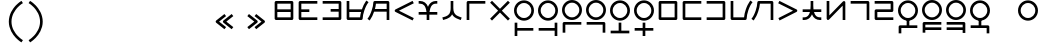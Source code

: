 SplineFontDB: 3.2
FontName: Dreluhu
FullName: Dreluhu
FamilyName: Dreluhu
Weight: Book
Copyright: Copyright (c) 2019, Jack Humbert
UComments: "2019-8-23: Created with FontForge (http://fontforge.org)"
Version: 0.1
DefaultBaseFilename: fontforge-15
StrokeWidth: 66
ItalicAngle: 0
UnderlinePosition: -300
UnderlineWidth: 37
Ascent: 1300
Descent: 200
InvalidEm: 0
sfntRevision: 0x0000199a
LayerCount: 2
Layer: 0 0 "Back" 1
Layer: 1 0 "Fore" 0
XUID: [1021 647 -312734098 29385]
StyleMap: 0x0040
FSType: 0
OS2Version: 3
OS2_WeightWidthSlopeOnly: 0
OS2_UseTypoMetrics: 0
CreationTime: 1566577596
ModificationTime: 1568060598
PfmFamily: 17
TTFWeight: 400
TTFWidth: 5
LineGap: 135
VLineGap: 135
Panose: 2 1 6 0 3 1 1 1 1 1
OS2TypoAscent: 0
OS2TypoAOffset: 1
OS2TypoDescent: 0
OS2TypoDOffset: 1
OS2TypoLinegap: 135
OS2WinAscent: 0
OS2WinAOffset: 1
OS2WinDescent: 0
OS2WinDOffset: 1
HheadAscent: 0
HheadAOffset: 1
HheadDescent: 0
HheadDOffset: 1
OS2Vendor: 'OLKB'
OS2CodePages: 00020000.00000000
Lookup: 6 0 0 "semivowels" { "semivowels contextual 0"  "semivowels contextual 1"  } ['liga' ('latn' <'dflt' > 'DFLT' <'dflt' > ) ]
Lookup: 1 0 0 "Single Substitution lookup 1" { "Single Substitution lookup 1 subtable"  } []
Lookup: 1 0 0 "Single Substitution lookup 2" { "Single Substitution lookup 2 subtable"  } []
Lookup: 4 0 1 "diphthongs" { "diphthongs subtable"  } ['liga' ('latn' <'dflt' > 'DFLT' <'dflt' > ) ]
Lookup: 6 0 0 "ccv_c2" { "ccv_c2 contextual 0"  "ccv_c2 contextual 1"  "ccv_c2 contextual 2"  "ccv_c2 contextual 3"  "ccv_c2 contextual 4"  "ccv_c2 contextual 5"  "ccv_c2 contextual 6"  "ccv_c2 contextual 7"  "ccv_c2 contextual 8"  "ccv_c2 contextual 9"  "ccv_c2 contextual 10"  "ccv_c2 contextual 11"  "ccv_c2 contextual 12"  "ccv_c2 contextual 13"  "ccv_c2 contextual 14"  "ccv_c2 contextual 15"  "ccv_c2 contextual 16"  "ccv_c2 contextual 17"  "ccv_c2 contextual 18"  "ccv_c2 contextual 19"  "ccv_c2 contextual 20"  "ccv_c2 contextual 21"  "ccv_c2 contextual 22"  "ccv_c2 contextual 23"  "ccv_c2 contextual 24"  "ccv_c2 contextual 25"  "ccv_c2 contextual 26"  "ccv_c2 contextual 27"  "ccv_c2 contextual 28"  "ccv_c2 contextual 29"  "ccv_c2 contextual 30"  "ccv_c2 contextual 31"  "ccv_c2 contextual 32"  "ccv_c2 contextual 33"  "ccv_c2 contextual 34"  "ccv_c2 contextual 35"  "ccv_c2 contextual 36"  "ccv_c2 contextual 37"  "ccv_c2 contextual 38"  "ccv_c2 contextual 39"  "ccv_c2 contextual 40"  "ccv_c2 contextual 41"  "ccv_c2 contextual 42"  "ccv_c2 contextual 43"  "ccv_c2 contextual 44"  "ccv_c2 contextual 45"  "ccv_c2 contextual 46"  "ccv_c2 contextual 47"  "ccv_c2 contextual 48"  } ['liga' ('latn' <'dflt' > 'DFLT' <'dflt' > ) ]
Lookup: 1 0 0 "Single Substitution lookup 5" { "Single Substitution lookup 5 subtable"  } []
Lookup: 1 0 0 "Single Substitution lookup 6" { "Single Substitution lookup 6 subtable"  } []
Lookup: 1 0 0 "Single Substitution lookup 7" { "Single Substitution lookup 7 subtable"  } []
Lookup: 1 0 0 "Single Substitution lookup 8" { "Single Substitution lookup 8 subtable"  } []
Lookup: 1 0 0 "Single Substitution lookup 9" { "Single Substitution lookup 9 subtable"  } []
Lookup: 1 0 0 "Single Substitution lookup 10" { "Single Substitution lookup 10 subtable"  } []
Lookup: 1 0 0 "Single Substitution lookup 11" { "Single Substitution lookup 11 subtable"  } []
Lookup: 1 0 0 "Single Substitution lookup 12" { "Single Substitution lookup 12 subtable"  } []
Lookup: 1 0 0 "Single Substitution lookup 13" { "Single Substitution lookup 13 subtable"  } []
Lookup: 1 0 0 "Single Substitution lookup 14" { "Single Substitution lookup 14 subtable"  } []
Lookup: 1 0 0 "Single Substitution lookup 15" { "Single Substitution lookup 15 subtable"  } []
Lookup: 1 0 0 "Single Substitution lookup 16" { "Single Substitution lookup 16 subtable"  } []
Lookup: 1 0 0 "Single Substitution lookup 17" { "Single Substitution lookup 17 subtable"  } []
Lookup: 1 0 0 "Single Substitution lookup 18" { "Single Substitution lookup 18 subtable"  } []
Lookup: 1 0 0 "Single Substitution lookup 19" { "Single Substitution lookup 19 subtable"  } []
Lookup: 1 0 0 "Single Substitution lookup 20" { "Single Substitution lookup 20 subtable"  } []
Lookup: 1 0 0 "Single Substitution lookup 21" { "Single Substitution lookup 21 subtable"  } []
Lookup: 1 0 0 "Single Substitution lookup 22" { "Single Substitution lookup 22 subtable"  } []
Lookup: 1 0 0 "Single Substitution lookup 23" { "Single Substitution lookup 23 subtable"  } []
Lookup: 1 0 0 "Single Substitution lookup 24" { "Single Substitution lookup 24 subtable"  } []
Lookup: 1 0 0 "Single Substitution lookup 25" { "Single Substitution lookup 25 subtable"  } []
Lookup: 1 0 0 "Single Substitution lookup 26" { "Single Substitution lookup 26 subtable"  } []
Lookup: 1 0 0 "Single Substitution lookup 27" { "Single Substitution lookup 27 subtable"  } []
Lookup: 1 0 0 "Single Substitution lookup 28" { "Single Substitution lookup 28 subtable"  } []
Lookup: 1 0 0 "Single Substitution lookup 29" { "Single Substitution lookup 29 subtable"  } []
Lookup: 1 0 0 "Single Substitution lookup 30" { "Single Substitution lookup 30 subtable"  } []
Lookup: 1 0 0 "Single Substitution lookup 31" { "Single Substitution lookup 31 subtable"  } []
Lookup: 1 0 0 "Single Substitution lookup 32" { "Single Substitution lookup 32 subtable"  } []
Lookup: 1 0 0 "Single Substitution lookup 33" { "Single Substitution lookup 33 subtable"  } []
Lookup: 1 0 0 "Single Substitution lookup 34" { "Single Substitution lookup 34 subtable"  } []
Lookup: 1 0 0 "Single Substitution lookup 35" { "Single Substitution lookup 35 subtable"  } []
Lookup: 1 0 0 "Single Substitution lookup 36" { "Single Substitution lookup 36 subtable"  } []
Lookup: 1 0 0 "Single Substitution lookup 37" { "Single Substitution lookup 37 subtable"  } []
Lookup: 1 0 0 "Single Substitution lookup 38" { "Single Substitution lookup 38 subtable"  } []
Lookup: 1 0 0 "Single Substitution lookup 39" { "Single Substitution lookup 39 subtable"  } []
Lookup: 1 0 0 "Single Substitution lookup 40" { "Single Substitution lookup 40 subtable"  } []
Lookup: 1 0 0 "Single Substitution lookup 41" { "Single Substitution lookup 41 subtable"  } []
Lookup: 1 0 0 "Single Substitution lookup 42" { "Single Substitution lookup 42 subtable"  } []
Lookup: 1 0 0 "Single Substitution lookup 43" { "Single Substitution lookup 43 subtable"  } []
Lookup: 1 0 0 "Single Substitution lookup 44" { "Single Substitution lookup 44 subtable"  } []
Lookup: 1 0 0 "Single Substitution lookup 45" { "Single Substitution lookup 45 subtable"  } []
Lookup: 1 0 0 "Single Substitution lookup 46" { "Single Substitution lookup 46 subtable"  } []
Lookup: 1 0 0 "Single Substitution lookup 47" { "Single Substitution lookup 47 subtable"  } []
Lookup: 1 0 0 "Single Substitution lookup 48" { "Single Substitution lookup 48 subtable"  } []
Lookup: 1 0 0 "Single Substitution lookup 49" { "Single Substitution lookup 49 subtable"  } []
Lookup: 1 0 0 "Single Substitution lookup 50" { "Single Substitution lookup 50 subtable"  } []
Lookup: 1 0 0 "Single Substitution lookup 51" { "Single Substitution lookup 51 subtable"  } []
Lookup: 1 0 0 "Single Substitution lookup 52" { "Single Substitution lookup 52 subtable"  } []
Lookup: 6 0 0 "ccv_c1" { "ccv_c1 subtable"  } ['liga' ('latn' <'dflt' > 'DFLT' <'dflt' > ) ]
Lookup: 1 0 0 "Single Substitution lookup 54" { "Single Substitution lookup 54 subtable"  } []
Lookup: 6 0 0 "cvc_c1" { "cvc_c1 contextual 0"  "cvc_c1 contextual 1"  } ['liga' ('latn' <'dflt' > 'DFLT' <'dflt' > ) ]
Lookup: 1 0 0 "Single Substitution lookup 56" { "Single Substitution lookup 56 subtable"  } []
Lookup: 6 0 0 "cvc_v" { "cvc_v subtable"  } ['liga' ('latn' <'dflt' > 'DFLT' <'dflt' > ) ]
Lookup: 1 0 0 "Single Substitution lookup 58" { "Single Substitution lookup 58 subtable"  } []
Lookup: 6 0 0 "cvc_c3" { "cvc_c3 subtable"  } ['liga' ('latn' <'dflt' > 'DFLT' <'dflt' > ) ]
Lookup: 1 0 0 "Single Substitution lookup 60" { "Single Substitution lookup 60 subtable"  } []
Lookup: 6 0 0 "cv_v" { "cv_v subtable"  } ['liga' ('latn' <'dflt' > 'DFLT' <'dflt' > ) ]
Lookup: 1 0 0 "Single Substitution lookup 62" { "Single Substitution lookup 62 subtable"  } []
Lookup: 6 0 0 "denpabuCV" { "denpabuCV contextual 0"  "denpabuCV contextual 1"  "denpabuCV contextual 2"  } ['liga' ('latn' <'dflt' > 'DFLT' <'dflt' > ) ]
Lookup: 1 0 0 "Single Substitution lookup 64" { "Single Substitution lookup 64 subtable"  } []
Lookup: 6 0 0 "denpabuC" { "denpabuC subtable"  } ['liga' ('latn' <'dflt' > 'DFLT' <'dflt' > ) ]
Lookup: 1 0 0 "Single Substitution lookup 66" { "Single Substitution lookup 66 subtable"  } []
Lookup: 6 0 0 "ccv_v" { "ccv_v contextual 0"  "ccv_v contextual 1"  } ['liga' ('latn' <'dflt' > 'DFLT' <'dflt' > ) ]
Lookup: 1 0 0 "Single Substitution lookup 68" { "Single Substitution lookup 68 subtable"  } []
Lookup: 1 0 0 "Single Substitution lookup 69" { "Single Substitution lookup 69 subtable"  } []
Lookup: 6 0 0 "cvd_c" { "cvd_c subtable"  } ['liga' ('latn' <'dflt' > 'DFLT' <'dflt' > ) ]
Lookup: 1 0 0 "Single Substitution lookup 71" { "Single Substitution lookup 71 subtable"  } []
Lookup: 6 0 0 "cvd_v" { "cvd_v subtable"  } ['liga' ('latn' <'dflt' > 'DFLT' <'dflt' > ) ]
Lookup: 1 0 0 "Single Substitution lookup 73" { "Single Substitution lookup 73 subtable"  } []
Lookup: 6 0 0 "cvd_d" { "cvd_d subtable"  } ['liga' ('latn' <'dflt' > 'DFLT' <'dflt' > ) ]
Lookup: 1 0 0 "Single Substitution lookup 75" { "Single Substitution lookup 75 subtable"  } []
Lookup: 6 0 0 "dvc_d" { "dvc_d contextual 0"  "dvc_d contextual 1"  "dvc_d contextual 2"  } ['liga' ('latn' <'dflt' > 'DFLT' <'dflt' > ) ]
Lookup: 1 0 0 "Single Substitution lookup 77" { "Single Substitution lookup 77 subtable"  } []
Lookup: 1 0 0 "Single Substitution lookup 78" { "Single Substitution lookup 78 subtable"  } []
Lookup: 6 0 0 "dvc_v" { "dvc_v contextual 0"  "dvc_v contextual 1"  } ['liga' ('latn' <'dflt' > 'DFLT' <'dflt' > ) ]
Lookup: 1 0 0 "Single Substitution lookup 80" { "Single Substitution lookup 80 subtable"  } []
Lookup: 6 0 0 "dvc_c" { "dvc_c subtable"  } ['liga' ('latn' <'dflt' > 'DFLT' <'dflt' > ) ]
Lookup: 1 0 0 "Single Substitution lookup 82" { "Single Substitution lookup 82 subtable"  } []
Lookup: 4 0 1 "Vdenpabu" { "Vdenpabu subtable"  } ['liga' ('latn' <'dflt' > 'DFLT' <'dflt' > ) ]
Lookup: 4 0 1 "dreluhu-subs" { "dreluhu-subs-1"  } ['rlig' ('DFLT' <'dflt' > 'latn' <'dflt' > ) ]
Lookup: 260 0 0 "Above" { "Above-1"  } ['mark' ('DFLT' <'dflt' > 'latn' <'dflt' > ) ]
MarkAttachClasses: 1
DEI: 91125
ChainSub2: coverage "dvc_c subtable" 0 0 0 1
 1 1 0
  Coverage: 60 py ty ky fy ly sy cy my xy by dy gy vy ry zy jy ny yhy iy uy
  BCoverage: 83 abu.cvc ebu.cvc ibu.cvc obu.cvc ubu.cvc ybu.cvc aibu.cvc eibu.cvc oibu.cvc aubu.cvc
 1
  SeqLookup: 0 "Single Substitution lookup 82"
EndFPST
ChainSub2: coverage "dvc_v contextual 1" 0 0 0 1
 1 0 1
  Coverage: 43 abu ebu ibu obu ubu ybu aibu eibu oibu aubu
  FCoverage: 60 py ty ky fy ly sy cy my xy by dy gy vy ry zy jy ny yhy iy uy
 1
  SeqLookup: 0 "Single Substitution lookup 80"
EndFPST
ChainSub2: coverage "dvc_v contextual 0" 0 0 0 1
 1 0 2
  Coverage: 43 abu ebu ibu obu ubu ybu aibu eibu oibu aubu
  FCoverage: 60 py ty ky fy ly sy cy my xy by dy gy vy ry zy jy ny yhy iy uy
  FCoverage: 73 abu.cv ebu.cv ibu.cv obu.cv ubu.cv ybu.cv aibu.cv eibu.cv oibu.cv aubu.cv
 0
EndFPST
ChainSub2: coverage "dvc_d contextual 2" 0 0 0 1
 1 0 2
  Coverage: 7 slakabu
  FCoverage: 43 abu ebu ibu obu ubu ybu aibu eibu oibu aubu
  FCoverage: 60 py ty ky fy ly sy cy my xy by dy gy vy ry zy jy ny yhy iy uy
 1
  SeqLookup: 0 "Single Substitution lookup 78"
EndFPST
ChainSub2: coverage "dvc_d contextual 1" 0 0 0 1
 1 0 2
  Coverage: 7 denpabu
  FCoverage: 43 abu ebu ibu obu ubu ybu aibu eibu oibu aubu
  FCoverage: 60 py ty ky fy ly sy cy my xy by dy gy vy ry zy jy ny yhy iy uy
 1
  SeqLookup: 0 "Single Substitution lookup 77"
EndFPST
ChainSub2: coverage "dvc_d contextual 0" 0 0 0 1
 1 0 3
  Coverage: 7 denpabu
  FCoverage: 43 abu ebu ibu obu ubu ybu aibu eibu oibu aubu
  FCoverage: 60 py ty ky fy ly sy cy my xy by dy gy vy ry zy jy ny yhy iy uy
  FCoverage: 73 abu.cv ebu.cv ibu.cv obu.cv ubu.cv ybu.cv aibu.cv eibu.cv oibu.cv aubu.cv
 0
EndFPST
ChainSub2: coverage "cvd_d subtable" 0 0 0 1
 1 2 0
  Coverage: 7 denpabu
  BCoverage: 83 abu.cvc ebu.cvc ibu.cvc obu.cvc ubu.cvc ybu.cvc aibu.cvc eibu.cvc oibu.cvc aubu.cvc
  BCoverage: 180 py.cvc.1 ty.cvc.1 ky.cvc.1 fy.cvc.1 ly.cvc.1 sy.cvc.1 cy.cvc.1 my.cvc.1 xy.cvc.1 by.cvc.1 dy.cvc.1 gy.cvc.1 vy.cvc.1 ry.cvc.1 zy.cvc.1 jy.cvc.1 ny.cvc.1 yhy.cvc.1 iy.cvc.1 uy.cvc.1
 1
  SeqLookup: 0 "Single Substitution lookup 75"
EndFPST
ChainSub2: coverage "cvd_v subtable" 0 0 0 1
 1 1 1
  Coverage: 73 abu.cv ebu.cv ibu.cv obu.cv ubu.cv ybu.cv aibu.cv eibu.cv oibu.cv aubu.cv
  BCoverage: 180 py.cvc.1 ty.cvc.1 ky.cvc.1 fy.cvc.1 ly.cvc.1 sy.cvc.1 cy.cvc.1 my.cvc.1 xy.cvc.1 by.cvc.1 dy.cvc.1 gy.cvc.1 vy.cvc.1 ry.cvc.1 zy.cvc.1 jy.cvc.1 ny.cvc.1 yhy.cvc.1 iy.cvc.1 uy.cvc.1
  FCoverage: 7 denpabu
 1
  SeqLookup: 0 "Single Substitution lookup 73"
EndFPST
ChainSub2: coverage "cvd_c subtable" 0 0 0 1
 1 0 2
  Coverage: 60 py ty ky fy ly sy cy my xy by dy gy vy ry zy jy ny yhy iy uy
  FCoverage: 73 abu.cv ebu.cv ibu.cv obu.cv ubu.cv ybu.cv aibu.cv eibu.cv oibu.cv aubu.cv
  FCoverage: 7 denpabu
 1
  SeqLookup: 0 "Single Substitution lookup 71"
EndFPST
ChainSub2: coverage "ccv_v contextual 1" 0 0 0 1
 1 1 0
  Coverage: 73 abu.cv ebu.cv ibu.cv obu.cv ubu.cv ybu.cv aibu.cv eibu.cv oibu.cv aubu.cv
  BCoverage: 180 py.ccv.2 ty.ccv.2 ky.ccv.2 fy.ccv.2 ly.ccv.2 sy.ccv.2 cy.ccv.2 my.ccv.2 xy.ccv.2 by.ccv.2 dy.ccv.2 gy.ccv.2 vy.ccv.2 ry.ccv.2 zy.ccv.2 jy.ccv.2 ny.ccv.2 yhy.ccv.2 iy.ccv.2 uy.ccv.2
 1
  SeqLookup: 0 "Single Substitution lookup 69"
EndFPST
ChainSub2: coverage "ccv_v contextual 0" 0 0 0 1
 1 1 0
  Coverage: 43 abu ebu ibu obu ubu ybu aibu eibu oibu aubu
  BCoverage: 180 py.ccv.2 ty.ccv.2 ky.ccv.2 fy.ccv.2 ly.ccv.2 sy.ccv.2 cy.ccv.2 my.ccv.2 xy.ccv.2 by.ccv.2 dy.ccv.2 gy.ccv.2 vy.ccv.2 ry.ccv.2 zy.ccv.2 jy.ccv.2 ny.ccv.2 yhy.ccv.2 iy.ccv.2 uy.ccv.2
 1
  SeqLookup: 0 "Single Substitution lookup 68"
EndFPST
ChainSub2: coverage "denpabuC subtable" 0 0 0 1
 1 0 1
  Coverage: 7 denpabu
  FCoverage: 180 py.ccv.2 ty.ccv.2 ky.ccv.2 fy.ccv.2 ly.ccv.2 sy.ccv.2 cy.ccv.2 my.ccv.2 xy.ccv.2 by.ccv.2 dy.ccv.2 gy.ccv.2 vy.ccv.2 ry.ccv.2 zy.ccv.2 jy.ccv.2 ny.ccv.2 yhy.ccv.2 iy.ccv.2 uy.ccv.2
 1
  SeqLookup: 0 "Single Substitution lookup 66"
EndFPST
ChainSub2: coverage "denpabuCV contextual 2" 0 0 0 1
 1 1 1
  Coverage: 60 py ty ky fy ly sy cy my xy by dy gy vy ry zy jy ny yhy iy uy
  BCoverage: 7 denpabu
  FCoverage: 73 abu.cv ebu.cv ibu.cv obu.cv ubu.cv ybu.cv aibu.cv eibu.cv oibu.cv aubu.cv
 1
  SeqLookup: 0 "Single Substitution lookup 64"
EndFPST
ChainSub2: glyph "denpabuCV contextual 1" 0 0 0 1
 String: 2 uy
 BString: 7 denpabu
 FString: 0 
 0
EndFPST
ChainSub2: glyph "denpabuCV contextual 0" 0 0 0 1
 String: 2 iy
 BString: 7 denpabu
 FString: 0 
 0
EndFPST
ChainSub2: coverage "cv_v subtable" 0 0 0 1
 1 1 0
  Coverage: 43 abu ebu ibu obu ubu ybu aibu eibu oibu aubu
  BCoverage: 60 py ty ky fy ly sy cy my xy by dy gy vy ry zy jy ny yhy iy uy
 1
  SeqLookup: 0 "Single Substitution lookup 62"
EndFPST
ChainSub2: coverage "cvc_c3 subtable" 0 0 0 1
 1 2 0
  Coverage: 60 py ty ky fy ly sy cy my xy by dy gy vy ry zy jy ny yhy iy uy
  BCoverage: 83 abu.cvc ebu.cvc ibu.cvc obu.cvc ubu.cvc ybu.cvc aibu.cvc eibu.cvc oibu.cvc aubu.cvc
  BCoverage: 180 py.cvc.1 ty.cvc.1 ky.cvc.1 fy.cvc.1 ly.cvc.1 sy.cvc.1 cy.cvc.1 my.cvc.1 xy.cvc.1 by.cvc.1 dy.cvc.1 gy.cvc.1 vy.cvc.1 ry.cvc.1 zy.cvc.1 jy.cvc.1 ny.cvc.1 yhy.cvc.1 iy.cvc.1 uy.cvc.1
 1
  SeqLookup: 0 "Single Substitution lookup 60"
EndFPST
ChainSub2: coverage "cvc_v subtable" 0 0 0 1
 1 1 1
  Coverage: 43 abu ebu ibu obu ubu ybu aibu eibu oibu aubu
  BCoverage: 180 py.cvc.1 ty.cvc.1 ky.cvc.1 fy.cvc.1 ly.cvc.1 sy.cvc.1 cy.cvc.1 my.cvc.1 xy.cvc.1 by.cvc.1 dy.cvc.1 gy.cvc.1 vy.cvc.1 ry.cvc.1 zy.cvc.1 jy.cvc.1 ny.cvc.1 yhy.cvc.1 iy.cvc.1 uy.cvc.1
  FCoverage: 60 py ty ky fy ly sy cy my xy by dy gy vy ry zy jy ny yhy iy uy
 1
  SeqLookup: 0 "Single Substitution lookup 58"
EndFPST
ChainSub2: coverage "cvc_c1 contextual 1" 0 0 0 1
 1 0 2
  Coverage: 60 py ty ky fy ly sy cy my xy by dy gy vy ry zy jy ny yhy iy uy
  FCoverage: 43 abu ebu ibu obu ubu ybu aibu eibu oibu aubu
  FCoverage: 60 py ty ky fy ly sy cy my xy by dy gy vy ry zy jy ny yhy iy uy
 1
  SeqLookup: 0 "Single Substitution lookup 56"
EndFPST
ChainSub2: coverage "cvc_c1 contextual 0" 0 0 0 1
 1 0 3
  Coverage: 60 py ty ky fy ly sy cy my xy by dy gy vy ry zy jy ny yhy iy uy
  FCoverage: 43 abu ebu ibu obu ubu ybu aibu eibu oibu aubu
  FCoverage: 60 py ty ky fy ly sy cy my xy by dy gy vy ry zy jy ny yhy iy uy
  FCoverage: 43 abu ebu ibu obu ubu ybu aibu eibu oibu aubu
 0
EndFPST
ChainSub2: coverage "ccv_c1 subtable" 0 0 0 1
 1 0 1
  Coverage: 60 py ty ky fy ly sy cy my xy by dy gy vy ry zy jy ny yhy iy uy
  FCoverage: 180 py.ccv.2 ty.ccv.2 ky.ccv.2 fy.ccv.2 ly.ccv.2 sy.ccv.2 cy.ccv.2 my.ccv.2 xy.ccv.2 by.ccv.2 dy.ccv.2 gy.ccv.2 vy.ccv.2 ry.ccv.2 zy.ccv.2 jy.ccv.2 ny.ccv.2 yhy.ccv.2 iy.ccv.2 uy.ccv.2
 1
  SeqLookup: 0 "Single Substitution lookup 54"
EndFPST
ChainSub2: coverage "ccv_c2 contextual 48" 0 0 0 1
 1 1 1
  Coverage: 2 ry
  BCoverage: 2 xy
  FCoverage: 43 abu ebu ibu obu ubu ybu aibu eibu oibu aubu
 1
  SeqLookup: 0 "Single Substitution lookup 52"
EndFPST
ChainSub2: coverage "ccv_c2 contextual 47" 0 0 0 1
 1 1 1
  Coverage: 2 ly
  BCoverage: 2 xy
  FCoverage: 43 abu ebu ibu obu ubu ybu aibu eibu oibu aubu
 1
  SeqLookup: 0 "Single Substitution lookup 51"
EndFPST
ChainSub2: coverage "ccv_c2 contextual 46" 0 0 0 1
 1 1 1
  Coverage: 2 ry
  BCoverage: 2 my
  FCoverage: 43 abu ebu ibu obu ubu ybu aibu eibu oibu aubu
 1
  SeqLookup: 0 "Single Substitution lookup 50"
EndFPST
ChainSub2: coverage "ccv_c2 contextual 45" 0 0 0 1
 1 1 1
  Coverage: 2 ly
  BCoverage: 2 my
  FCoverage: 43 abu ebu ibu obu ubu ybu aibu eibu oibu aubu
 1
  SeqLookup: 0 "Single Substitution lookup 49"
EndFPST
ChainSub2: coverage "ccv_c2 contextual 44" 0 0 0 1
 1 1 1
  Coverage: 2 ry
  BCoverage: 2 gy
  FCoverage: 43 abu ebu ibu obu ubu ybu aibu eibu oibu aubu
 1
  SeqLookup: 0 "Single Substitution lookup 48"
EndFPST
ChainSub2: coverage "ccv_c2 contextual 43" 0 0 0 1
 1 1 1
  Coverage: 2 ly
  BCoverage: 2 gy
  FCoverage: 43 abu ebu ibu obu ubu ybu aibu eibu oibu aubu
 1
  SeqLookup: 0 "Single Substitution lookup 47"
EndFPST
ChainSub2: coverage "ccv_c2 contextual 42" 0 0 0 1
 1 1 1
  Coverage: 2 zy
  BCoverage: 2 dy
  FCoverage: 43 abu ebu ibu obu ubu ybu aibu eibu oibu aubu
 1
  SeqLookup: 0 "Single Substitution lookup 46"
EndFPST
ChainSub2: coverage "ccv_c2 contextual 41" 0 0 0 1
 1 1 1
  Coverage: 2 ry
  BCoverage: 2 dy
  FCoverage: 43 abu ebu ibu obu ubu ybu aibu eibu oibu aubu
 1
  SeqLookup: 0 "Single Substitution lookup 45"
EndFPST
ChainSub2: coverage "ccv_c2 contextual 40" 0 0 0 1
 1 1 1
  Coverage: 2 jy
  BCoverage: 2 dy
  FCoverage: 43 abu ebu ibu obu ubu ybu aibu eibu oibu aubu
 1
  SeqLookup: 0 "Single Substitution lookup 44"
EndFPST
ChainSub2: coverage "ccv_c2 contextual 39" 0 0 0 1
 1 1 1
  Coverage: 2 ry
  BCoverage: 2 ky
  FCoverage: 43 abu ebu ibu obu ubu ybu aibu eibu oibu aubu
 1
  SeqLookup: 0 "Single Substitution lookup 43"
EndFPST
ChainSub2: coverage "ccv_c2 contextual 38" 0 0 0 1
 1 1 1
  Coverage: 2 ly
  BCoverage: 2 ky
  FCoverage: 43 abu ebu ibu obu ubu ybu aibu eibu oibu aubu
 1
  SeqLookup: 0 "Single Substitution lookup 42"
EndFPST
ChainSub2: coverage "ccv_c2 contextual 37" 0 0 0 1
 1 1 1
  Coverage: 2 sy
  BCoverage: 2 ty
  FCoverage: 43 abu ebu ibu obu ubu ybu aibu eibu oibu aubu
 1
  SeqLookup: 0 "Single Substitution lookup 41"
EndFPST
ChainSub2: coverage "ccv_c2 contextual 36" 0 0 0 1
 1 1 1
  Coverage: 2 ry
  BCoverage: 2 ty
  FCoverage: 43 abu ebu ibu obu ubu ybu aibu eibu oibu aubu
 1
  SeqLookup: 0 "Single Substitution lookup 40"
EndFPST
ChainSub2: coverage "ccv_c2 contextual 35" 0 0 0 1
 1 1 1
  Coverage: 2 cy
  BCoverage: 2 ty
  FCoverage: 43 abu ebu ibu obu ubu ybu aibu eibu oibu aubu
 1
  SeqLookup: 0 "Single Substitution lookup 39"
EndFPST
ChainSub2: coverage "ccv_c2 contextual 34" 0 0 0 1
 1 1 1
  Coverage: 2 my
  BCoverage: 2 zy
  FCoverage: 43 abu ebu ibu obu ubu ybu aibu eibu oibu aubu
 1
  SeqLookup: 0 "Single Substitution lookup 38"
EndFPST
ChainSub2: coverage "ccv_c2 contextual 33" 0 0 0 1
 1 1 1
  Coverage: 2 gy
  BCoverage: 2 zy
  FCoverage: 43 abu ebu ibu obu ubu ybu aibu eibu oibu aubu
 1
  SeqLookup: 0 "Single Substitution lookup 37"
EndFPST
ChainSub2: coverage "ccv_c2 contextual 32" 0 0 0 1
 1 1 1
  Coverage: 2 dy
  BCoverage: 2 zy
  FCoverage: 43 abu ebu ibu obu ubu ybu aibu eibu oibu aubu
 1
  SeqLookup: 0 "Single Substitution lookup 36"
EndFPST
ChainSub2: coverage "ccv_c2 contextual 31" 0 0 0 1
 1 1 1
  Coverage: 2 vy
  BCoverage: 2 zy
  FCoverage: 43 abu ebu ibu obu ubu ybu aibu eibu oibu aubu
 1
  SeqLookup: 0 "Single Substitution lookup 35"
EndFPST
ChainSub2: coverage "ccv_c2 contextual 30" 0 0 0 1
 1 1 1
  Coverage: 2 by
  BCoverage: 2 zy
  FCoverage: 43 abu ebu ibu obu ubu ybu aibu eibu oibu aubu
 1
  SeqLookup: 0 "Single Substitution lookup 34"
EndFPST
ChainSub2: coverage "ccv_c2 contextual 29" 0 0 0 1
 1 1 1
  Coverage: 2 ry
  BCoverage: 2 sy
  FCoverage: 43 abu ebu ibu obu ubu ybu aibu eibu oibu aubu
 1
  SeqLookup: 0 "Single Substitution lookup 33"
EndFPST
ChainSub2: coverage "ccv_c2 contextual 28" 0 0 0 1
 1 1 1
  Coverage: 2 ly
  BCoverage: 2 sy
  FCoverage: 43 abu ebu ibu obu ubu ybu aibu eibu oibu aubu
 1
  SeqLookup: 0 "Single Substitution lookup 32"
EndFPST
ChainSub2: coverage "ccv_c2 contextual 27" 0 0 0 1
 1 1 1
  Coverage: 2 ny
  BCoverage: 2 sy
  FCoverage: 43 abu ebu ibu obu ubu ybu aibu eibu oibu aubu
 1
  SeqLookup: 0 "Single Substitution lookup 31"
EndFPST
ChainSub2: coverage "ccv_c2 contextual 26" 0 0 0 1
 1 1 1
  Coverage: 2 my
  BCoverage: 2 sy
  FCoverage: 43 abu ebu ibu obu ubu ybu aibu eibu oibu aubu
 1
  SeqLookup: 0 "Single Substitution lookup 30"
EndFPST
ChainSub2: coverage "ccv_c2 contextual 25" 0 0 0 1
 1 1 1
  Coverage: 2 ky
  BCoverage: 2 sy
  FCoverage: 43 abu ebu ibu obu ubu ybu aibu eibu oibu aubu
 1
  SeqLookup: 0 "Single Substitution lookup 29"
EndFPST
ChainSub2: coverage "ccv_c2 contextual 24" 0 0 0 1
 1 1 1
  Coverage: 2 ty
  BCoverage: 2 sy
  FCoverage: 43 abu ebu ibu obu ubu ybu aibu eibu oibu aubu
 1
  SeqLookup: 0 "Single Substitution lookup 28"
EndFPST
ChainSub2: coverage "ccv_c2 contextual 23" 0 0 0 1
 1 1 1
  Coverage: 2 fy
  BCoverage: 2 sy
  FCoverage: 43 abu ebu ibu obu ubu ybu aibu eibu oibu aubu
 1
  SeqLookup: 0 "Single Substitution lookup 27"
EndFPST
ChainSub2: coverage "ccv_c2 contextual 22" 0 0 0 1
 1 1 1
  Coverage: 2 py
  BCoverage: 2 sy
  FCoverage: 43 abu ebu ibu obu ubu ybu aibu eibu oibu aubu
 1
  SeqLookup: 0 "Single Substitution lookup 26"
EndFPST
ChainSub2: coverage "ccv_c2 contextual 21" 0 0 0 1
 1 1 1
  Coverage: 2 my
  BCoverage: 2 jy
  FCoverage: 43 abu ebu ibu obu ubu ybu aibu eibu oibu aubu
 1
  SeqLookup: 0 "Single Substitution lookup 25"
EndFPST
ChainSub2: coverage "ccv_c2 contextual 20" 0 0 0 1
 1 1 1
  Coverage: 2 gy
  BCoverage: 2 jy
  FCoverage: 43 abu ebu ibu obu ubu ybu aibu eibu oibu aubu
 1
  SeqLookup: 0 "Single Substitution lookup 24"
EndFPST
ChainSub2: coverage "ccv_c2 contextual 19" 0 0 0 1
 1 1 1
  Coverage: 2 dy
  BCoverage: 2 jy
  FCoverage: 43 abu ebu ibu obu ubu ybu aibu eibu oibu aubu
 1
  SeqLookup: 0 "Single Substitution lookup 23"
EndFPST
ChainSub2: coverage "ccv_c2 contextual 18" 0 0 0 1
 1 1 1
  Coverage: 2 vy
  BCoverage: 2 jy
  FCoverage: 43 abu ebu ibu obu ubu ybu aibu eibu oibu aubu
 1
  SeqLookup: 0 "Single Substitution lookup 22"
EndFPST
ChainSub2: coverage "ccv_c2 contextual 17" 0 0 0 1
 1 1 1
  Coverage: 2 by
  BCoverage: 2 jy
  FCoverage: 43 abu ebu ibu obu ubu ybu aibu eibu oibu aubu
 1
  SeqLookup: 0 "Single Substitution lookup 21"
EndFPST
ChainSub2: coverage "ccv_c2 contextual 16" 0 0 0 1
 1 1 1
  Coverage: 2 ry
  BCoverage: 2 cy
  FCoverage: 43 abu ebu ibu obu ubu ybu aibu eibu oibu aubu
 1
  SeqLookup: 0 "Single Substitution lookup 20"
EndFPST
ChainSub2: coverage "ccv_c2 contextual 15" 0 0 0 1
 1 1 1
  Coverage: 2 ly
  BCoverage: 2 cy
  FCoverage: 43 abu ebu ibu obu ubu ybu aibu eibu oibu aubu
 1
  SeqLookup: 0 "Single Substitution lookup 19"
EndFPST
ChainSub2: coverage "ccv_c2 contextual 14" 0 0 0 1
 1 1 1
  Coverage: 2 ny
  BCoverage: 2 cy
  FCoverage: 43 abu ebu ibu obu ubu ybu aibu eibu oibu aubu
 1
  SeqLookup: 0 "Single Substitution lookup 18"
EndFPST
ChainSub2: coverage "ccv_c2 contextual 13" 0 0 0 1
 1 1 1
  Coverage: 2 my
  BCoverage: 2 cy
  FCoverage: 43 abu ebu ibu obu ubu ybu aibu eibu oibu aubu
 1
  SeqLookup: 0 "Single Substitution lookup 17"
EndFPST
ChainSub2: coverage "ccv_c2 contextual 12" 0 0 0 1
 1 1 1
  Coverage: 2 ky
  BCoverage: 2 cy
  FCoverage: 43 abu ebu ibu obu ubu ybu aibu eibu oibu aubu
 1
  SeqLookup: 0 "Single Substitution lookup 16"
EndFPST
ChainSub2: coverage "ccv_c2 contextual 11" 0 0 0 1
 1 1 1
  Coverage: 2 ty
  BCoverage: 2 cy
  FCoverage: 43 abu ebu ibu obu ubu ybu aibu eibu oibu aubu
 1
  SeqLookup: 0 "Single Substitution lookup 15"
EndFPST
ChainSub2: coverage "ccv_c2 contextual 10" 0 0 0 1
 1 1 1
  Coverage: 2 fy
  BCoverage: 2 cy
  FCoverage: 43 abu ebu ibu obu ubu ybu aibu eibu oibu aubu
 1
  SeqLookup: 0 "Single Substitution lookup 14"
EndFPST
ChainSub2: coverage "ccv_c2 contextual 9" 0 0 0 1
 1 1 1
  Coverage: 2 py
  BCoverage: 2 cy
  FCoverage: 43 abu ebu ibu obu ubu ybu aibu eibu oibu aubu
 1
  SeqLookup: 0 "Single Substitution lookup 13"
EndFPST
ChainSub2: coverage "ccv_c2 contextual 8" 0 0 0 1
 1 1 1
  Coverage: 2 ry
  BCoverage: 2 vy
  FCoverage: 43 abu ebu ibu obu ubu ybu aibu eibu oibu aubu
 1
  SeqLookup: 0 "Single Substitution lookup 12"
EndFPST
ChainSub2: coverage "ccv_c2 contextual 7" 0 0 0 1
 1 1 1
  Coverage: 2 ly
  BCoverage: 2 vy
  FCoverage: 43 abu ebu ibu obu ubu ybu aibu eibu oibu aubu
 1
  SeqLookup: 0 "Single Substitution lookup 11"
EndFPST
ChainSub2: coverage "ccv_c2 contextual 6" 0 0 0 1
 1 1 1
  Coverage: 2 ry
  BCoverage: 2 by
  FCoverage: 43 abu ebu ibu obu ubu ybu aibu eibu oibu aubu
 1
  SeqLookup: 0 "Single Substitution lookup 10"
EndFPST
ChainSub2: coverage "ccv_c2 contextual 5" 0 0 0 1
 1 1 1
  Coverage: 2 ly
  BCoverage: 2 by
  FCoverage: 43 abu ebu ibu obu ubu ybu aibu eibu oibu aubu
 1
  SeqLookup: 0 "Single Substitution lookup 9"
EndFPST
ChainSub2: coverage "ccv_c2 contextual 4" 0 0 0 1
 1 1 1
  Coverage: 2 ry
  BCoverage: 2 fy
  FCoverage: 43 abu ebu ibu obu ubu ybu aibu eibu oibu aubu
 1
  SeqLookup: 0 "Single Substitution lookup 8"
EndFPST
ChainSub2: coverage "ccv_c2 contextual 3" 0 0 0 1
 1 1 1
  Coverage: 2 ly
  BCoverage: 2 fy
  FCoverage: 43 abu ebu ibu obu ubu ybu aibu eibu oibu aubu
 1
  SeqLookup: 0 "Single Substitution lookup 7"
EndFPST
ChainSub2: coverage "ccv_c2 contextual 2" 0 0 0 1
 1 1 1
  Coverage: 2 ry
  BCoverage: 2 py
  FCoverage: 43 abu ebu ibu obu ubu ybu aibu eibu oibu aubu
 1
  SeqLookup: 0 "Single Substitution lookup 6"
EndFPST
ChainSub2: coverage "ccv_c2 contextual 1" 0 0 0 1
 1 1 1
  Coverage: 2 ly
  BCoverage: 2 py
  FCoverage: 43 abu ebu ibu obu ubu ybu aibu eibu oibu aubu
 1
  SeqLookup: 0 "Single Substitution lookup 5"
EndFPST
ChainSub2: coverage "ccv_c2 contextual 0" 0 0 0 1
 1 3 0
  Coverage: 60 py ty ky fy ly sy cy my xy by dy gy vy ry zy jy ny yhy iy uy
  BCoverage: 60 py ty ky fy ly sy cy my xy by dy gy vy ry zy jy ny yhy iy uy
  BCoverage: 43 abu ebu ibu obu ubu ybu aibu eibu oibu aubu
  BCoverage: 60 py ty ky fy ly sy cy my xy by dy gy vy ry zy jy ny yhy iy uy
 0
EndFPST
ChainSub2: coverage "semivowels contextual 1" 0 0 0 1
 1 0 1
  Coverage: 3 ubu
  FCoverage: 23 abu ebu ibu obu ubu ybu
 1
  SeqLookup: 0 "Single Substitution lookup 2"
EndFPST
ChainSub2: coverage "semivowels contextual 0" 0 0 0 1
 1 0 1
  Coverage: 3 ibu
  FCoverage: 23 abu ebu ibu obu ubu ybu
 1
  SeqLookup: 0 "Single Substitution lookup 1"
EndFPST
TtTable: prep
PUSHW_1
 511
SCANCTRL
PUSHB_1
 1
SCANTYPE
SVTCA[y-axis]
MPPEM
PUSHB_1
 8
LT
IF
PUSHB_2
 1
 1
INSTCTRL
EIF
PUSHB_2
 70
 6
CALL
IF
POP
PUSHB_1
 16
EIF
MPPEM
PUSHB_1
 20
GT
IF
POP
PUSHB_1
 128
EIF
SCVTCI
PUSHB_1
 6
CALL
NOT
IF
SVTCA[y-axis]
PUSHB_1
 10
DUP
RCVT
PUSHB_1
 3
CALL
WCVTP
SVTCA[x-axis]
PUSHB_1
 11
DUP
RCVT
PUSHB_1
 3
CALL
WCVTP
EIF
PUSHB_1
 20
CALL
EndTTInstrs
TtTable: fpgm
PUSHB_1
 0
FDEF
PUSHB_1
 0
SZP0
MPPEM
PUSHB_1
 42
LT
IF
PUSHB_1
 74
SROUND
EIF
PUSHB_1
 0
SWAP
MIAP[rnd]
RTG
PUSHB_1
 6
CALL
IF
RTDG
EIF
MPPEM
PUSHB_1
 42
LT
IF
RDTG
EIF
DUP
MDRP[rp0,rnd,grey]
PUSHB_1
 1
SZP0
MDAP[no-rnd]
RTG
ENDF
PUSHB_1
 1
FDEF
DUP
MDRP[rp0,min,white]
PUSHB_1
 12
CALL
ENDF
PUSHB_1
 2
FDEF
MPPEM
GT
IF
RCVT
SWAP
EIF
POP
ENDF
PUSHB_1
 3
FDEF
ROUND[Black]
RTG
DUP
PUSHB_1
 64
LT
IF
POP
PUSHB_1
 64
EIF
ENDF
PUSHB_1
 4
FDEF
PUSHB_1
 6
CALL
IF
POP
SWAP
POP
ROFF
IF
MDRP[rp0,min,rnd,black]
ELSE
MDRP[min,rnd,black]
EIF
ELSE
MPPEM
GT
IF
IF
MIRP[rp0,min,rnd,black]
ELSE
MIRP[min,rnd,black]
EIF
ELSE
SWAP
POP
PUSHB_1
 5
CALL
IF
PUSHB_1
 70
SROUND
EIF
IF
MDRP[rp0,min,rnd,black]
ELSE
MDRP[min,rnd,black]
EIF
EIF
EIF
RTG
ENDF
PUSHB_1
 5
FDEF
GFV
NOT
AND
ENDF
PUSHB_1
 6
FDEF
PUSHB_2
 34
 1
GETINFO
LT
IF
PUSHB_1
 32
GETINFO
NOT
NOT
ELSE
PUSHB_1
 0
EIF
ENDF
PUSHB_1
 7
FDEF
PUSHB_2
 36
 1
GETINFO
LT
IF
PUSHB_1
 64
GETINFO
NOT
NOT
ELSE
PUSHB_1
 0
EIF
ENDF
PUSHB_1
 8
FDEF
SRP2
SRP1
DUP
IP
MDAP[rnd]
ENDF
PUSHB_1
 9
FDEF
DUP
RDTG
PUSHB_1
 6
CALL
IF
MDRP[rnd,grey]
ELSE
MDRP[min,rnd,black]
EIF
DUP
PUSHB_1
 3
CINDEX
MD[grid]
SWAP
DUP
PUSHB_1
 4
MINDEX
MD[orig]
PUSHB_1
 0
LT
IF
ROLL
NEG
ROLL
SUB
DUP
PUSHB_1
 0
LT
IF
SHPIX
ELSE
POP
POP
EIF
ELSE
ROLL
ROLL
SUB
DUP
PUSHB_1
 0
GT
IF
SHPIX
ELSE
POP
POP
EIF
EIF
RTG
ENDF
PUSHB_1
 10
FDEF
PUSHB_1
 6
CALL
IF
POP
SRP0
ELSE
SRP0
POP
EIF
ENDF
PUSHB_1
 11
FDEF
DUP
MDRP[rp0,white]
PUSHB_1
 12
CALL
ENDF
PUSHB_1
 12
FDEF
DUP
MDAP[rnd]
PUSHB_1
 7
CALL
NOT
IF
DUP
DUP
GC[orig]
SWAP
GC[cur]
SUB
ROUND[White]
DUP
IF
DUP
ABS
DIV
SHPIX
ELSE
POP
POP
EIF
ELSE
POP
EIF
ENDF
PUSHB_1
 13
FDEF
SRP2
SRP1
DUP
DUP
IP
MDAP[rnd]
DUP
ROLL
DUP
GC[orig]
ROLL
GC[cur]
SUB
SWAP
ROLL
DUP
ROLL
SWAP
MD[orig]
PUSHB_1
 0
LT
IF
SWAP
PUSHB_1
 0
GT
IF
PUSHB_1
 64
SHPIX
ELSE
POP
EIF
ELSE
SWAP
PUSHB_1
 0
LT
IF
PUSHB_1
 64
NEG
SHPIX
ELSE
POP
EIF
EIF
ENDF
PUSHB_1
 14
FDEF
PUSHB_1
 6
CALL
IF
RTDG
MDRP[rp0,rnd,white]
RTG
POP
POP
ELSE
DUP
MDRP[rp0,rnd,white]
ROLL
MPPEM
GT
IF
DUP
ROLL
SWAP
MD[grid]
DUP
PUSHB_1
 0
NEQ
IF
SHPIX
ELSE
POP
POP
EIF
ELSE
POP
POP
EIF
EIF
ENDF
PUSHB_1
 15
FDEF
SWAP
DUP
MDRP[rp0,rnd,white]
DUP
MDAP[rnd]
PUSHB_1
 7
CALL
NOT
IF
SWAP
DUP
IF
MPPEM
GTEQ
ELSE
POP
PUSHB_1
 1
EIF
IF
ROLL
PUSHB_1
 4
MINDEX
MD[grid]
SWAP
ROLL
SWAP
DUP
ROLL
MD[grid]
ROLL
SWAP
SUB
SHPIX
ELSE
POP
POP
POP
POP
EIF
ELSE
POP
POP
POP
POP
POP
EIF
ENDF
PUSHB_1
 16
FDEF
DUP
MDRP[rp0,min,white]
PUSHB_1
 18
CALL
ENDF
PUSHB_1
 17
FDEF
DUP
MDRP[rp0,white]
PUSHB_1
 18
CALL
ENDF
PUSHB_1
 18
FDEF
DUP
MDAP[rnd]
PUSHB_1
 7
CALL
NOT
IF
DUP
DUP
GC[orig]
SWAP
GC[cur]
SUB
ROUND[White]
ROLL
DUP
GC[orig]
SWAP
GC[cur]
SWAP
SUB
ROUND[White]
ADD
DUP
IF
DUP
ABS
DIV
SHPIX
ELSE
POP
POP
EIF
ELSE
POP
POP
EIF
ENDF
PUSHB_1
 19
FDEF
DUP
ROLL
DUP
ROLL
SDPVTL[orthog]
DUP
PUSHB_1
 3
CINDEX
MD[orig]
ABS
SWAP
ROLL
SPVTL[orthog]
PUSHB_1
 32
LT
IF
ALIGNRP
ELSE
MDRP[grey]
EIF
ENDF
PUSHB_1
 20
FDEF
PUSHB_4
 0
 64
 1
 64
WS
WS
SVTCA[x-axis]
MPPEM
PUSHW_1
 4096
MUL
SVTCA[y-axis]
MPPEM
PUSHW_1
 4096
MUL
DUP
ROLL
DUP
ROLL
NEQ
IF
DUP
ROLL
DUP
ROLL
GT
IF
SWAP
DIV
DUP
PUSHB_1
 0
SWAP
WS
ELSE
DIV
DUP
PUSHB_1
 1
SWAP
WS
EIF
DUP
PUSHB_1
 64
GT
IF
PUSHB_3
 0
 32
 0
RS
MUL
WS
PUSHB_3
 1
 32
 1
RS
MUL
WS
PUSHB_1
 32
MUL
PUSHB_1
 25
NEG
JMPR
POP
EIF
ELSE
POP
POP
EIF
ENDF
PUSHB_1
 21
FDEF
PUSHB_1
 1
RS
MUL
SWAP
PUSHB_1
 0
RS
MUL
SWAP
ENDF
EndTTInstrs
ShortTable: cvt  12
  267
  266
  466
  133
  -67
  467
  534
  733
  800
  867
  66
  66
EndShort
ShortTable: maxp 16
  0
  0
  0
  0
  0
  0
  0
  2
  1
  2
  22
  0
  256
  0
  0
  0
EndShort
LangName: 1033 "" "" "" "" "" "" "" "" "" "" "" "" "" "Copyright (c) 2019, Jack (<URL|email>),+AAoA-with Reserved Font Name Dreluhu.+AAoACgAA-This Font Software is licensed under the SIL Open Font License, Version 1.1.+AAoA-This license is copied below, and is also available with a FAQ at:+AAoA-http://scripts.sil.org/OFL+AAoACgAK------------------------------------------------------------+AAoA-SIL OPEN FONT LICENSE Version 1.1 - 26 February 2007+AAoA------------------------------------------------------------+AAoACgAA-PREAMBLE+AAoA-The goals of the Open Font License (OFL) are to stimulate worldwide+AAoA-development of collaborative font projects, to support the font creation+AAoA-efforts of academic and linguistic communities, and to provide a free and+AAoA-open framework in which fonts may be shared and improved in partnership+AAoA-with others.+AAoACgAA-The OFL allows the licensed fonts to be used, studied, modified and+AAoA-redistributed freely as long as they are not sold by themselves. The+AAoA-fonts, including any derivative works, can be bundled, embedded, +AAoA-redistributed and/or sold with any software provided that any reserved+AAoA-names are not used by derivative works. The fonts and derivatives,+AAoA-however, cannot be released under any other type of license. The+AAoA-requirement for fonts to remain under this license does not apply+AAoA-to any document created using the fonts or their derivatives.+AAoACgAA-DEFINITIONS+AAoAIgAA-Font Software+ACIA refers to the set of files released by the Copyright+AAoA-Holder(s) under this license and clearly marked as such. This may+AAoA-include source files, build scripts and documentation.+AAoACgAi-Reserved Font Name+ACIA refers to any names specified as such after the+AAoA-copyright statement(s).+AAoACgAi-Original Version+ACIA refers to the collection of Font Software components as+AAoA-distributed by the Copyright Holder(s).+AAoACgAi-Modified Version+ACIA refers to any derivative made by adding to, deleting,+AAoA-or substituting -- in part or in whole -- any of the components of the+AAoA-Original Version, by changing formats or by porting the Font Software to a+AAoA-new environment.+AAoACgAi-Author+ACIA refers to any designer, engineer, programmer, technical+AAoA-writer or other person who contributed to the Font Software.+AAoACgAA-PERMISSION & CONDITIONS+AAoA-Permission is hereby granted, free of charge, to any person obtaining+AAoA-a copy of the Font Software, to use, study, copy, merge, embed, modify,+AAoA-redistribute, and sell modified and unmodified copies of the Font+AAoA-Software, subject to the following conditions:+AAoACgAA-1) Neither the Font Software nor any of its individual components,+AAoA-in Original or Modified Versions, may be sold by itself.+AAoACgAA-2) Original or Modified Versions of the Font Software may be bundled,+AAoA-redistributed and/or sold with any software, provided that each copy+AAoA-contains the above copyright notice and this license. These can be+AAoA-included either as stand-alone text files, human-readable headers or+AAoA-in the appropriate machine-readable metadata fields within text or+AAoA-binary files as long as those fields can be easily viewed by the user.+AAoACgAA-3) No Modified Version of the Font Software may use the Reserved Font+AAoA-Name(s) unless explicit written permission is granted by the corresponding+AAoA-Copyright Holder. This restriction only applies to the primary font name as+AAoA-presented to the users.+AAoACgAA-4) The name(s) of the Copyright Holder(s) or the Author(s) of the Font+AAoA-Software shall not be used to promote, endorse or advertise any+AAoA-Modified Version, except to acknowledge the contribution(s) of the+AAoA-Copyright Holder(s) and the Author(s) or with their explicit written+AAoA-permission.+AAoACgAA-5) The Font Software, modified or unmodified, in part or in whole,+AAoA-must be distributed entirely under this license, and must not be+AAoA-distributed under any other license. The requirement for fonts to+AAoA-remain under this license does not apply to any document created+AAoA-using the Font Software.+AAoACgAA-TERMINATION+AAoA-This license becomes null and void if any of the above conditions are+AAoA-not met.+AAoACgAA-DISCLAIMER+AAoA-THE FONT SOFTWARE IS PROVIDED +ACIA-AS IS+ACIA, WITHOUT WARRANTY OF ANY KIND,+AAoA-EXPRESS OR IMPLIED, INCLUDING BUT NOT LIMITED TO ANY WARRANTIES OF+AAoA-MERCHANTABILITY, FITNESS FOR A PARTICULAR PURPOSE AND NONINFRINGEMENT+AAoA-OF COPYRIGHT, PATENT, TRADEMARK, OR OTHER RIGHT. IN NO EVENT SHALL THE+AAoA-COPYRIGHT HOLDER BE LIABLE FOR ANY CLAIM, DAMAGES OR OTHER LIABILITY,+AAoA-INCLUDING ANY GENERAL, SPECIAL, INDIRECT, INCIDENTAL, OR CONSEQUENTIAL+AAoA-DAMAGES, WHETHER IN AN ACTION OF CONTRACT, TORT OR OTHERWISE, ARISING+AAoA-FROM, OUT OF THE USE OR INABILITY TO USE THE FONT SOFTWARE OR FROM+AAoA-OTHER DEALINGS IN THE FONT SOFTWARE." "http://scripts.sil.org/OFL"
GaspTable: 4 7 10 17 5 59 15 65535 15 1
Encoding: Custom
UnicodeInterp: none
NameList: dreluhu
DisplaySize: -48
AntiAlias: 1
FitToEm: 0
WinInfo: 0 32 13
BeginPrivate: 6
StdHW 5 [100]
StdVW 5 [100]
StemSnapH 5 [100]
StemSnapV 5 [100]
BlueValues 27 [590 600 500 510 1300 1310]
OtherBlues 11 [-210 -200]
EndPrivate
GridOrder2: 1
Grid
450 950 m 1,0,-1
 450 750 l 0,0,0
 450 450 l 1025,0,0
450 250 m 9,1,-1
 450 -150 l 1025,16,-1
750 750 m 25,17,-1
 150 750 l 1049
750 450 m 25,19,-1
 750 1050 l 25,20,-1
 150 1050 l 25,21,-1
 150 449 l 1048
550 650 m 25,23,-1
 550 1250 l 25,0,-1
 150 1250 l 25,1,-1
 150 650 l 25,2,-1
 550 650 l 25,23,-1
650 450 m 25,0,-1
 650 -150 l 1049
350 1250 m 25,2,-1
 350 650 l 1049
950 1250 m 25,0,-1
 950 650 l 1049
1150.5 950 m 1,2,-1
 750 950 l 25,2,-1
 150 950 l 1025,24,-1
750 1250 m 25,4,-1
 1150.5 1250 l 1,5,-1
 1150.5 650 l 1,6,-1
 750 650 l 25,7,-1
 750 1250 l 25,4,-1
950 150 m 25,8,-1
 350 150 l 1049
950 -150 m 25,10,-1
 950 450 l 25,11,-1
 350 450 l 25,12,-1
 350 -150 l 25,13,-1
 950 -150 l 25,10,-1
750 50 m 25,18,-1
 150 50 l 1049
750 250 m 25,20,-1
 150 250 l 25,21,-1
 150 -150 l 25,22,-1
 750 -150 l 25,23,-1
 750 250 l 25,20,-1
EndSplineSet
TeXData: 1 0 0 209715 104857 69905 0 1048576 69905 783286 444596 497025 792723 393216 433062 380633 303038 157286 324010 404750 52429 2506097 1059062 262144
AnchorClass2: "Above" "Above-1"
BeginChars: 455 204

StartChar: ny
Encoding: 0 60256 0
Width: 900
VWidth: 3741
GlyphClass: 2
Flags: HW
HStem: 600 100<199.987 699.987> 900 100<199.994 699.991 799.994 800> 1200 100<199.999 699.999>
VStem: 100 99.9939<700 900 1000 1200> 699.987 99.9988<700 900 1000 1200>
CounterMasks: 1 e0
AnchorPoint: "Above" 0 0 basechar 0
LayerCount: 2
Back
SplineSet
150 1250 m 1
 750 1250 l 1
 749.985351562 650 l 1
 149.985351562 650 l 1
 150 1250 l 1
150 950 m 1
 750 950 l 1025
EndSplineSet
Fore
SplineSet
150 1300 m 2
 750 1300 l 2
 780.264648438 1300 800.000976562 1271.4609375 800 1249.99902344 c 0
 800 1166.66601562 799.994140625 1083.33300781 799.994140625 1000 c 1
 800 1000 l 1
 800 950 l 1
 800 900 l 1
 799.991210938 900 l 1
 799.991210938 816.666015625 799.985351562 733.33203125 799.985351562 649.999023438 c 0
 799.984375 621.594726562 775.032226562 600 749.985351562 600 c 2
 149.985351562 600 l 2
 119.720703125 600 99.984375 628.5390625 99.9853515625 650.000976562 c 2
 100 1250.00097656 l 2
 100.000976562 1278.40527344 124.953125 1300 150 1300 c 2
699.994140625 1000 m 1
 699.994140625 1066.66699219 699.999023438 1133.33300781 699.999023438 1200 c 1
 199.999023438 1200 l 1
 199.999023438 1133.33300781 199.994140625 1066.66699219 199.994140625 1000 c 1
 699.994140625 1000 l 1
699.991210938 900 m 1
 199.991210938 900 l 1
 199.991210938 833.333007812 199.986328125 766.666992188 199.986328125 700 c 1
 699.986328125 700 l 1
 699.986328125 766.666992188 699.991210938 833.333007812 699.991210938 900 c 1
EndSplineSet
Substitution2: "Single Substitution lookup 82 subtable" ny.cvc.3
Substitution2: "Single Substitution lookup 71 subtable" ny.cvc.1
Substitution2: "Single Substitution lookup 64 subtable" ny.ccv.2
Substitution2: "Single Substitution lookup 60 subtable" ny.cvc.3
Substitution2: "Single Substitution lookup 56 subtable" ny.cvc.1
Substitution2: "Single Substitution lookup 54 subtable" ny.ccv.1
Substitution2: "Single Substitution lookup 31 subtable" ny.ccv.2
Substitution2: "Single Substitution lookup 18 subtable" ny.ccv.2
EndChar

StartChar: dy
Encoding: 1 60257 1
Width: 900
VWidth: 3741
Flags: HW
HStem: 600 99.9999<200 799.917> 900 100<200 500> 1200 100<200 800>
VStem: 100 100<699.083 900 1000 1200>
CounterMasks: 1 e0
AnchorPoint: "Above" 0 0 basechar 0
LayerCount: 2
Back
SplineSet
450 950 m 1
 150 950 l 1025
750 1250 m 1
 150 1250 l 1
 150 649 l 1
 750 650 l 1025
EndSplineSet
Fore
SplineSet
800 1250 m 1
 800 1200 l 1
 750 1200 l 1
 200 1200 l 1
 200 1000 l 1
 450 1000 l 1
 500 1000 l 1
 500 950 l 1
 500 900 l 1
 450 900 l 1
 200 900 l 1
 200 699.083007812 l 1
 749.916992188 700 l 1
 799.916992188 700.083007812 l 1
 800 650.083007812 l 1
 800.083007812 600.083007812 l 1
 750.083007812 600 l 1
 150.083007812 599 l 2
 128.469726562 598.963867188 100 618.76171875 100 649 c 2
 100 900 l 1
 100 950 l 1
 100 1000 l 1
 100 1250 l 2
 100 1271.45996094 119.735351562 1300 150 1300 c 2
 750 1300 l 1
 800 1300 l 1
 800 1250 l 1
EndSplineSet
Substitution2: "Single Substitution lookup 82 subtable" dy.cvc.3
Substitution2: "Single Substitution lookup 71 subtable" dy.cvc.1
Substitution2: "Single Substitution lookup 64 subtable" dy.ccv.2
Substitution2: "Single Substitution lookup 60 subtable" dy.cvc.3
Substitution2: "Single Substitution lookup 56 subtable" dy.cvc.1
Substitution2: "Single Substitution lookup 54 subtable" dy.ccv.1
Substitution2: "Single Substitution lookup 36 subtable" dy.ccv.2
Substitution2: "Single Substitution lookup 23 subtable" dy.ccv.2
EndChar

StartChar: ty
Encoding: 2 60258 2
Width: 900
VWidth: 3741
Flags: HW
HStem: 598.917 99.9999<100.083 700> 900 100<400 700> 1200 100<100 700>
VStem: 700 100<699.917 900 1000 1200>
CounterMasks: 1 e0
AnchorPoint: "Above" 0 0 basechar 0
LayerCount: 2
Back
SplineSet
450 950 m 1
 750 950 l 1025
150 1250 m 1
 750 1250 l 1
 750 650 l 1
 150 649 l 1025
EndSplineSet
Fore
SplineSet
100 1250 m 1
 100 1300 l 1
 150 1300 l 1
 750 1300 l 2
 780.264648438 1300 800 1271.45996094 800 1250 c 2
 800 1000 l 1
 800 950 l 1
 800 900 l 1
 800 650 l 2
 800 621.565429688 774.979492188 600.041992188 750.083007812 600 c 2
 150.083007812 599 l 1
 100.083007812 598.916992188 l 1
 100 648.916992188 l 1
 99.9169921875 698.916992188 l 1
 149.916992188 699 l 1
 700 699.916992188 l 1
 700 900 l 1
 450 900 l 1
 400 900 l 1
 400 950 l 1
 400 1000 l 1
 450 1000 l 1
 700 1000 l 1
 700 1200 l 1
 150 1200 l 1
 100 1200 l 1
 100 1250 l 1
EndSplineSet
Substitution2: "Single Substitution lookup 82 subtable" ty.cvc.3
Substitution2: "Single Substitution lookup 71 subtable" ty.cvc.1
Substitution2: "Single Substitution lookup 64 subtable" ty.ccv.2
Substitution2: "Single Substitution lookup 60 subtable" ty.cvc.3
Substitution2: "Single Substitution lookup 56 subtable" ty.cvc.1
Substitution2: "Single Substitution lookup 54 subtable" ty.ccv.1
Substitution2: "Single Substitution lookup 28 subtable" ty.ccv.2
Substitution2: "Single Substitution lookup 15 subtable" ty.ccv.2
EndChar

StartChar: zy
Encoding: 3 60259 3
Width: 900
VWidth: 3741
Flags: HW
HStem: 600 100<200 605.49> 900 100<200 639.738>
VStem: 100 100<700 900 1000 1300>
AnchorPoint: "Above" 0 0 basechar 0
LayerCount: 2
Back
SplineSet
681 950 m 25
 150 950 l 1025
150 1250 m 25
 150 650 l 1
 649.5 650 l 1
 652.5 749 674.5 857 715.5 974 c 128
 756.5 1091 801.5 1182 850.5 1247 c 1024
EndSplineSet
Fore
SplineSet
150 1300 m 1
 200 1300 l 1
 200 1250 l 1
 200 1000 l 1
 671.657226562 1000 l 1
 712.862304688 1115.64746094 758.39453125 1207.88085938 810.57421875 1277.09863281 c 2
 840.671875 1317.02441406 l 1
 880.598632812 1286.92578125 l 1
 920.524414062 1256.828125 l 1
 890.42578125 1216.90136719 l 2
 846.021484375 1157.99707031 802.603515625 1071.37402344 762.686523438 957.46484375 c 0
 723.005859375 844.229492188 702.286132812 741.17578125 699.477539062 648.485351562 c 0
 698.690429688 622.522460938 676.521484375 600 649.5 600 c 2
 150 600 l 2
 128.540039062 600 100 619.735351562 100 650 c 2
 100 900 l 1
 100 950 l 1
 100 1000 l 1
 100 1250 l 1
 100 1300 l 1
 150 1300 l 1
200 900 m 1
 200 700 l 1
 602.364257812 700 l 1
 607.95703125 764.522460938 620.431640625 830.84375 639.73828125 900 c 1
 200 900 l 1
EndSplineSet
Substitution2: "Single Substitution lookup 82 subtable" zy.cvc.3
Substitution2: "Single Substitution lookup 71 subtable" zy.cvc.1
Substitution2: "Single Substitution lookup 64 subtable" zy.ccv.2
Substitution2: "Single Substitution lookup 60 subtable" zy.cvc.3
Substitution2: "Single Substitution lookup 56 subtable" zy.cvc.1
Substitution2: "Single Substitution lookup 54 subtable" zy.ccv.1
Substitution2: "Single Substitution lookup 46 subtable" zy.ccv.2
EndChar

StartChar: sy
Encoding: 4 60260 4
Width: 900
VWidth: 3741
Flags: HW
HStem: 900 100<260.262 700> 1200 100<294.51 700>
VStem: 700 100<600 900 1000 1200>
AnchorPoint: "Above" 0 0 basechar 0
LayerCount: 2
Back
SplineSet
219 950 m 5
 750 950 l 1029
750 650 m 5
 750 1250 l 5
 250.5 1250 l 5
 247.5 1151 225.5 1043 184.5 926 c 132
 143.5 809 98.5 718 49.5 653 c 1028
EndSplineSet
Fore
SplineSet
750 600 m 1
 700 600 l 1
 700 650 l 1
 700 900 l 1
 228.342773438 900 l 1
 187.137695312 784.352539062 141.60546875 692.119140625 89.42578125 622.901367188 c 2
 59.328125 582.975585938 l 1
 19.4013671875 613.07421875 l 1
 -20.5244140625 643.171875 l 1
 9.57421875 683.098632812 l 2
 53.978515625 742.002929688 97.396484375 828.625976562 137.313476562 942.53515625 c 0
 176.994140625 1055.77050781 197.713867188 1158.82421875 200.522460938 1251.51464844 c 0
 201.309570312 1277.47753906 223.478515625 1300 250.5 1300 c 2
 750 1300 l 2
 771.459960938 1300 800 1280.26464844 800 1250 c 2
 800 1000 l 1
 800 950 l 1
 800 900 l 1
 800 650 l 1
 800 600 l 1
 750 600 l 1
700 1000 m 1
 700 1200 l 1
 297.635742188 1200 l 1
 292.04296875 1135.47753906 279.568359375 1069.15625 260.26171875 1000 c 1
 700 1000 l 1
EndSplineSet
Substitution2: "Single Substitution lookup 82 subtable" sy.cvc.3
Substitution2: "Single Substitution lookup 71 subtable" sy.cvc.1
Substitution2: "Single Substitution lookup 64 subtable" sy.ccv.2
Substitution2: "Single Substitution lookup 60 subtable" sy.cvc.3
Substitution2: "Single Substitution lookup 56 subtable" sy.cvc.1
Substitution2: "Single Substitution lookup 54 subtable" sy.ccv.1
Substitution2: "Single Substitution lookup 41 subtable" sy.ccv.2
EndChar

StartChar: gy
Encoding: 5 60261 5
Width: 900
VWidth: 3741
Flags: HW
AnchorPoint: "Above" 0 0 basechar 0
LayerCount: 2
Back
SplineSet
750 1250 m 1
 150 950 l 1
 750 650 l 1025
EndSplineSet
Fore
SplineSet
794.721679688 1272.36035156 m 1
 817.08203125 1227.63964844 l 1
 772.360351562 1205.27832031 l 1
 261.803710938 950 l 1
 772.360351562 694.721679688 l 1
 817.08203125 672.360351562 l 1
 794.721679688 627.639648438 l 1
 772.360351562 582.91796875 l 1
 727.639648438 605.278320312 l 1
 127.639648438 905.278320312 l 2
 121.821289062 908.1875 112.090820312 916.033203125 107.170898438 924.19921875 c 0
 92.33984375 948.818359375 101.932617188 981.868164062 127.639648438 994.721679688 c 2
 727.639648438 1294.72167969 l 1
 772.360351562 1317.08203125 l 1
 794.721679688 1272.36035156 l 1
EndSplineSet
Substitution2: "Single Substitution lookup 82 subtable" gy.cvc.3
Substitution2: "Single Substitution lookup 71 subtable" gy.cvc.1
Substitution2: "Single Substitution lookup 64 subtable" gy.ccv.2
Substitution2: "Single Substitution lookup 60 subtable" gy.cvc.3
Substitution2: "Single Substitution lookup 56 subtable" gy.cvc.1
Substitution2: "Single Substitution lookup 54 subtable" gy.ccv.1
Substitution2: "Single Substitution lookup 37 subtable" gy.ccv.2
Substitution2: "Single Substitution lookup 24 subtable" gy.ccv.2
EndChar

StartChar: jy
Encoding: 6 60262 6
Width: 900
VWidth: 3741
Flags: HW
HStem: 799.5 100<100 392.526 507.316 798.5> 1200 100<100 269.939 629.16 798.5>
VStem: 400 100<600 799.5>
AnchorPoint: "Above" 0 0 basechar 0
LayerCount: 2
Back
SplineSet
151.5 950 m 1
 750 950 l 1025
450 755 m 1
 450 650 l 1025
150 1250 m 0
 351 1250 451 1085 450 755 c 1
 449 918 473.75 1041.25 524.25 1124.75 c 0
 574.75 1208.25 649.5 1250 748.5 1250 c 1024
EndSplineSet
Fore
SplineSet
100 1250 m 1
 100 1300 l 1
 150 1300 l 2
 291.31640625 1300 396.34375 1223.57519531 450.260742188 1087.57128906 c 1
 459.3359375 1110.05859375 469.798828125 1131.33398438 481.465820312 1150.625 c 0
 540.359375 1248.00292969 633.864257812 1300 748.5 1300 c 2
 798.5 1300 l 1
 798.5 1250 l 1
 798.5 1200 l 1
 748.5 1200 l 2
 665.135742188 1200 609.140625 1168.49707031 567.034179688 1098.875 c 0
 541.795898438 1057.14453125 522.4921875 1000.66992188 511.305664062 928.692382812 c 0
 509.8359375 919.23046875 508.504882812 909.499023438 507.315429688 899.5 c 1
 748.5 899.5 l 1
 798.5 899.5 l 1
 798.5 849.5 l 1
 798.5 799.5 l 1
 748.5 799.5 l 1
 500.413085938 799.5 l 1
 500.1953125 790.96875 500.057617188 782.30078125 500 773.498046875 c 2
 500 764.80859375 l 2
 500.009765625 761.525390625 500 758.2265625 500 754.924804688 c 2
 500 650 l 1
 500 600 l 1
 450 600 l 1
 400 600 l 1
 400 650 l 1
 400 754.84765625 l 2
 399.971679688 759.571289062 399.96484375 764.543945312 399.978515625 769.344726562 c 0
 399.91015625 779.577148438 399.739257812 789.629882812 399.465820312 799.5 c 1
 150 799.5 l 1
 100 799.5 l 1
 100 849.5 l 1
 100 899.5 l 1
 150 899.5 l 1
 392.525390625 899.5 l 1
 391.307617188 909.8671875 389.944335938 919.9375 388.438476562 929.705078125 c 0
 358.190429688 1125.79785156 279.268554688 1200 150 1200 c 2
 100 1200 l 1
 100 1250 l 1
EndSplineSet
Substitution2: "Single Substitution lookup 82 subtable" jy.cvc.3
Substitution2: "Single Substitution lookup 71 subtable" jy.cvc.1
Substitution2: "Single Substitution lookup 64 subtable" jy.ccv.2
Substitution2: "Single Substitution lookup 60 subtable" jy.cvc.3
Substitution2: "Single Substitution lookup 56 subtable" jy.cvc.1
Substitution2: "Single Substitution lookup 54 subtable" jy.ccv.1
Substitution2: "Single Substitution lookup 44 subtable" jy.ccv.2
EndChar

StartChar: xy
Encoding: 7 60263 7
Width: 900
VWidth: 3741
Flags: HW
VStem: 400 100<863.643 1299>
AnchorPoint: "Above" 0 0 basechar 0
LayerCount: 2
Back
SplineSet
450 1033 m 5
 450 1249 l 1029
748.5 649 m 4
 666.913085938 679.217773438 610.436523438 705.811523438 579.0703125 728.78125 c 4
 493.0234375 791.795898438 450 893.202148438 450 1033 c 5
 450 978 444 929.5 432 887.5 c 4
 420 845.5 405.5 811.75 388.5 786.25 c 4
 371.5 760.75 348.5 738.5 319.5 719.5 c 4
 290.5 700.5 264.25 686.5 240.75 677.5 c 4
 217.25 668.5 187 659 150 649 c 1028
EndSplineSet
Fore
SplineSet
500 1033 m 2
 500 903.166015625 538.4140625 820.528320312 608.612304688 769.12109375 c 0
 632.3515625 751.736328125 686.291992188 725.359375 765.866210938 695.887695312 c 2
 812.752929688 678.521484375 l 1
 778.021484375 584.747070312 l 1
 731.133789062 602.112304688 l 2
 647.534179688 633.076171875 588.521484375 659.88671875 549.528320312 688.44140625 c 0
 509.34765625 717.8671875 476.143554688 756.146484375 452.609375 798.8125 c 1
 445.245117188 783.21875 438.473632812 771.072265625 430.102539062 758.514648438 c 0
 408.967773438 726.8125 380.717773438 699.83203125 346.901367188 677.676757812 c 0
 315.754882812 657.270507812 286.669921875 641.544921875 258.6328125 630.807617188 c 0
 232.752929688 620.896484375 201.135742188 611.026367188 163.045898438 600.731445312 c 2
 114.77734375 587.686523438 l 1
 88.6865234375 684.22265625 l 1
 136.954101562 697.268554688 l 2
 172.864257812 706.973632812 201.747070312 716.103515625 222.8671875 724.192382812 c 0
 241.830078125 731.455078125 265.245117188 743.729492188 292.098632812 761.323242188 c 0
 316.282226562 777.16796875 334.032226562 794.6875 346.897460938 813.985351562 c 0
 359.90234375 833.4921875 372.888671875 862.61328125 383.923828125 901.236328125 c 0
 394.338867188 937.6875 400 981.612304688 400 1033 c 2
 400 1249 l 1
 400 1299 l 1
 450 1299 l 1
 500 1299 l 1
 500 1249 l 1
 500 1033 l 2
EndSplineSet
Substitution2: "Single Substitution lookup 82 subtable" xy.cvc.3
Substitution2: "Single Substitution lookup 71 subtable" xy.cvc.1
Substitution2: "Single Substitution lookup 64 subtable" xy.ccv.2
Substitution2: "Single Substitution lookup 60 subtable" xy.cvc.3
Substitution2: "Single Substitution lookup 56 subtable" xy.cvc.1
Substitution2: "Single Substitution lookup 54 subtable" xy.ccv.1
EndChar

StartChar: iy
Encoding: 8 60264 8
Width: 900
VWidth: 3741
Flags: HW
HStem: 1200 100<200 800>
VStem: 100 100<600 1200>
AnchorPoint: "Above" 0 0 basechar 0
LayerCount: 2
Back
SplineSet
150 650 m 29
 150 1250 l 29
 750 1250 l 1053
EndSplineSet
Fore
SplineSet
150 600 m 1
 100 600 l 1
 100 650 l 1
 100 1250 l 2
 100 1280.26464844 128.540039062 1300 150 1300 c 2
 750 1300 l 1
 800 1300 l 1
 800 1250 l 1
 800 1200 l 1
 750 1200 l 1
 200 1200 l 1
 200 650 l 1
 200 600 l 1
 150 600 l 1
EndSplineSet
Substitution2: "Single Substitution lookup 82 subtable" iy.cvc.3
Substitution2: "Single Substitution lookup 71 subtable" iy.cvc.1
Substitution2: "Single Substitution lookup 64 subtable" iy.ccv.2
Substitution2: "Single Substitution lookup 60 subtable" iy.cvc.3
Substitution2: "Single Substitution lookup 56 subtable" iy.cvc.1
Substitution2: "Single Substitution lookup 54 subtable" iy.ccv.1
EndChar

StartChar: ry
Encoding: 9 60265 9
Width: 900
VWidth: 3741
Flags: HW
AnchorPoint: "Above" 0 0 basechar 0
LayerCount: 2
Back
SplineSet
150 650 m 25
 748.5 1250 l 1025
150 1250 m 25
 748.5 650 l 1025
EndSplineSet
Fore
SplineSet
114.688476562 1285.39941406 m 1
 150.088867188 1320.7109375 l 1
 185.399414062 1285.31152344 l 1
 449.25 1020.79980469 l 1
 713.100585938 1285.31152344 l 1
 748.411132812 1320.7109375 l 1
 783.811523438 1285.39941406 l 1
 819.2109375 1250.08886719 l 1
 783.899414062 1214.68847656 l 1
 519.872070312 950 l 1
 783.899414062 685.311523438 l 1
 819.2109375 649.911132812 l 1
 783.811523438 614.600585938 l 1
 748.411132812 579.2890625 l 1
 713.100585938 614.688476562 l 1
 449.25 879.200195312 l 1
 185.399414062 614.688476562 l 1
 150.088867188 579.2890625 l 1
 114.688476562 614.600585938 l 1
 79.2890625 649.911132812 l 1
 114.600585938 685.311523438 l 1
 378.627929688 950 l 1
 114.600585938 1214.68847656 l 1
 79.2890625 1250.08886719 l 1
 114.688476562 1285.39941406 l 1
EndSplineSet
Substitution2: "Single Substitution lookup 82 subtable" ry.cvc.3
Substitution2: "Single Substitution lookup 71 subtable" ry.cvc.1
Substitution2: "Single Substitution lookup 64 subtable" ry.ccv.2
Substitution2: "Single Substitution lookup 60 subtable" ry.cvc.3
Substitution2: "Single Substitution lookup 56 subtable" ry.cvc.1
Substitution2: "Single Substitution lookup 54 subtable" ry.ccv.1
Substitution2: "Single Substitution lookup 52 subtable" ry.ccv.2
Substitution2: "Single Substitution lookup 50 subtable" ry.ccv.2
Substitution2: "Single Substitution lookup 48 subtable" ry.ccv.2
Substitution2: "Single Substitution lookup 45 subtable" ry.ccv.2
Substitution2: "Single Substitution lookup 43 subtable" ry.ccv.2
Substitution2: "Single Substitution lookup 40 subtable" ry.ccv.2
Substitution2: "Single Substitution lookup 33 subtable" ry.ccv.2
Substitution2: "Single Substitution lookup 20 subtable" ry.ccv.2
Substitution2: "Single Substitution lookup 12 subtable" ry.ccv.2
Substitution2: "Single Substitution lookup 10 subtable" ry.ccv.2
Substitution2: "Single Substitution lookup 8 subtable" ry.ccv.2
Substitution2: "Single Substitution lookup 6 subtable" ry.ccv.2
EndChar

StartChar: ebu
Encoding: 10 60266 10
Width: 900
VWidth: 345
Flags: W
HStem: 0 21G<100 200> 200 100<200 800> 573 100<323.315 576.685> 1227 100<323.315 576.685>
VStem: 76 100<821.958 1078.04> 100 100<0 200 300 500> 724 100<821.958 1078.04>
LayerCount: 2
Back
Refer: 32 -1 N 1 0 0 1 0 0 2
Refer: 31 60287 N 1 0 0 1 0 0 2
Fore
Refer: 32 -1 N 1 0 0 1 0 0 2
Refer: 31 60287 N 1 0 0 1 0 0 2
LCarets2: 1 0
Ligature2: "Vdenpabu subtable" denpabu ebu
Substitution2: "Single Substitution lookup 80 subtable" ebu.cvc
Substitution2: "Single Substitution lookup 68 subtable" ebu.ccv
Substitution2: "Single Substitution lookup 62 subtable" ebu.cv
Substitution2: "Single Substitution lookup 58 subtable" ebu.cvc
EndChar

StartChar: obu
Encoding: 11 60267 11
Width: 900
VWidth: 345
Flags: W
HStem: 0 21G<700 800> 200 100<100 700> 573 100<323.315 576.685> 1227 100<323.315 576.685>
VStem: 76 100<821.958 1078.04> 700 100<0 200 300 500> 724 100<821.958 1078.04>
LayerCount: 2
Back
Refer: 33 -1 N 1 0 0 1 0 0 2
Refer: 31 60287 N 1 0 0 1 0 0 2
Fore
Refer: 33 -1 N 1 0 0 1 0 0 2
Refer: 31 60287 N 1 0 0 1 0 0 2
LCarets2: 1 0
Ligature2: "Vdenpabu subtable" denpabu obu
Substitution2: "Single Substitution lookup 80 subtable" obu.cvc
Substitution2: "Single Substitution lookup 68 subtable" obu.ccv
Substitution2: "Single Substitution lookup 62 subtable" obu.cv
Substitution2: "Single Substitution lookup 58 subtable" obu.cvc
EndChar

StartChar: ibu
Encoding: 12 60268 12
Width: 900
VWidth: 345
Flags: W
HStem: 0 21G<100 200> 400 100<200 800> 573 100<323.315 576.685> 1227 100<323.315 576.685>
VStem: 76 100<821.958 1078.04> 100 100<0 400> 724 100<821.958 1078.04>
LayerCount: 2
Back
Refer: 34 -1 N 1 0 0 1 0 0 2
Refer: 31 60287 N 1 0 0 1 0 0 2
Fore
Refer: 34 -1 N 1 0 0 1 0 0 2
Refer: 31 60287 N 1 0 0 1 0 0 2
LCarets2: 1 0
Ligature2: "Vdenpabu subtable" denpabu ibu
Substitution2: "Single Substitution lookup 80 subtable" ibu.cvc
Substitution2: "Single Substitution lookup 68 subtable" ibu.ccv
Substitution2: "Single Substitution lookup 62 subtable" ibu.cv
Substitution2: "Single Substitution lookup 58 subtable" ibu.cvc
Substitution2: "Single Substitution lookup 1 subtable" iy
EndChar

StartChar: ubu
Encoding: 13 60269 13
Width: 900
VWidth: 345
Flags: W
HStem: 0 21G<700 800> 400 100<100 700> 573 100<323.315 576.685> 1227 100<323.315 576.685>
VStem: 76 100<821.958 1078.04> 700 100<0 400> 724 100<821.958 1078.04>
LayerCount: 2
Back
Refer: 84 -1 S 1 0 0 1 0 0 2
Refer: 31 60287 N 1 0 0 1 0 0 2
Fore
Refer: 84 -1 S 1 0 0 1 0 0 2
Refer: 31 60287 N 1 0 0 1 0 0 2
LCarets2: 1 0
Ligature2: "Vdenpabu subtable" denpabu ubu
Substitution2: "Single Substitution lookup 80 subtable" ubu.cvc
Substitution2: "Single Substitution lookup 68 subtable" ubu.ccv
Substitution2: "Single Substitution lookup 62 subtable" ubu.cv
Substitution2: "Single Substitution lookup 58 subtable" ubu.cvc
Substitution2: "Single Substitution lookup 2 subtable" uy
EndChar

StartChar: abu
Encoding: 14 60270 14
Width: 900
VWidth: 345
Flags: W
HStem: 0 100<100 400 500 800> 573 100<323.315 576.685> 1227 100<323.315 576.685>
VStem: 76 100<821.958 1078.04> 400 100<100 500> 724 100<821.958 1078.04>
CounterMasks: 1 1c
LayerCount: 2
Back
Refer: 85 -1 N 1 0 0 1 0 0 2
Refer: 31 60287 N 1 0 0 1 0 0 2
Fore
Refer: 85 -1 N 1 0 0 1 0 0 2
Refer: 31 60287 N 1 0 0 1 0 0 2
LCarets2: 1 0
Ligature2: "Vdenpabu subtable" denpabu abu
Substitution2: "Single Substitution lookup 80 subtable" abu.cvc
Substitution2: "Single Substitution lookup 68 subtable" abu.ccv
Substitution2: "Single Substitution lookup 62 subtable" abu.cv
Substitution2: "Single Substitution lookup 58 subtable" abu.cvc
EndChar

StartChar: ybu
Encoding: 15 60271 15
Width: 900
VWidth: 345
Flags: W
HStem: 0 21G<400 500> 200 100<100 400 500 800> 573 100<323.315 576.685> 1227 100<323.315 576.685>
VStem: 76 100<821.958 1078.04> 400 100<0 200 300 500> 724 100<821.958 1078.04>
CounterMasks: 1 0e
LayerCount: 2
Back
Refer: 79 -1 N 1 0 0 1 0 0 2
Refer: 31 60287 N 1 0 0 1 0 0 2
Fore
Refer: 79 -1 N 1 0 0 1 0 0 2
Refer: 31 60287 N 1 0 0 1 0 0 2
LCarets2: 1 0
Ligature2: "Vdenpabu subtable" denpabu ybu
Substitution2: "Single Substitution lookup 80 subtable" ybu.cvc
Substitution2: "Single Substitution lookup 68 subtable" ybu.ccv
Substitution2: "Single Substitution lookup 62 subtable" ybu.cv
Substitution2: "Single Substitution lookup 58 subtable" ybu.cvc
EndChar

StartChar: my
Encoding: 16 60272 16
Width: 900
VWidth: 3741
Flags: HW
HStem: 600 100<200 698.5> 1200 100<200 698.5>
VStem: 100 100<700 1200> 698.5 100<700 1200>
AnchorPoint: "Above" 0 0 basechar 0
LayerCount: 2
Back
SplineSet
150 1250 m 25
 748.5 1250 l 1
 748.5 650 l 1
 150 650 l 1
 150 1250 l 25
EndSplineSet
Fore
SplineSet
150 1300 m 2
 748.5 1300 l 2
 778.764648438 1300 798.5 1271.45996094 798.5 1250 c 2
 798.5 650 l 2
 798.5 619.735351562 769.959960938 600 748.5 600 c 2
 150 600 l 2
 119.735351562 600 100 628.540039062 100 650 c 2
 100 1250 l 2
 100 1280.26464844 128.540039062 1300 150 1300 c 2
200 1200 m 1
 200 700 l 1
 698.5 700 l 1
 698.5 1200 l 1
 200 1200 l 1
EndSplineSet
Substitution2: "Single Substitution lookup 82 subtable" my.cvc.3
Substitution2: "Single Substitution lookup 71 subtable" my.cvc.1
Substitution2: "Single Substitution lookup 64 subtable" my.ccv.2
Substitution2: "Single Substitution lookup 60 subtable" my.cvc.3
Substitution2: "Single Substitution lookup 56 subtable" my.cvc.1
Substitution2: "Single Substitution lookup 54 subtable" my.ccv.1
Substitution2: "Single Substitution lookup 38 subtable" my.ccv.2
Substitution2: "Single Substitution lookup 30 subtable" my.ccv.2
Substitution2: "Single Substitution lookup 25 subtable" my.ccv.2
Substitution2: "Single Substitution lookup 17 subtable" my.ccv.2
EndChar

StartChar: by
Encoding: 17 60273 17
Width: 900
VWidth: 3741
Flags: HW
HStem: 600 100<200 798.5> 1200 100<200 798.5>
VStem: 100 100<700 1200>
AnchorPoint: "Above" 0 0 basechar 0
LayerCount: 2
Back
SplineSet
748.5 1250 m 25
 150 1250 l 1
 150 650 l 1
 748.5 650 l 1025
EndSplineSet
Fore
SplineSet
798.5 1250 m 1
 798.5 1200 l 1
 748.5 1200 l 1
 200 1200 l 1
 200 700 l 1
 748.5 700 l 1
 798.5 700 l 1
 798.5 650 l 1
 798.5 600 l 1
 748.5 600 l 1
 150 600 l 2
 128.540039062 600 100 619.735351562 100 650 c 2
 100 1250 l 2
 100 1271.45996094 119.735351562 1300 150 1300 c 2
 748.5 1300 l 1
 798.5 1300 l 1
 798.5 1250 l 1
EndSplineSet
Substitution2: "Single Substitution lookup 82 subtable" by.cvc.3
Substitution2: "Single Substitution lookup 71 subtable" by.cvc.1
Substitution2: "Single Substitution lookup 64 subtable" by.ccv.2
Substitution2: "Single Substitution lookup 60 subtable" by.cvc.3
Substitution2: "Single Substitution lookup 56 subtable" by.cvc.1
Substitution2: "Single Substitution lookup 54 subtable" by.ccv.1
Substitution2: "Single Substitution lookup 34 subtable" by.ccv.2
Substitution2: "Single Substitution lookup 21 subtable" by.ccv.2
EndChar

StartChar: py
Encoding: 18 60274 18
Width: 900
VWidth: 3741
Flags: HW
HStem: 600 100<100 698.5> 1200 100<100 698.5>
VStem: 698.5 100<700 1200>
AnchorPoint: "Above" 0 0 basechar 0
LayerCount: 2
Back
SplineSet
150 1250 m 25
 748.5 1250 l 1
 748.5 650 l 1
 150 650 l 1025
EndSplineSet
Fore
SplineSet
100 1250 m 1
 100 1300 l 1
 150 1300 l 1
 748.5 1300 l 2
 778.764648438 1300 798.5 1271.45996094 798.5 1250 c 2
 798.5 650 l 2
 798.5 619.735351562 769.959960938 600 748.5 600 c 2
 150 600 l 1
 100 600 l 1
 100 650 l 1
 100 700 l 1
 150 700 l 1
 698.5 700 l 1
 698.5 1200 l 1
 150 1200 l 1
 100 1200 l 1
 100 1250 l 1
EndSplineSet
Substitution2: "Single Substitution lookup 82 subtable" py.cvc.3
Substitution2: "Single Substitution lookup 71 subtable" py.cvc.1
Substitution2: "Single Substitution lookup 64 subtable" py.ccv.2
Substitution2: "Single Substitution lookup 60 subtable" py.cvc.3
Substitution2: "Single Substitution lookup 56 subtable" py.cvc.1
Substitution2: "Single Substitution lookup 54 subtable" py.ccv.1
Substitution2: "Single Substitution lookup 26 subtable" py.ccv.2
Substitution2: "Single Substitution lookup 13 subtable" py.ccv.2
EndChar

StartChar: vy
Encoding: 19 60275 19
Width: 900
VWidth: 3741
Flags: HW
HStem: 600 100<200 605.489>
VStem: 100 100<700 1300>
AnchorPoint: "Above" 0 0 basechar 0
LayerCount: 2
Back
SplineSet
150 1250 m 29
 150 650 l 5
 649.5 650 l 5
 652.5 749 674.5 857 715.5 974 c 4
 756.5 1091 801.5 1182 850.5 1247 c 1028
EndSplineSet
Fore
SplineSet
150 1300 m 1
 200 1300 l 1
 200 1250 l 1
 200 700 l 1
 602.364257812 700 l 1
 610.352539062 792.16796875 632.384765625 888.006835938 668.313476562 990.53515625 c 0
 710.396484375 1110.62597656 756.978515625 1206.00292969 810.57421875 1277.09863281 c 2
 840.671875 1317.02441406 l 1
 880.598632812 1286.92578125 l 1
 920.524414062 1256.828125 l 1
 890.42578125 1216.90136719 l 2
 846.021484375 1157.99707031 802.603515625 1071.37402344 762.686523438 957.46484375 c 0
 723.005859375 844.229492188 702.286132812 741.17578125 699.477539062 648.485351562 c 0
 698.690429688 622.522460938 676.521484375 600 649.5 600 c 2
 150 600 l 2
 128.540039062 600 100 619.735351562 100 650 c 2
 100 1250 l 1
 100 1300 l 1
 150 1300 l 1
EndSplineSet
Substitution2: "Single Substitution lookup 82 subtable" vy.cvc.3
Substitution2: "Single Substitution lookup 71 subtable" vy.cvc.1
Substitution2: "Single Substitution lookup 64 subtable" vy.ccv.2
Substitution2: "Single Substitution lookup 60 subtable" vy.cvc.3
Substitution2: "Single Substitution lookup 56 subtable" vy.cvc.1
Substitution2: "Single Substitution lookup 54 subtable" vy.ccv.1
Substitution2: "Single Substitution lookup 35 subtable" vy.ccv.2
Substitution2: "Single Substitution lookup 22 subtable" vy.ccv.2
EndChar

StartChar: fy
Encoding: 20 60276 20
Width: 900
VWidth: 3741
Flags: HW
HStem: 1200 100<294.511 700>
VStem: 700 100<600 1200>
AnchorPoint: "Above" 0 0 basechar 0
LayerCount: 2
Back
SplineSet
750 650 m 5
 750 1250 l 5
 250.5 1250 l 5
 247.5 1151 225.5 1043 184.5 926 c 4
 143.5 809 98.5 718 49.5 653 c 1028
EndSplineSet
Fore
SplineSet
750 600 m 1
 700 600 l 1
 700 650 l 1
 700 1200 l 1
 297.635742188 1200 l 1
 289.647460938 1107.83203125 267.615234375 1011.99316406 231.686523438 909.46484375 c 0
 189.603515625 789.374023438 143.021484375 693.997070312 89.42578125 622.901367188 c 2
 59.328125 582.975585938 l 1
 19.4013671875 613.07421875 l 1
 -20.5244140625 643.171875 l 1
 9.57421875 683.098632812 l 2
 53.978515625 742.002929688 97.396484375 828.625976562 137.313476562 942.53515625 c 0
 176.994140625 1055.77050781 197.713867188 1158.82421875 200.522460938 1251.51464844 c 0
 201.309570312 1277.47753906 223.478515625 1300 250.5 1300 c 2
 750 1300 l 2
 771.459960938 1300 800 1280.26464844 800 1250 c 2
 800 650 l 1
 800 600 l 1
 750 600 l 1
EndSplineSet
Substitution2: "Single Substitution lookup 82 subtable" fy.cvc.3
Substitution2: "Single Substitution lookup 71 subtable" fy.cvc.1
Substitution2: "Single Substitution lookup 64 subtable" fy.ccv.2
Substitution2: "Single Substitution lookup 60 subtable" fy.cvc.3
Substitution2: "Single Substitution lookup 56 subtable" fy.cvc.1
Substitution2: "Single Substitution lookup 54 subtable" fy.ccv.1
Substitution2: "Single Substitution lookup 27 subtable" fy.ccv.2
Substitution2: "Single Substitution lookup 14 subtable" fy.ccv.2
EndChar

StartChar: ky
Encoding: 21 60277 21
Width: 900
VWidth: 3741
Flags: HW
AnchorPoint: "Above" 0 0 basechar 0
LayerCount: 2
Back
SplineSet
157 650 m 1
 750 950 l 1
 150 1250 l 1025
EndSplineSet
Fore
SplineSet
112.384765625 627.428710938 m 1
 89.8134765625 672.044921875 l 1
 134.428710938 694.615234375 l 1
 638.720703125 949.73828125 l 1
 127.639648438 1205.27832031 l 1
 82.91796875 1227.63964844 l 1
 105.278320312 1272.36035156 l 1
 127.639648438 1317.08203125 l 1
 172.360351562 1294.72167969 l 1
 772.360351562 994.721679688 l 2
 780.590820312 990.606445312 787.838867188 983.999023438 792.70703125 976.001953125 c 0
 807.653320312 951.453125 798.216796875 918.358398438 772.571289062 905.384765625 c 2
 179.571289062 605.384765625 l 1
 134.955078125 582.813476562 l 1
 112.384765625 627.428710938 l 1
EndSplineSet
Substitution2: "Single Substitution lookup 82 subtable" ky.cvc.3
Substitution2: "Single Substitution lookup 71 subtable" ky.cvc.1
Substitution2: "Single Substitution lookup 64 subtable" ky.ccv.2
Substitution2: "Single Substitution lookup 60 subtable" ky.cvc.3
Substitution2: "Single Substitution lookup 56 subtable" ky.cvc.1
Substitution2: "Single Substitution lookup 54 subtable" ky.ccv.1
Substitution2: "Single Substitution lookup 29 subtable" ky.ccv.2
Substitution2: "Single Substitution lookup 16 subtable" ky.ccv.2
EndChar

StartChar: cy
Encoding: 22 60278 22
Width: 900
VWidth: 3741
Flags: HW
HStem: 599 100<100 269.34 627.1 798.5> 899 100<100 372.178 524.302 798.5>
VStem: 398.5 100<1000.85 1299>
AnchorPoint: "Above" 0 0 basechar 0
LayerCount: 2
Back
SplineSet
748.5 949 m 5
 150 949 l 1029
448.5 1144 m 5
 448.5 1249 l 1029
748.5 649 m 4
 547.5 649 447.5 814 448.5 1144 c 5
 449.5 981 424.75 857.75 374.25 774.25 c 4
 323.75 690.75 249 649 150 649 c 1028
EndSplineSet
Fore
SplineSet
798.5 649 m 1
 798.5 599 l 1
 748.5 599 l 2
 607.18359375 599 502.15625 675.424804688 448.239257812 811.428710938 c 1
 439.1640625 788.94140625 428.701171875 767.666015625 417.034179688 748.375 c 0
 358.140625 650.997070312 264.635742188 599 150 599 c 2
 100 599 l 1
 100 649 l 1
 100 699 l 1
 150 699 l 2
 233.364257812 699 289.359375 730.502929688 331.465820312 800.125 c 0
 347.678710938 826.932617188 361.442382812 859.823242188 372.178710938 899 c 1
 150 899 l 1
 100 899 l 1
 100 949 l 1
 100 999 l 1
 150 999 l 1
 391.125 999 l 1
 395.705078125 1037.32519531 398.201171875 1079.57128906 398.5 1125.50195312 c 2
 398.5 1134.19140625 l 2
 398.490234375 1137.47460938 398.5 1140.7734375 398.5 1144.07519531 c 2
 398.5 1249 l 1
 398.5 1299 l 1
 448.5 1299 l 1
 498.5 1299 l 1
 498.5 1249 l 1
 498.5 1144.15234375 l 2
 498.528320312 1139.42871094 498.53515625 1134.45605469 498.521484375 1129.65527344 c 0
 498.838867188 1082.09960938 501.3828125 1038.40722656 506.033203125 999 c 1
 748.5 999 l 1
 798.5 999 l 1
 798.5 949 l 1
 798.5 899 l 1
 748.5 899 l 1
 524.302734375 899 l 1
 561.643554688 755.19140625 636.008789062 699 748.5 699 c 2
 798.5 699 l 1
 798.5 649 l 1
EndSplineSet
Substitution2: "Single Substitution lookup 82 subtable" cy.cvc.3
Substitution2: "Single Substitution lookup 71 subtable" cy.cvc.1
Substitution2: "Single Substitution lookup 64 subtable" cy.ccv.2
Substitution2: "Single Substitution lookup 60 subtable" cy.cvc.3
Substitution2: "Single Substitution lookup 56 subtable" cy.cvc.1
Substitution2: "Single Substitution lookup 54 subtable" cy.ccv.1
Substitution2: "Single Substitution lookup 39 subtable" cy.ccv.2
EndChar

StartChar: yhy
Encoding: 23 60279 23
Width: 900
VWidth: 3741
Flags: HW
VStem: 100 100<769.853 1300> 700 100<600 1129.15>
AnchorPoint: "Above" 0 0 basechar 0
LayerCount: 2
Back
SplineSet
150 1250 m 1
 150 649 l 1
 750 1250 l 1
 750 650 l 1025
EndSplineSet
Fore
SplineSet
150 1300 m 1
 200 1300 l 1
 200 1250 l 1
 200 769.852539062 l 1
 714.615234375 1285.32617188 l 2
 734.920898438 1305.66601562 769.309570312 1304.34277344 787.993164062 1282.50390625 c 0
 796.161132812 1272.95703125 800 1255.77539062 800 1250 c 2
 800 650 l 1
 800 600 l 1
 750 600 l 1
 700 600 l 1
 700 650 l 1
 700 1129.14746094 l 1
 185.384765625 613.673828125 l 2
 178.934570312 607.213867188 166.036132812 600.107421875 153.922851562 599.154296875 c 0
 125.270507812 596.899414062 100 620.258789062 100 649 c 2
 100 1250 l 1
 100 1300 l 1
 150 1300 l 1
EndSplineSet
Substitution2: "Single Substitution lookup 82 subtable" yhy.cvc.3
Substitution2: "Single Substitution lookup 71 subtable" yhy.cvc.1
Substitution2: "Single Substitution lookup 64 subtable" yhy.ccv.2
Substitution2: "Single Substitution lookup 60 subtable" yhy.cvc.3
Substitution2: "Single Substitution lookup 56 subtable" yhy.cvc.1
Substitution2: "Single Substitution lookup 54 subtable" yhy.ccv.1
EndChar

StartChar: uy
Encoding: 24 60280 24
Width: 900
VWidth: 3741
Flags: HW
HStem: 1200 100<100 700>
VStem: 700 100<600 1200>
AnchorPoint: "Above" 0 0 basechar 0
LayerCount: 2
Back
SplineSet
750 650 m 1
 750 1250 l 1
 150 1250 l 1025
EndSplineSet
Fore
SplineSet
750 600 m 1
 700 600 l 1
 700 650 l 1
 700 1200 l 1
 150 1200 l 1
 100 1200 l 1
 100 1250 l 1
 100 1300 l 1
 150 1300 l 1
 750 1300 l 2
 771.459960938 1300 800 1280.26464844 800 1250 c 2
 800 650 l 1
 800 600 l 1
 750 600 l 1
EndSplineSet
Substitution2: "Single Substitution lookup 82 subtable" uy.cvc.3
Substitution2: "Single Substitution lookup 71 subtable" uy.cvc.1
Substitution2: "Single Substitution lookup 64 subtable" uy.ccv.2
Substitution2: "Single Substitution lookup 60 subtable" uy.cvc.3
Substitution2: "Single Substitution lookup 56 subtable" uy.cvc.1
Substitution2: "Single Substitution lookup 54 subtable" uy.ccv.1
EndChar

StartChar: ly
Encoding: 25 60281 25
Width: 900
VWidth: 3741
Flags: HW
HStem: 600 99.9999<200 799.917> 900 100<200 700> 1200 100<100 700>
VStem: 100 100<699.083 900> 700 100<1000 1200>
CounterMasks: 1 e0
AnchorPoint: "Above" 0 0 basechar 0
LayerCount: 2
Back
SplineSet
150 1250 m 1
 750 1250 l 1
 750 950 l 1
 150 950 l 1
 150 649 l 1
 750 650 l 1025
EndSplineSet
Fore
SplineSet
100 1250 m 1
 100 1300 l 1
 150 1300 l 1
 750 1300 l 2
 780.264648438 1300 800 1271.45996094 800 1250 c 2
 800 950 l 2
 800 919.735351562 771.459960938 900 750 900 c 2
 200 900 l 1
 200 699.083007812 l 1
 749.916992188 700 l 1
 799.916992188 700.083007812 l 1
 800 650.083007812 l 1
 800.083007812 600.083007812 l 1
 750.083007812 600 l 1
 150.083007812 599 l 2
 128.469726562 598.963867188 100 618.76171875 100 649 c 2
 100 950 l 2
 100 971.459960938 119.735351562 1000 150 1000 c 2
 700 1000 l 1
 700 1200 l 1
 150 1200 l 1
 100 1200 l 1
 100 1250 l 1
EndSplineSet
Substitution2: "Single Substitution lookup 82 subtable" ly.cvc.3
Substitution2: "Single Substitution lookup 71 subtable" ly.cvc.1
Substitution2: "Single Substitution lookup 64 subtable" ly.ccv.2
Substitution2: "Single Substitution lookup 60 subtable" ly.cvc.3
Substitution2: "Single Substitution lookup 56 subtable" ly.cvc.1
Substitution2: "Single Substitution lookup 54 subtable" ly.ccv.1
Substitution2: "Single Substitution lookup 51 subtable" ly.ccv.2
Substitution2: "Single Substitution lookup 49 subtable" ly.ccv.2
Substitution2: "Single Substitution lookup 47 subtable" ly.ccv.2
Substitution2: "Single Substitution lookup 42 subtable" ly.ccv.2
Substitution2: "Single Substitution lookup 32 subtable" ly.ccv.2
Substitution2: "Single Substitution lookup 19 subtable" ly.ccv.2
Substitution2: "Single Substitution lookup 11 subtable" ly.ccv.2
Substitution2: "Single Substitution lookup 9 subtable" ly.ccv.2
Substitution2: "Single Substitution lookup 7 subtable" ly.ccv.2
Substitution2: "Single Substitution lookup 5 subtable" ly.ccv.2
EndChar

StartChar: eibu
Encoding: 26 60283 26
Width: 900
VWidth: 345
Flags: W
HStem: 0 21G<100 200> 200 100<200 800> 400 100<200 800> 573 100<323.315 576.685> 1227 100<323.315 576.685>
VStem: 76 100<821.958 1078.04> 100 100<0 200 300 400> 724 100<821.958 1078.04>
LayerCount: 2
Back
Refer: 80 -1 N 1 0 0 1 0 0 2
Refer: 31 60287 N 1 0 0 1 0 0 2
Fore
Refer: 80 -1 N 1 0 0 1 0 0 2
Refer: 31 60287 N 1 0 0 1 0 0 2
LCarets2: 1 0
Ligature2: "Vdenpabu subtable" denpabu eibu
Substitution2: "Single Substitution lookup 80 subtable" eibu.cvc
Substitution2: "Single Substitution lookup 68 subtable" eibu.ccv
Substitution2: "Single Substitution lookup 62 subtable" eibu.cv
Substitution2: "Single Substitution lookup 58 subtable" eibu.cvc
Ligature2: "diphthongs subtable" ebu ibu
EndChar

StartChar: oibu
Encoding: 27 60284 27
Width: 900
VWidth: 345
Flags: W
HStem: 0 21G<700 800> 200 100<100 700> 400 100<100 700> 573 100<323.315 576.685> 1227 100<323.315 576.685>
VStem: 76 100<821.958 1078.04> 700 100<0 200 300 400> 724 100<821.958 1078.04>
LayerCount: 2
Back
Refer: 81 -1 N 1 0 0 1 0 0 2
Refer: 31 60287 N 1 0 0 1 0 0 2
Fore
Refer: 81 -1 N 1 0 0 1 0 0 2
Refer: 31 60287 N 1 0 0 1 0 0 2
LCarets2: 1 0
Ligature2: "Vdenpabu subtable" denpabu oibu
Substitution2: "Single Substitution lookup 80 subtable" oibu.cvc
Substitution2: "Single Substitution lookup 68 subtable" oibu.ccv
Substitution2: "Single Substitution lookup 62 subtable" oibu.cv
Substitution2: "Single Substitution lookup 58 subtable" oibu.cvc
Ligature2: "diphthongs subtable" obu ibu
EndChar

StartChar: aibu
Encoding: 28 60282 28
Width: 900
VWidth: 345
Flags: W
HStem: 0 21G<100 200> 200 100<200 400 500 800> 573 100<323.315 576.685> 1227 100<323.315 576.685>
VStem: 76 100<821.958 1078.04> 100 100<0 200> 400 100<300 500> 724 100<821.958 1078.04>
LayerCount: 2
Back
Refer: 82 -1 N 1 0 0 1 0 0 2
Refer: 31 60287 N 1 0 0 1 0 0 2
Fore
Refer: 82 -1 N 1 0 0 1 0 0 2
Refer: 31 60287 N 1 0 0 1 0 0 2
LCarets2: 1 0
Ligature2: "Vdenpabu subtable" denpabu aibu
Substitution2: "Single Substitution lookup 80 subtable" aibu.cvc
Substitution2: "Single Substitution lookup 68 subtable" aibu.ccv
Substitution2: "Single Substitution lookup 62 subtable" aibu.cv
Substitution2: "Single Substitution lookup 58 subtable" aibu.cvc
Ligature2: "diphthongs subtable" abu ibu
EndChar

StartChar: aubu
Encoding: 29 60285 29
Width: 900
VWidth: 345
Flags: W
HStem: 0 21G<700 800> 200 100<100 400 500 700> 573 100<323.315 576.685> 1227 100<323.315 576.685>
VStem: 76 100<821.958 1078.04> 400 100<300 500> 700 100<0 200> 724 100<821.958 1078.04>
LayerCount: 2
Back
Refer: 83 -1 N 1 0 0 1 0 0 2
Refer: 31 60287 N 1 0 0 1 0 0 2
Fore
Refer: 83 -1 N 1 0 0 1 0 0 2
Refer: 31 60287 N 1 0 0 1 0 0 2
LCarets2: 1 0
Ligature2: "Vdenpabu subtable" denpabu aubu
Substitution2: "Single Substitution lookup 80 subtable" aubu.cvc
Substitution2: "Single Substitution lookup 68 subtable" aubu.ccv
Substitution2: "Single Substitution lookup 62 subtable" aubu.cv
Substitution2: "Single Substitution lookup 58 subtable" aubu.cvc
Ligature2: "diphthongs subtable" abu ubu
EndChar

StartChar: slakabu
Encoding: 30 60286 30
Width: 900
VWidth: 345
Flags: HW
LayerCount: 2
Substitution2: "Single Substitution lookup 78 subtable" denpabu.cvc.1
EndChar

StartChar: denpabu
Encoding: 31 60287 31
Width: 900
VWidth: 445
Flags: HW
HStem: 573 100<323.315 576.685> 1227 100<323.315 576.685>
VStem: 76 100<821.958 1078.04> 724 100<821.958 1078.04>
AnchorPoint: "Above" 0 0 basechar 0
LayerCount: 2
Back
SplineSet
126 950 m 4
 126 1131 271 1277 450 1277 c 4
 629 1277 774 1131 774 950 c 4
 774 769 629 623 450 623 c 4
 271 623 126 769 126 950 c 4
EndSplineSet
Fore
SplineSet
176 950 m 0
 176 796.215820312 298.947265625 673 450 673 c 0
 601.052734375 673 724 796.215820312 724 950 c 0
 724 1103.78417969 601.052734375 1227 450 1227 c 0
 298.947265625 1227 176 1103.78417969 176 950 c 0
76 950 m 0
 76 1158.21582031 243.052734375 1327 450 1327 c 0
 656.947265625 1327 824 1158.21582031 824 950 c 0
 824 741.784179688 656.947265625 573 450 573 c 0
 243.052734375 573 76 741.784179688 76 950 c 0
EndSplineSet
Substitution2: "Single Substitution lookup 77 subtable" denpabu.cvc.1
Substitution2: "Single Substitution lookup 75 subtable" denpabu.cvc.3
Substitution2: "Single Substitution lookup 66 subtable" denpabu.ccv.1
EndChar

StartChar: ebu.cv
Encoding: 42 -1 32
Width: 0
VWidth: 345
Flags: HW
HStem: 0 21G<100 200> 200 100<200 800>
VStem: 100 100<0 200 300 500>
AnchorPoint: "Above" 0 0 mark 0
LayerCount: 2
Back
SplineSet
150 450 m 1
 150 50 l 1025
750 250 m 25
 150 250 l 1025
EndSplineSet
Fore
SplineSet
800 250 m 1
 800 200 l 1
 750 200 l 1
 200 200 l 1
 200 50 l 1
 200 0 l 1
 150 0 l 1
 100 0 l 1
 100 50 l 1
 100 200 l 1
 100 250 l 1
 100 300 l 1
 100 450 l 1
 100 500 l 1
 150 500 l 1
 200 500 l 1
 200 450 l 1
 200 300 l 1
 750 300 l 1
 800 300 l 1
 800 250 l 1
EndSplineSet
Substitution2: "Single Substitution lookup 69 subtable" ebu.ccv
Substitution2: "Single Substitution lookup 73 subtable" ebu.cvc
EndChar

StartChar: obu.cv
Encoding: 43 -1 33
Width: 0
VWidth: 345
Flags: HW
HStem: 0 21G<700 800> 200 100<100 700>
VStem: 700 100<0 200 300 500>
AnchorPoint: "Above" 0 0 mark 0
LayerCount: 2
Back
SplineSet
150 250 m 29
 750 250 l 1053
750 450 m 5
 750 50 l 1029
EndSplineSet
Fore
SplineSet
750 500 m 1
 800 500 l 1
 800 450 l 1
 800 300 l 1
 800 250 l 1
 800 200 l 1
 800 50 l 1
 800 0 l 1
 750 0 l 1
 700 0 l 1
 700 50 l 1
 700 200 l 1
 150 200 l 1
 100 200 l 1
 100 250 l 1
 100 300 l 1
 150 300 l 1
 700 300 l 1
 700 450 l 1
 700 500 l 1
 750 500 l 1
EndSplineSet
Substitution2: "Single Substitution lookup 73 subtable" obu.cvc
Substitution2: "Single Substitution lookup 69 subtable" obu.ccv
EndChar

StartChar: ibu.cv
Encoding: 44 -1 34
Width: 0
VWidth: 345
Flags: HW
HStem: 0 21G<100 200> 400 100<200 800>
VStem: 100 100<0 400>
AnchorPoint: "Above" 0 0 mark 0
LayerCount: 2
Back
SplineSet
750 450 m 29
 150 450 l 5
 150 50 l 1029
EndSplineSet
Fore
SplineSet
800 450 m 1
 800 400 l 1
 750 400 l 1
 200 400 l 1
 200 150 l 5
 200 100 l 5
 150 100 l 5
 100 100 l 5
 100 150 l 5
 100 450 l 2
 100 471.459960938 119.735351562 500 150 500 c 2
 750 500 l 1
 800 500 l 1
 800 450 l 1
EndSplineSet
Substitution2: "Single Substitution lookup 73 subtable" ibu.cvc
Substitution2: "Single Substitution lookup 69 subtable" ibu.ccv
EndChar

StartChar: ny.cvc.1
Encoding: 32 -1 35
Width: 1300
VWidth: 345
Flags: W
HStem: 600 100<199.987 499.987> 900 100<199.994 499.991 599.994 600> 1200 100<199.999 499.999>
VStem: 99.9854 100.001<700 900 1000 1200> 499.987 99.9988<700 900 1000 1200>
CounterMasks: 1 e0
AnchorPoint: "Above" 0 0 basechar 0
LayerCount: 2
Back
SplineSet
150 1250 m 1
 550 1250 l 1
 549.985351562 650 l 1
 149.985351562 650 l 1
 150 1250 l 1
150 950 m 1
 550 950 l 1025
EndSplineSet
Fore
SplineSet
150 1300 m 2
 550 1300 l 2
 580.264682733 1300 600.000523961 1271.46084631 599.999999985 1249.9987793 c 0
 599.999999985 1166.66585286 599.993896499 1083.33292643 599.993896499 1000 c 1
 600 1000 l 1
 600 950 l 1
 600 900 l 1
 599.991455093 900 l 1
 599.991455093 816.666259766 599.985351547 733.332519531 599.985351547 649.998779297 c 0
 599.984658099 621.595155168 575.032284827 600 549.985351562 600 c 2
 149.985351562 600 l 2
 119.720668829 600 99.9848276006 628.539153688 99.9853515769 650.001220703 c 2
 100.000000015 1250.0012207 l 2
 100.000693463 1278.40484483 124.953066735 1300 150 1300 c 2
499.993896469 1000 m 1
 499.993896469 1066.66666667 499.998779282 1133.33333333 499.998779282 1200 c 1
 199.998779312 1200 l 1
 199.998779312 1133.33333333 199.993896499 1066.66666667 199.993896499 1000 c 1
 499.993896469 1000 l 1
499.991455063 900 m 1
 199.991455093 900 l 1
 199.991455093 833.333333333 199.98657228 766.666666667 199.98657228 700 c 1
 499.98657225 700 l 1
 499.98657225 766.666666667 499.991455063 833.333333333 499.991455063 900 c 1
EndSplineSet
EndChar

StartChar: ny.ccv.1
Encoding: 96 -1 36
Width: 1300
VWidth: 345
Flags: W
HStem: 600 100<199.987 499.987> 900 100<199.994 499.991 599.994 600> 1200 100<199.999 499.999>
VStem: 99.9854 100.001<700 900 1000 1200> 499.987 99.9988<700 900 1000 1200>
CounterMasks: 1 e0
AnchorPoint: "Above" 0 0 basechar 0
LayerCount: 2
Back
Refer: 35 -1 N 1 0 0 1 0 0 2
Fore
Refer: 35 -1 N 1 0 0 1 0 0 2
EndChar

StartChar: ny.ccv.2
Encoding: 128 -1 37
Width: 0
VWidth: 345
Flags: W
HStem: 600 100<799.987 1099.99> 900 100<799.994 1099.99 1199.99 1200> 1200 100<799.999 1100>
VStem: 699.985 100.001<700 900 1000 1200> 1099.99 99.9988<700 900 1000 1200>
CounterMasks: 1 e0
AnchorPoint: "Above" 0 0 mark 0
LayerCount: 2
Back
Refer: 35 -1 S 1 0 0 1 600 0 2
Fore
Refer: 35 -1 S 1 0 0 1 600 0 2
EndChar

StartChar: ebu.ccv
Encoding: 106 -1 38
Width: 0
VWidth: 345
Flags: HW
HStem: -200 21G<300 400> 100 100<400 1000> 480 20G<300 400>
VStem: 300 100<-200 100 200 500>
AnchorPoint: "Above" 0 0 mark 0
LayerCount: 2
Back
SplineSet
350 450 m 25
 350 -150 l 1049
350 150 m 25
 950 150 l 1049
EndSplineSet
Fore
SplineSet
350 500 m 1
 400 500 l 1
 400 450 l 1
 400 300 l 1
 950 300 l 1
 1000 300 l 1
 1000 250 l 1
 1000 200 l 1
 950 200 l 1
 400 200 l 1
 400 50 l 1
 400 0 l 1
 350 0 l 1
 300 0 l 1
 300 50 l 1
 300 200 l 1
 300 250 l 1
 300 300 l 1
 300 450 l 1
 300 500 l 1
 350 500 l 1
EndSplineSet
Substitution2: "Single Substitution lookup 69 subtable" ebu.ccv
Substitution2: "Single Substitution lookup 73 subtable" ebu.cvc
EndChar

StartChar: ry.ccv.2
Encoding: 137 -1 39
Width: 0
VWidth: 345
Flags: W
AnchorPoint: "Above" 0 0 mark 0
LayerCount: 2
Back
Refer: 48 -1 S 1 0 0 1 600 0 2
Fore
Refer: 48 -1 S 1 0 0 1 600 0 2
EndChar

StartChar: dy.cvc.1
Encoding: 33 -1 40
Width: 1300
VWidth: 345
Flags: W
HStem: 600 100<200 600> 900 100<200 400> 1200 100<200 600>
VStem: 100 100<700 900 1000 1200>
CounterMasks: 1 e0
AnchorPoint: "Above" 0 0 basechar 0
LayerCount: 2
Back
SplineSet
350 950 m 25
 150 950 l 1049
550 1250 m 25
 150 1250 l 25
 150 650 l 25
 550 650 l 1049
EndSplineSet
Fore
SplineSet
600 1250 m 1
 600 1200 l 1
 550 1200 l 1
 200 1200 l 1
 200 1000 l 1
 350 1000 l 1
 400 1000 l 1
 400 950 l 1
 400 900 l 1
 350 900 l 1
 200 900 l 1
 200 700 l 1
 550 700 l 1
 600 700 l 1
 600 650 l 1
 600 600 l 1
 550 600 l 1
 150 600 l 2
 128.540191335 600 100 619.734924289 100 650 c 2
 100 900 l 1
 100 950 l 1
 100 1000 l 1
 100 1250 l 2
 100 1271.45980867 119.734924289 1300 150 1300 c 2
 550 1300 l 1
 600 1300 l 1
 600 1250 l 1
EndSplineSet
EndChar

StartChar: ty.cvc.1
Encoding: 34 -1 41
Width: 1300
VWidth: 345
Flags: W
HStem: 600 100<100 500> 900 100<300 500> 1200 100<100 500>
VStem: 500 100<700 900 1000 1200>
CounterMasks: 1 e0
AnchorPoint: "Above" 0 0 basechar 0
LayerCount: 2
Back
SplineSet
350 950 m 25
 550 950 l 1049
150 1250 m 25
 550 1250 l 25
 550 650 l 25
 150 650 l 1049
EndSplineSet
Fore
SplineSet
100 1250 m 1
 100 1300 l 1
 150 1300 l 1
 550 1300 l 2
 580.265075711 1300 600 1271.45980867 600 1250 c 2
 600 1000 l 1
 600 950 l 1
 600 900 l 1
 600 650 l 2
 600 619.734924289 571.459808665 600 550 600 c 2
 150 600 l 1
 100 600 l 1
 100 650 l 1
 100 700 l 1
 150 700 l 1
 500 700 l 1
 500 900 l 1
 350 900 l 1
 300 900 l 1
 300 950 l 1
 300 1000 l 1
 350 1000 l 1
 500 1000 l 1
 500 1200 l 1
 150 1200 l 1
 100 1200 l 1
 100 1250 l 1
EndSplineSet
EndChar

StartChar: zy.cvc.1
Encoding: 35 -1 42
Width: 1300
VWidth: 345
Flags: W
HStem: 600 100<200 500> 900.876 100<200 500> 1280 20G<100 200 500 600>
VStem: 100 100<700 900.876 1000.88 1300> 500 100<700 900.102 1000.1 1300>
AnchorPoint: "Above" 0 0 basechar 0
LayerCount: 2
Back
SplineSet
539.5 950 m 25
 152 951 l 1025
150 1250 m 1
 150 650 l 1
 550 650 l 1
 550 1250 l 1049
EndSplineSet
Fore
SplineSet
150 1300 m 1
 200 1300 l 1
 200 1250 l 1
 200 1000.87629553 l 1
 500 1000.10210198 l 1
 500 1250 l 1
 500 1300 l 1
 550 1300 l 1
 600 1300 l 1
 600 1250 l 1
 600 650 l 2
 600 628.540191335 580.265075711 600 550 600 c 2
 150 600 l 2
 128.540191335 600 100 619.734924289 100 650 c 2
 100 1250 l 1
 100 1300 l 1
 150 1300 l 1
200 900.875962539 m 1
 200 700 l 1
 500 700 l 1
 500 900.101768991 l 1
 200 900.875962539 l 1
EndSplineSet
EndChar

StartChar: sy.cvc.1
Encoding: 36 -1 43
Width: 1300
VWidth: 345
Flags: W
HStem: 600 21G<500 600> 900 100<263.762 500> 1200 100<298.01 500>
VStem: 500 100<600 900 1000 1200>
AnchorPoint: "Above" 0 0 basechar 0
LayerCount: 2
Back
SplineSet
222.5 950 m 1
 550 950 l 1025
550 650 m 1
 550 1250 l 1
 254 1250 l 1
 251 1151 229 1043 188 926 c 128
 147 809 102 718 53 653 c 1024
EndSplineSet
Fore
SplineSet
550 600 m 1
 500 600 l 1
 500 650 l 1
 500 900 l 1
 231.842413506 900 l 1
 190.637854201 784.352307473 145.105675454 692.119522848 92.9261694121 622.901810751 c 2
 62.827980163 582.975641339 l 1
 22.9018107509 613.073830588 l 1
 -17.0243586612 643.172019837 l 1
 13.0738305879 683.098189249 l 2
 57.4786589915 742.002553458 100.896400652 828.626075143 140.813373199 942.535484605 c 0
 180.494190168 1055.77098669 201.214145435 1158.82420127 204.022941043 1251.51445633 c 0
 204.809700397 1277.47751501 226.978829853 1300 254 1300 c 2
 550 1300 l 2
 571.459808665 1300 600 1280.26507571 600 1250 c 2
 600 1000 l 1
 600 950 l 1
 600 900 l 1
 600 650 l 1
 600 600 l 1
 550 600 l 1
500 1000 m 1
 500 1200 l 1
 301.135781956 1200 l 1
 295.543269362 1135.47759984 283.068674733 1069.156102 263.762046191 1000 c 1
 500 1000 l 1
EndSplineSet
EndChar

StartChar: gy.cvc.1
Encoding: 37 -1 44
Width: 1300
VWidth: 345
Flags: W
AnchorPoint: "Above" 0 0 basechar 0
LayerCount: 2
Back
SplineSet
550 1250 m 25
 150 950 l 25
 550 650 l 1049
EndSplineSet
Fore
SplineSet
590 1280 m 1
 620 1240 l 1
 580 1210 l 1
 233.333333333 950 l 1
 580 690 l 1
 620 660 l 1
 590 620 l 1
 560 580 l 1
 520 610 l 1
 120 910 l 2
 119.667257824 910.249556632 114.60529664 914.53755963 112.477012886 916.954191824 c 0
 93.4817484986 938.523010993 97.0073538093 972.755515357 120 990 c 2
 520 1290 l 1
 560 1320 l 1
 590 1280 l 1
EndSplineSet
EndChar

StartChar: jy.cvc.1
Encoding: 38 -1 45
Width: 1300
VWidth: 345
Flags: HWO
HStem: 600 21G<300 400> 901 100<100 295.565 399.574 600> 1200 100<100 250.732 445.115 600>
VStem: 300 100<600 901 1001 1142.29>
AnchorPoint: "Above" 0 0 basechar 0
LayerCount: 2
Back
SplineSet
150 951 m 5
 550 951 l 1029
350 650 m 1029
150 1250 m 4
 351 1250 351 980 350 650 c 5
 348.3671875 916.206054688 314.138671875 1250 550 1250 c 1028
EndSplineSet
Fore
SplineSet
100 1250 m 1
 100 1300 l 1
 150 1300 l 2
 244.298994258 1300 310.299761302 1247.29612097 345.876324653 1171.15568128 c 1
 382.060331339 1246.41869968 450.430199353 1300 550 1300 c 2
 600 1300 l 1
 600 1250 l 1
 600 1200 l 1
 550 1200 l 2
 461.209581942 1200 424.134889331 1142.99945832 406.767032463 1019.61929768 c 0
 405.909595466 1013.52811929 405.123191434 1007.31813439 404.403067858 1001 c 1
 550 1001 l 1
 600 1001 l 1
 600 951 l 1
 600 901 l 1
 550 901 l 1
 398.017178326 901 l 1
 397.839062438 894.039255693 397.701853474 887.025412719 397.601120443 879.968407139 c 0
 400.435734366 808.080565493 400.243696322 730.352945386 400 649.924246781 c 2
 400 600 l 1
 300 600 l 1
 300 649.846065194 l 2
 299.553527161 722.074178293 296.617395596 801.452898448 297.573940256 878.634113951 c 0
 297.26549322 886.182845321 296.921229061 893.640087168 296.538300661 901 c 1
 150 901 l 1
 100 901 l 1
 100 951 l 1
 100 1001 l 1
 150 1001 l 1
 287.854497447 1001 l 1
 286.865631487 1008.49618323 285.801725059 1015.81270882 284.657918483 1022.93960948 c 0
 263.958741653 1151.91331892 226.340361407 1200 150 1200 c 2
 100 1200 l 1
 100 1250 l 1
EndSplineSet
EndChar

StartChar: xy.cvc.1
Encoding: 39 -1 46
Width: 1300
VWidth: 345
Flags: HW
HStem: 585.747 21G<109.372 163.045 532.634 586.929> 1280 20G<300 400>
VStem: 300 100<780.215 1300>
AnchorPoint: "Above" 0 0 basechar 0
LayerCount: 2
Back
SplineSet
350 1250 m 1029
550 650 m 4
 363 788 350 1010.81640625 350 1250 c 5
 350 1006.84082031 338 790 150 650 c 1028
EndSplineSet
Fore
SplineSet
300 1300 m 1
 400 1300 l 1
 400 1250 l 2
 400 1009.03962906 415.597655195 811.325519331 579.689298824 690.231151305 c 2
 619.920450129 660.541852481 l 1
 560.541852481 580.079549871 l 1
 520.310701176 609.768848695 l 2
 435.702913322 672.206681443 382.342192322 752.104169019 350.272500826 839.01125663 c 1
 318.051842907 751.767507894 264.595446943 672.996246345 179.8633073 609.897844483 c 2
 139.761151783 580.034537183 l 1
 80.0345371831 660.238848217 l 1
 120.1366927 690.102155517 l 2
 285.75544992 813.435272595 300 1005.01989877 300 1250 c 2
 300 1300 l 1
EndSplineSet
EndChar

StartChar: iy.cvc.1
Encoding: 40 -1 47
Width: 1300
VWidth: 345
Flags: W
HStem: 600 21G<100 200> 1200 100<200 600>
VStem: 100 100<600 1200>
AnchorPoint: "Above" 0 0 basechar 0
LayerCount: 2
Back
SplineSet
150 650 m 25
 150 1250 l 1
 550 1250 l 1049
EndSplineSet
Fore
SplineSet
150 600 m 1
 100 600 l 1
 100 650 l 1
 100 1250 l 2
 100 1280.26507571 128.540191335 1300 150 1300 c 2
 550 1300 l 1
 600 1300 l 1
 600 1250 l 1
 600 1200 l 1
 550 1200 l 1
 200 1200 l 1
 200 650 l 1
 200 600 l 1
 150 600 l 1
EndSplineSet
EndChar

StartChar: ry.cvc.1
Encoding: 41 -1 48
Width: 1300
VWidth: 345
Flags: W
AnchorPoint: "Above" 0 0 basechar 0
LayerCount: 2
Back
SplineSet
550 1250 m 25
 150 650 l 1049
150 1250 m 25
 550 650 l 1049
EndSplineSet
Fore
SplineSet
122.264990189 1291.60251472 m 1
 163.867504906 1319.33752453 l 1
 191.602514717 1277.73500981 l 1
 350 1040.13878189 l 1
 508.397485283 1277.73500981 l 1
 536.132495094 1319.33752453 l 1
 577.735009811 1291.60251472 l 1
 619.337524528 1263.86750491 l 1
 591.602514717 1222.26499019 l 1
 410.092521258 950 l 1
 591.602514717 677.735009811 l 1
 619.337524528 636.132495094 l 1
 577.735009811 608.397485283 l 1
 536.132495094 580.662475472 l 1
 508.397485283 622.264990189 l 1
 350 859.861218113 l 1
 191.602514717 622.264990189 l 1
 163.867504906 580.662475472 l 1
 122.264990189 608.397485283 l 1
 80.6624754718 636.132495094 l 1
 108.397485283 677.735009811 l 1
 289.907478742 950 l 1
 108.397485283 1222.26499019 l 1
 80.6624754718 1263.86750491 l 1
 122.264990189 1291.60251472 l 1
EndSplineSet
EndChar

StartChar: my.cvc.1
Encoding: 48 -1 49
Width: 1300
VWidth: 345
Flags: W
HStem: 600 100<200 500> 1200 100<200 500>
VStem: 100 100<700 1200> 500 100<700 1200>
AnchorPoint: "Above" 0 0 basechar 0
LayerCount: 2
Back
SplineSet
150 1250 m 25
 550 1250 l 25
 550 650 l 25
 150 650 l 25
 150 1250 l 25
EndSplineSet
Fore
SplineSet
200 1200 m 1
 200 700 l 1
 500 700 l 1
 500 1200 l 1
 200 1200 l 1
150 1300 m 2
 550 1300 l 2
 580.265075711 1300 600 1271.45980867 600 1250 c 2
 600 650 l 2
 600 619.734924289 571.459808665 600 550 600 c 2
 150 600 l 2
 119.734924289 600 100 628.540191335 100 650 c 2
 100 1250 l 2
 100 1280.26507571 128.540191335 1300 150 1300 c 2
EndSplineSet
EndChar

StartChar: by.cvc.1
Encoding: 49 -1 50
Width: 1300
VWidth: 345
Flags: W
HStem: 600 100<200 600> 1200 100<200 600>
VStem: 100 100<700 1200>
AnchorPoint: "Above" 0 0 basechar 0
LayerCount: 2
Back
SplineSet
550 1250 m 25
 150 1250 l 25
 150 650 l 25
 550 650 l 1053
EndSplineSet
Fore
SplineSet
600 1250 m 1
 600 1200 l 1
 550 1200 l 1
 200 1200 l 1
 200 700 l 1
 550 700 l 1
 600 700 l 1
 600 650 l 1
 600 600 l 1
 550 600 l 1
 150 600 l 2
 128.540191335 600 100 619.734924289 100 650 c 2
 100 1250 l 2
 100 1271.45980867 119.734924289 1300 150 1300 c 2
 550 1300 l 1
 600 1300 l 1
 600 1250 l 1
EndSplineSet
EndChar

StartChar: py.cvc.1
Encoding: 50 -1 51
Width: 1300
VWidth: 345
Flags: W
HStem: 600 100<100 500> 1200 100<100 500>
VStem: 500 100<700 1200>
AnchorPoint: "Above" 0 0 basechar 0
LayerCount: 2
Back
SplineSet
150 1250 m 25
 550 1250 l 25
 550 650 l 25
 150 650 l 1049
EndSplineSet
Fore
SplineSet
100 1250 m 1
 100 1300 l 1
 150 1300 l 1
 550 1300 l 2
 580.265075711 1300 600 1271.45980867 600 1250 c 2
 600 650 l 2
 600 619.734924289 571.459808665 600 550 600 c 2
 150 600 l 1
 100 600 l 1
 100 650 l 1
 100 700 l 1
 150 700 l 1
 500 700 l 1
 500 1200 l 1
 150 1200 l 1
 100 1200 l 1
 100 1250 l 1
EndSplineSet
EndChar

StartChar: vy.cvc.1
Encoding: 51 -1 52
Width: 1300
VWidth: 345
Flags: W
HStem: 600 100<200 500> 1280 20G<100 200 500 600>
VStem: 100 100<700 1300> 500 100<700 1300>
AnchorPoint: "Above" 0 0 basechar 0
LayerCount: 2
Back
SplineSet
150 1250 m 25
 150 650 l 25
 550 650 l 25
 550 1250 l 1049
EndSplineSet
Fore
SplineSet
150 1300 m 1
 200 1300 l 1
 200 1250 l 1
 200 700 l 1
 500 700 l 1
 500 1250 l 1
 500 1300 l 1
 550 1300 l 1
 600 1300 l 1
 600 1250 l 1
 600 650 l 2
 600 628.540191335 580.265075711 600 550 600 c 2
 150 600 l 2
 128.540191335 600 100 619.734924289 100 650 c 2
 100 1250 l 1
 100 1300 l 1
 150 1300 l 1
EndSplineSet
EndChar

StartChar: fy.cvc.1
Encoding: 52 -1 53
Width: 1300
VWidth: 345
Flags: W
HStem: 600 21G<500 600> 1200 100<300.011 500>
VStem: 500 100<600 1200>
AnchorPoint: "Above" 0 0 basechar 0
LayerCount: 2
Back
SplineSet
550 650 m 1
 550 1250 l 1
 256 1250 l 1
 253 1151 231 1043 190 926 c 0
 149 809 104 718 55 653 c 1024
EndSplineSet
Fore
SplineSet
550 600 m 1
 500 600 l 1
 500 650 l 1
 500 1200 l 1
 303.135781956 1200 l 1
 295.147074068 1107.83201675 273.1153956 1011.99295319 237.186626801 909.464515395 c 0
 195.103599348 789.373924857 148.521341009 693.997446542 94.9261694121 622.901810751 c 2
 64.827980163 582.975641339 l 1
 24.9018107509 613.073830588 l 1
 -15.0243586612 643.172019837 l 1
 15.0738305879 683.098189249 l 2
 59.4786589915 742.002553458 102.896400652 828.626075143 142.813373199 942.535484605 c 0
 182.494190168 1055.77098669 203.214145435 1158.82420127 206.022941043 1251.51445633 c 0
 206.809700397 1277.47751501 228.978829853 1300 256 1300 c 2
 550 1300 l 2
 571.459808665 1300 600 1280.26507571 600 1250 c 2
 600 650 l 1
 600 600 l 1
 550 600 l 1
EndSplineSet
EndChar

StartChar: ky.cvc.1
Encoding: 53 -1 54
Width: 1300
VWidth: 345
Flags: W
AnchorPoint: "Above" 0 0 basechar 0
LayerCount: 2
Back
SplineSet
150 1250 m 25
 550 952 l 25
 150 650 l 1049
EndSplineSet
Fore
SplineSet
109.903975326 1279.87153838 m 1
 139.775513708 1319.96756306 l 1
 179.871538382 1290.09602467 l 1
 579.871538382 992.096024674 l 2
 607.362682958 971.615121965 604.410666549 930.429734012 580.127540021 912.095973483 c 2
 180.127540021 610.095973483 l 1
 140.223513503 579.968433462 l 1
 110.095973483 619.872459979 l 1
 79.9684334619 659.776486497 l 1
 119.872459979 689.904026517 l 1
 466.666239999 951.733330432 l 1
 120.128461618 1209.90397533 l 1
 80.0324369435 1239.77551371 l 1
 109.903975326 1279.87153838 l 1
EndSplineSet
EndChar

StartChar: cy.cvc.1
Encoding: 54 -1 55
Width: 1300
VWidth: 345
Flags: HW
HStem: 600 100<100 254.885 449.268 600> 900 100<100 300.41 404.362 600> 1280 20G<300 400>
VStem: 300 100<757.71 900 1000 1300>
AnchorPoint: "Above" 0 0 basechar 0
LayerCount: 2
Back
SplineSet
550 950 m 1
 150 950 l 1025
350 1250 m 1025
550 650 m 0
 349 650 349 920 350 1250 c 1
 351.6328125 983.793945312 385.861328125 650 150 650 c 1024
EndSplineSet
Fore
SplineSet
600 650 m 1
 600 600 l 1
 550 600 l 2
 455.701005742 600 389.700238698 652.703879029 354.123675347 728.844318718 c 1
 317.939668661 653.581300322 249.569800647 600 150 600 c 2
 100 600 l 1
 100 650 l 1
 100 700 l 1
 150 700 l 2
 238.790418058 700 275.865110669 757.000541679 293.232967537 880.380702318 c 0
 294.13560065 886.792951062 294.959515041 893.336861172 295.710255055 900 c 1
 150 900 l 1
 100 900 l 1
 100 950 l 1
 100 1000 l 1
 150 1000 l 1
 302.008120253 1000 l 1
 302.173990408 1006.63235094 302.302968633 1013.31240734 302.398879557 1020.03159286 c 0
 299.564265634 1091.91943451 299.756303678 1169.64705461 300 1250.07575322 c 2
 300 1300 l 1
 400 1300 l 1
 400 1250.15393481 l 2
 400.446472839 1177.92582171 403.382604404 1098.54710155 402.426059744 1021.36588605 c 0
 402.720545442 1014.15883534 403.04767924 1007.03517936 403.409938882 1000 c 1
 550 1000 l 1
 600 1000 l 1
 600 950 l 1
 600 900 l 1
 550 900 l 1
 412.014170564 900 l 1
 413.040009094 892.154188483 414.147467254 884.503866853 415.342081517 877.060390519 c 0
 436.041258347 748.086681076 473.659638593 700 550 700 c 2
 600 700 l 1
 600 650 l 1
EndSplineSet
EndChar

StartChar: yhy.cvc.1
Encoding: 55 -1 56
Width: 1300
VWidth: 345
Flags: W
HStem: 600 21G<500 600> 1280 20G<100 200>
VStem: 100 100<815.139 1300> 500 100<600 1084.86>
AnchorPoint: "Above" 0 0 basechar 0
LayerCount: 2
Back
SplineSet
150 1250 m 25
 150 650 l 25
 550 1250 l 25
 550 650 l 1049
EndSplineSet
Fore
SplineSet
150 1300 m 1
 200 1300 l 1
 200 1250 l 1
 200 815.138781887 l 1
 508.397485283 1277.73500981 l 2
 524.340016975 1301.64880735 558.324249978 1307.06786216 580.913528472 1289.2982666 c 0
 593.383832772 1279.48864545 600 1262.38831538 600 1250 c 2
 600 650 l 1
 600 600 l 1
 550 600 l 1
 500 600 l 1
 500 650 l 1
 500 1084.86121811 l 1
 191.602514717 622.264990189 l 2
 183.626206873 610.300528424 169.273091264 601.362184109 153.922854272 600.154125403 c 0
 125.270640305 597.899205394 100 621.259192262 100 650 c 2
 100 1250 l 1
 100 1300 l 1
 150 1300 l 1
EndSplineSet
EndChar

StartChar: uy.cvc.1
Encoding: 56 -1 57
Width: 1300
VWidth: 345
Flags: W
HStem: 600 21G<500 600> 1200 100<100 500>
VStem: 500 100<600 1200>
AnchorPoint: "Above" 0 0 basechar 0
LayerCount: 2
Back
SplineSet
150 1250 m 25
 550 1250 l 25
 550 650 l 1049
EndSplineSet
Fore
SplineSet
100 1250 m 1
 100 1300 l 1
 150 1300 l 1
 550 1300 l 2
 580.265075711 1300 600 1271.45980867 600 1250 c 2
 600 650 l 1
 600 600 l 1
 550 600 l 1
 500 600 l 1
 500 650 l 1
 500 1200 l 1
 150 1200 l 1
 100 1200 l 1
 100 1250 l 1
EndSplineSet
EndChar

StartChar: ly.cvc.1
Encoding: 57 -1 58
Width: 1300
VWidth: 345
Flags: W
HStem: 600 100<200 600> 899.875 100.125<200 500> 1200 100<100 500>
VStem: 100 100<700 899.875> 500 100<999.125 1200>
CounterMasks: 1 e0
AnchorPoint: "Above" 0 0 basechar 0
LayerCount: 2
Back
SplineSet
150 1250 m 25
 550 1250 l 25
 550 949 l 25
 150 950 l 25
 150 650 l 25
 550 650 l 1053
EndSplineSet
Fore
SplineSet
100 1250 m 1
 100 1300 l 1
 150 1300 l 1
 550 1300 l 2
 580.265075711 1300 600 1271.45980867 600 1250 c 2
 600 949 l 2
 600 918.775426866 571.56600497 898.945928738 549.875000391 899.000156249 c 2
 200 899.87484375 l 1
 200 700 l 1
 550 700 l 1
 600 700 l 1
 600 650 l 1
 600 600 l 1
 550 600 l 1
 150 600 l 2
 128.540191335 600 100 619.734924289 100 650 c 2
 100 950 l 2
 100 971.691072364 119.900520927 1000.07540495 150.124999609 999.999843751 c 2
 500 999.12515625 l 1
 500 1200 l 1
 150 1200 l 1
 100 1200 l 1
 100 1250 l 1
EndSplineSet
EndChar

StartChar: dy.ccv.1
Encoding: 97 -1 59
Width: 1300
VWidth: 345
Flags: W
HStem: 600 100<200 600> 900 100<200 400> 1200 100<200 600>
VStem: 100 100<700 900 1000 1200>
CounterMasks: 1 e0
AnchorPoint: "Above" 0 0 basechar 0
LayerCount: 2
Back
Refer: 40 -1 S 1 0 0 1 0 0 2
Fore
Refer: 40 -1 S 1 0 0 1 0 0 2
EndChar

StartChar: ty.ccv.1
Encoding: 98 -1 60
Width: 1300
VWidth: 345
Flags: W
HStem: 600 100<100 500> 900 100<300 500> 1200 100<100 500>
VStem: 500 100<700 900 1000 1200>
CounterMasks: 1 e0
AnchorPoint: "Above" 0 0 basechar 0
LayerCount: 2
Back
Refer: 41 -1 N 1 0 0 1 0 0 2
Fore
Refer: 41 -1 N 1 0 0 1 0 0 2
EndChar

StartChar: zy.ccv.1
Encoding: 99 -1 61
Width: 1300
VWidth: 345
Flags: W
HStem: 600 100<200 500> 900.876 100<200 500> 1280 20G<100 200 500 600>
VStem: 100 100<700 900.876 1000.88 1300> 500 100<700 900.102 1000.1 1300>
AnchorPoint: "Above" 0 0 basechar 0
LayerCount: 2
Back
Refer: 42 -1 S 1 0 0 1 0 0 2
Fore
Refer: 42 -1 S 1 0 0 1 0 0 2
EndChar

StartChar: sy.ccv.1
Encoding: 100 -1 62
Width: 1300
VWidth: 345
Flags: W
HStem: 600 21G<500 600> 900 100<263.762 500> 1200 100<298.01 500>
VStem: 500 100<600 900 1000 1200>
AnchorPoint: "Above" 0 0 basechar 0
LayerCount: 2
Back
Refer: 43 -1 N 1 0 0 1 0 0 2
Fore
Refer: 43 -1 N 1 0 0 1 0 0 2
EndChar

StartChar: gy.ccv.1
Encoding: 101 -1 63
Width: 1300
VWidth: 345
Flags: W
AnchorPoint: "Above" 0 0 basechar 0
LayerCount: 2
Back
Refer: 44 -1 N 1 0 0 1 0 0 2
Fore
Refer: 44 -1 N 1 0 0 1 0 0 2
EndChar

StartChar: jy.ccv.1
Encoding: 102 -1 64
Width: 1300
VWidth: 345
Flags: W
HStem: 600 21G<300 400> 901 100<100 295.565 399.574 600> 1200 100<100 250.732 445.115 600>
VStem: 300 100<600 901 1001 1142.29>
AnchorPoint: "Above" 0 0 basechar 0
LayerCount: 2
Back
Refer: 45 -1 N 1 0 0 1 0 0 2
Fore
Refer: 45 -1 N 1 0 0 1 0 0 2
EndChar

StartChar: xy.ccv.1
Encoding: 103 -1 65
Width: 1300
VWidth: 345
Flags: W
HStem: 585.747 21G<109.372 163.045 532.634 586.929> 1280 20G<300 400>
VStem: 300 100<780.215 1300>
AnchorPoint: "Above" 0 0 basechar 0
LayerCount: 2
Back
Refer: 46 -1 N 1 0 0 1 0 0 2
Fore
Refer: 46 -1 N 1 0 0 1 0 0 2
EndChar

StartChar: iy.ccv.1
Encoding: 104 -1 66
Width: 1300
VWidth: 345
Flags: W
HStem: 600 21G<100 200> 1200 100<200 600>
VStem: 100 100<600 1200>
AnchorPoint: "Above" 0 0 basechar 0
LayerCount: 2
Back
Refer: 47 -1 N 1 0 0 1 0 0 2
Fore
Refer: 47 -1 N 1 0 0 1 0 0 2
EndChar

StartChar: ry.ccv.1
Encoding: 105 -1 67
Width: 1300
VWidth: 345
Flags: W
AnchorPoint: "Above" 0 0 basechar 0
LayerCount: 2
Back
Refer: 48 -1 N 1 0 0 1 0 0 2
Fore
Refer: 48 -1 N 1 0 0 1 0 0 2
EndChar

StartChar: my.ccv.1
Encoding: 112 -1 68
Width: 1300
VWidth: 345
Flags: W
HStem: 600 100<200 500> 1200 100<200 500>
VStem: 100 100<700 1200> 500 100<700 1200>
AnchorPoint: "Above" 0 0 basechar 0
LayerCount: 2
Back
Refer: 49 -1 N 1 0 0 1 0 0 2
Fore
Refer: 49 -1 N 1 0 0 1 0 0 2
EndChar

StartChar: by.ccv.1
Encoding: 113 -1 69
Width: 1300
VWidth: 345
Flags: W
HStem: 600 100<200 600> 1200 100<200 600>
VStem: 100 100<700 1200>
AnchorPoint: "Above" 0 0 basechar 0
LayerCount: 2
Back
Refer: 50 -1 N 1 0 0 1 0 0 2
Fore
Refer: 50 -1 N 1 0 0 1 0 0 2
EndChar

StartChar: py.ccv.1
Encoding: 114 -1 70
Width: 1300
VWidth: 345
Flags: W
HStem: 600 100<100 500> 1200 100<100 500>
VStem: 500 100<700 1200>
AnchorPoint: "Above" 0 0 basechar 0
LayerCount: 2
Back
Refer: 51 -1 N 1 0 0 1 0 0 2
Fore
Refer: 51 -1 N 1 0 0 1 0 0 2
EndChar

StartChar: vy.ccv.1
Encoding: 115 -1 71
Width: 1300
VWidth: 345
Flags: W
HStem: 600 100<200 500 200 500> 1280 20G<100 200 100 200 500 600 500 600>
VStem: 100 100<700 1300 700 1300> 500 100<700 1300 700 1300>
AnchorPoint: "Above" 0 0 basechar 0
LayerCount: 2
Back
Refer: 52 -1 N 1 0 0 1 0 0 2
Refer: 52 -1 N 1 0 0 1 0 0 2
Fore
Refer: 52 -1 N 1 0 0 1 0 0 2
Refer: 52 -1 N 1 0 0 1 0 0 2
EndChar

StartChar: fy.ccv.1
Encoding: 116 -1 72
Width: 1300
VWidth: 345
Flags: W
HStem: 600 21G<500 600> 1200 100<300.011 500>
VStem: 500 100<600 1200>
AnchorPoint: "Above" 0 0 basechar 0
LayerCount: 2
Back
Refer: 53 -1 N 1 0 0 1 0 0 2
Fore
Refer: 53 -1 N 1 0 0 1 0 0 2
EndChar

StartChar: ky.ccv.1
Encoding: 117 -1 73
Width: 1300
VWidth: 345
Flags: W
AnchorPoint: "Above" 0 0 basechar 0
LayerCount: 2
Back
Refer: 54 -1 N 1 0 0 1 0 0 2
Fore
Refer: 54 -1 N 1 0 0 1 0 0 2
EndChar

StartChar: cy.ccv.1
Encoding: 118 -1 74
Width: 1300
VWidth: 345
Flags: W
HStem: 600 100<100 254.885 449.268 600> 900 100<100 300.41 404.362 600> 1280 20G<300 400>
VStem: 300 100<757.71 900 1000 1300>
AnchorPoint: "Above" 0 0 basechar 0
LayerCount: 2
Back
Refer: 55 -1 N 1 0 0 1 0 0 2
Fore
Refer: 55 -1 N 1 0 0 1 0 0 2
EndChar

StartChar: yhy.ccv.1
Encoding: 119 -1 75
Width: 1300
VWidth: 345
Flags: W
HStem: 600 21G<500 600> 1280 20G<100 200>
VStem: 100 100<815.139 1300> 500 100<600 1084.86>
AnchorPoint: "Above" 0 0 basechar 0
LayerCount: 2
Back
Refer: 56 -1 N 1 0 0 1 0 0 2
Fore
Refer: 56 -1 N 1 0 0 1 0 0 2
EndChar

StartChar: uy.ccv.1
Encoding: 120 -1 76
Width: 1300
VWidth: 345
Flags: W
HStem: 600 21G<500 600> 1200 100<100 500>
VStem: 500 100<600 1200>
AnchorPoint: "Above" 0 0 basechar 0
LayerCount: 2
Back
Refer: 57 -1 N 1 0 0 1 0 0 2
Fore
Refer: 57 -1 N 1 0 0 1 0 0 2
EndChar

StartChar: ly.ccv.1
Encoding: 121 -1 77
Width: 1300
VWidth: 345
Flags: W
HStem: 600 100<200 600> 899.875 100.125<200 500> 1200 100<100 500>
VStem: 100 100<700 899.875> 500 100<999.125 1200>
CounterMasks: 1 e0
AnchorPoint: "Above" 0 0 basechar 0
LayerCount: 2
Back
Refer: 58 -1 S 1 0 0 1 0 0 2
Fore
Refer: 58 -1 S 1 0 0 1 0 0 2
EndChar

StartChar: denpabu.cvc.1
Encoding: 63 -1 78
Width: 1300
VWidth: 345
Flags: HW
HStem: 373 100<297.315 550.685> 1027 100<297.315 550.685>
VStem: 50 100<621.958 878.042> 698 100<621.958 878.042>
AnchorPoint: "Above" 0 0 basechar 0
LayerCount: 2
Back
SplineSet
124 950 m 4
 124 1132 225 1280 350 1280 c 4
 475 1280 576 1132 576 950 c 4
 576 768 475 620 350 620 c 4
 225 620 124 768 124 950 c 4
EndSplineSet
Fore
SplineSet
174 950 m 0
 174 779.449595169 268.372490783 670 350 670 c 0
 431.627650283 670 526 779.449331349 526 950 c 0
 526 1120.55040483 431.627509217 1230 350 1230 c 0
 268.372349717 1230 174 1120.55066865 174 950 c 0
74 950 m 0
 74 1143.44933135 181.627650283 1330 350 1330 c 0
 518.372490783 1330 626 1143.44959517 626 950 c 0
 626 756.550668651 518.372349717 570 350 570 c 0
 181.627509217 570 74 756.550404831 74 950 c 0
EndSplineSet
EndChar

StartChar: ybu.cv
Encoding: 47 -1 79
Width: 0
VWidth: 345
Flags: HW
HStem: 0 21G<400 500> 200 100<100 400 500 800>
VStem: 400 100<0 200 300 500>
AnchorPoint: "Above" 0 0 mark 0
LayerCount: 2
Back
SplineSet
150 250 m 25
 750 250 l 1049
450 450 m 1
 450 50 l 1025
EndSplineSet
Fore
SplineSet
450 500 m 1
 500 500 l 1
 500 450 l 1
 500 300 l 1
 750 300 l 1
 800 300 l 1
 800 250 l 1
 800 200 l 1
 750 200 l 1
 500 200 l 1
 500 50 l 1
 500 0 l 1
 450 0 l 1
 400 0 l 1
 400 50 l 1
 400 200 l 1
 150 200 l 1
 100 200 l 1
 100 250 l 1
 100 300 l 1
 150 300 l 1
 400 300 l 1
 400 450 l 1
 400 500 l 1
 450 500 l 1
EndSplineSet
Substitution2: "Single Substitution lookup 73 subtable" ybu.cvc
Substitution2: "Single Substitution lookup 69 subtable" ybu.ccv
EndChar

StartChar: eibu.cv
Encoding: 58 -1 80
Width: 0
VWidth: 345
Flags: HW
HStem: 0 21G<100 200> 200 100<200 800> 400 100<200 800>
VStem: 100 100<0 200 300 400>
AnchorPoint: "Above" 0 0 mark 0
LayerCount: 2
Back
SplineSet
750 250 m 25
 150 250 l 1049
750 450 m 25
 150 450 l 1
 150 50 l 1025
EndSplineSet
Fore
SplineSet
800 450 m 1
 800 400 l 1
 750 400 l 1
 200 400 l 1
 200 300 l 1
 750 300 l 1
 800 300 l 1
 800 250 l 1
 800 200 l 1
 750 200 l 1
 200 200 l 1
 200 150 l 5
 200 100 l 5
 150 100 l 5
 100 100 l 5
 100 150 l 5
 100 200 l 1
 100 250 l 1
 100 300 l 1
 100 450 l 2
 100 471.459960938 119.735351562 500 150 500 c 2
 750 500 l 1
 800 500 l 1
 800 450 l 1
EndSplineSet
Substitution2: "Single Substitution lookup 73 subtable" eibu.cvc
Substitution2: "Single Substitution lookup 69 subtable" eibu.ccv
EndChar

StartChar: oibu.cv
Encoding: 59 -1 81
Width: 0
VWidth: 345
Flags: HW
HStem: 0 21G<700 800> 200 100<100 700> 400 100<100 700>
VStem: 700 100<0 200 300 400>
AnchorPoint: "Above" 0 0 mark 0
LayerCount: 2
Back
SplineSet
150 250 m 25
 748.5 250 l 1048
150 450 m 25
 750 450 l 1
 750 50 l 1025
EndSplineSet
Fore
SplineSet
100 450 m 1
 100 500 l 1
 150 500 l 1
 750 500 l 2
 780.264648438 500 800 471.459960938 800 450 c 2
 800 140 l 5
 800 90 l 5
 750 90 l 5
 700 90 l 5
 700 140 l 5
 700 200 l 1
 150 200 l 1
 100 200 l 1
 100 250 l 1
 100 300 l 1
 150 300 l 1
 700 300 l 1
 700 400 l 1
 150 400 l 1
 100 400 l 1
 100 450 l 1
EndSplineSet
Substitution2: "Single Substitution lookup 73 subtable" oibu.cvc
Substitution2: "Single Substitution lookup 69 subtable" oibu.ccv
EndChar

StartChar: aibu.cv
Encoding: 60 -1 82
Width: 0
VWidth: 345
Flags: HW
HStem: 0 21G<100 200> 200 100<200 400 500 800>
VStem: 100 100<0 200> 400 100<300 500>
AnchorPoint: "Above" 0 0 mark 0
LayerCount: 2
Back
SplineSet
450 450 m 1
 450 250 l 1025
750 250 m 25
 150 250 l 1
 150 50 l 1049
EndSplineSet
Fore
SplineSet
800 350 m 5
 800 300 l 5
 750 300 l 5
 500 300 l 5
 450 300 l 5
 400 300 l 5
 200 300 l 5
 200 150 l 5
 200 100 l 5
 150 100 l 5
 100 100 l 5
 100 150 l 5
 100 350 l 6
 100 371.459960938 119.735351562 400 150 400 c 6
 400 400 l 5
 400 550 l 5
 400 600 l 5
 450 600 l 5
 500 600 l 5
 500 550 l 5
 500 400 l 5
 750 400 l 5
 800 400 l 5
 800 350 l 5
EndSplineSet
Substitution2: "Single Substitution lookup 73 subtable" aibu.cvc
Substitution2: "Single Substitution lookup 69 subtable" aibu.ccv
EndChar

StartChar: aubu.cv
Encoding: 61 -1 83
Width: 0
VWidth: 345
Flags: HW
HStem: 0 21G<700 800> 200 100<100 400 500 700>
VStem: 400 100<300 500> 700 100<0 200>
AnchorPoint: "Above" 0 0 mark 0
LayerCount: 2
Back
SplineSet
450 450 m 1
 450 250 l 1025
150 250 m 25
 750 250 l 1
 750 50 l 1049
EndSplineSet
Fore
SplineSet
100 350 m 1
 100 400 l 1
 150 400 l 1
 400 400 l 1
 400 550 l 1
 400 600 l 1
 450 600 l 1
 500 600 l 1
 500 550 l 1
 500 400 l 1
 750 400 l 2
 780.264648438 400 800 371.459960938 800 350 c 2
 800 150 l 1
 800 100 l 1
 750 100 l 1
 700 100 l 1
 700 150 l 1
 700 300 l 1
 500 300 l 1
 450 300 l 1
 400 300 l 1
 150 300 l 1
 100 300 l 1
 100 350 l 1
EndSplineSet
Substitution2: "Single Substitution lookup 73 subtable" aubu.cvc
Substitution2: "Single Substitution lookup 69 subtable" aubu.ccv
EndChar

StartChar: ubu.cv
Encoding: 45 -1 84
Width: 0
VWidth: 345
Flags: HW
HStem: 0 21G<700 800> 400 100<100 700>
VStem: 700 100<0 400>
AnchorPoint: "Above" 0 0 mark 0
LayerCount: 2
Back
SplineSet
150 450 m 1
 750 450 l 1
 750 50 l 1025
EndSplineSet
Fore
SplineSet
100 450 m 1
 100 500 l 1
 150 500 l 1
 750 500 l 2
 780.264648438 500 800 471.459960938 800 450 c 2
 800 150 l 5
 800 100 l 5
 750 100 l 5
 700 100 l 5
 700 150 l 5
 700 400 l 1
 150 400 l 1
 100 400 l 1
 100 450 l 1
EndSplineSet
Substitution2: "Single Substitution lookup 73 subtable" ubu.cvc
Substitution2: "Single Substitution lookup 69 subtable" ubu.ccv
EndChar

StartChar: abu.cv
Encoding: 46 -1 85
Width: 0
VWidth: 345
Flags: HW
HStem: 0 100<100 400 500 800>
VStem: 400 100<100 500>
AnchorPoint: "Above" 0 0 mark 0
LayerCount: 2
Back
SplineSet
450 450 m 1
 450 50 l 1025
150 50 m 25
 750 50 l 1049
EndSplineSet
Fore
SplineSet
100 150 m 1
 100 200 l 1
 150 200 l 1
 400 200 l 1
 400 450 l 1
 400 500 l 1
 450 500 l 1
 500 500 l 1
 500 450 l 1
 500 200 l 1
 750 200 l 1
 800 200 l 1
 800 150 l 1
 800 100 l 1
 750 100 l 1
 500 100 l 1
 450 100 l 1
 400 100 l 1
 150 100 l 1
 100 100 l 1
 100 150 l 1
EndSplineSet
Substitution2: "Single Substitution lookup 73 subtable" abu.cvc
Substitution2: "Single Substitution lookup 69 subtable" abu.ccv
EndChar

StartChar: dy.ccv.2
Encoding: 129 -1 86
Width: 0
VWidth: 345
Flags: W
HStem: 600 100<800.5 1200.5> 900 100<800.5 1000.5> 1200 100<800.5 1200.5>
VStem: 700.5 100<700 900 1000 1200>
CounterMasks: 1 e0
AnchorPoint: "Above" 0 0 mark 0
LayerCount: 2
Back
Refer: 40 -1 S 1 0 0 1 600.5 0 2
Fore
Refer: 40 -1 S 1 0 0 1 600.5 0 2
EndChar

StartChar: ty.ccv.2
Encoding: 130 -1 87
Width: 0
VWidth: 345
Flags: W
HStem: 600 100<700 1100> 900 100<900 1100> 1200 100<700 1100>
VStem: 1100 100<700 900 1000 1200>
CounterMasks: 1 e0
AnchorPoint: "Above" 0 0 mark 0
LayerCount: 2
Back
Refer: 41 -1 S 1 0 0 1 600 0 2
Fore
Refer: 41 -1 S 1 0 0 1 600 0 2
EndChar

StartChar: zy.ccv.2
Encoding: 131 -1 88
Width: 0
VWidth: 345
Flags: W
HStem: 599 100<799.5 1099.5> 899.876 100<799.5 1099.5> 1279 20G<699.5 799.5 1099.5 1199.5>
VStem: 699.5 100<699 899.876 999.88 1299> 1099.5 100<699 899.102 999.1 1299>
AnchorPoint: "Above" 0 0 mark 0
LayerCount: 2
Back
Refer: 42 -1 S 1 0 0 1 599.5 -1 2
Fore
Refer: 42 -1 S 1 0 0 1 599.5 -1 2
EndChar

StartChar: sy.ccv.2
Encoding: 132 -1 89
Width: 0
VWidth: 345
Flags: HW
HStem: 600 21G<700 800 1100.5 1200.5> 900 100<800 1100.5> 1200 100<800 1100.5>
VStem: 700 100<600 900 1000 1200> 1100.5 100<600 900 1000 1200>
AnchorPoint: "Above" 0 0 mark 0
LayerCount: 2
Back
SplineSet
759 950 m 1
 1150.5 950 l 1025
1150.5 650 m 1
 1150.5 1250 l 1
 750 1250 l 1
 750 650 l 1049
EndSplineSet
Fore
SplineSet
1150.5 600 m 1
 1100.5 600 l 1
 1100.5 650 l 1
 1100.5 900 l 1
 800 900 l 1
 800 650 l 1
 800 600 l 1
 750 600 l 1
 700 600 l 1
 700 650 l 1
 700 1250 l 2
 700 1271.45980867 719.734924289 1300 750 1300 c 2
 1150.5 1300 l 2
 1171.95980867 1300 1200.5 1280.26507571 1200.5 1250 c 2
 1200.5 1000 l 1
 1200.5 950 l 1
 1200.5 900 l 1
 1200.5 650 l 1
 1200.5 600 l 1
 1150.5 600 l 1
1100.5 1000 m 1
 1100.5 1200 l 1
 800 1200 l 1
 800 1000 l 1
 1100.5 1000 l 1
EndSplineSet
EndChar

StartChar: gy.ccv.2
Encoding: 133 -1 90
Width: 0
VWidth: 345
Flags: W
AnchorPoint: "Above" 0 0 mark 0
LayerCount: 2
Back
Refer: 44 -1 S 1 0 0 1 600 0 2
Fore
Refer: 44 -1 S 1 0 0 1 600 0 2
EndChar

StartChar: jy.ccv.2
Encoding: 134 -1 91
Width: 0
VWidth: 345
Flags: W
HStem: 600 21G<901 1001> 901 100<701 896.565 1000.57 1201> 1200 100<701 851.732 1046.12 1201>
VStem: 901 100<600 901 1001 1142.29>
AnchorPoint: "Above" 0 0 mark 0
LayerCount: 2
Back
Refer: 45 -1 S 1 0 0 1 601 0 2
Fore
Refer: 45 -1 S 1 0 0 1 601 0 2
EndChar

StartChar: xy.ccv.2
Encoding: 135 -1 92
Width: 0
VWidth: 345
Flags: W
HStem: 585.747 21G<709.372 763.045 1132.63 1186.93> 1280 20G<900 1000>
VStem: 900 100<780.215 1300>
AnchorPoint: "Above" 0 0 mark 0
LayerCount: 2
Back
Refer: 46 -1 S 1 0 0 1 600 0 2
Fore
Refer: 46 -1 S 1 0 0 1 600 0 2
EndChar

StartChar: iy.ccv.2
Encoding: 136 -1 93
Width: 0
VWidth: 345
Flags: W
HStem: 598.5 21G<700.5 800.5> 1198.5 100<800.5 1200.5>
VStem: 700.5 100<598.5 1198.5>
AnchorPoint: "Above" 0 0 mark 0
LayerCount: 2
Back
Refer: 66 -1 S 1 0 0 1 600.5 -1.5 2
Fore
Refer: 66 -1 S 1 0 0 1 600.5 -1.5 2
EndChar

StartChar: my.ccv.2
Encoding: 144 -1 94
Width: 0
VWidth: 345
Flags: W
HStem: 600 100<800 1100> 1200 100<800 1100>
VStem: 700 100<700 1200> 1100 100<700 1200>
AnchorPoint: "Above" 0 0 mark 0
LayerCount: 2
Back
Refer: 49 -1 S 1 0 0 1 600 0 2
Fore
Refer: 49 -1 N 1 0 0 1 600 0 2
EndChar

StartChar: by.ccv.2
Encoding: 145 -1 95
Width: 0
VWidth: 345
Flags: W
HStem: 598.5 100<998 1398> 1198.5 100<998 1398>
VStem: 898 100<698.5 1198.5>
AnchorPoint: "Above" 0 0 mark 0
LayerCount: 2
Back
Refer: 50 -1 S 1 0 0 1 798 -1.5 2
Fore
Refer: 50 -1 S 1 0 0 1 798 -1.5 2
EndChar

StartChar: py.ccv.2
Encoding: 146 -1 96
Width: 0
VWidth: 345
Flags: W
HStem: 598.5 100<898 1298> 1198.5 100<898 1298>
VStem: 1298 100<698.5 1198.5>
AnchorPoint: "Above" 0 0 mark 0
LayerCount: 2
Back
Refer: 51 -1 S 1 0 0 1 798 -1.5 2
Fore
Refer: 51 -1 S 1 0 0 1 798 -1.5 2
EndChar

StartChar: vy.ccv.2
Encoding: 147 -1 97
Width: 0
VWidth: 345
Flags: HW
HStem: 600 100<800 980.989> 1280 20G<700 800>
VStem: 700 100<700 1300>
AnchorPoint: "Above" 0 0 mark 0
LayerCount: 2
Back
SplineSet
750 1250 m 25
 750 650 l 1
 1025 650 l 1
 1028 749 1050 857 1091 974 c 0
 1132 1091 1177 1182 1226 1247 c 1024
EndSplineSet
Fore
SplineSet
750 1300 m 1
 800 1300 l 1
 800 1250 l 1
 800 700 l 1
 977.864218044 700 l 1
 985.852925932 792.167983246 1007.8846044 888.007046813 1043.8133732 990.535484605 c 0
 1085.89640065 1110.62607514 1132.47865899 1206.00255346 1186.07383059 1277.09818925 c 2
 1216.17201984 1317.02435866 l 1
 1256.09818925 1286.92616941 l 1
 1296.02435866 1256.82798016 l 1
 1265.92616941 1216.90181075 l 2
 1221.52134101 1157.99744654 1178.10359935 1071.37392486 1138.1866268 957.464515395 c 0
 1098.50580983 844.229013311 1077.78585457 741.175798728 1074.97705896 648.485543668 c 0
 1074.1902996 622.522484989 1052.02117015 600 1025 600 c 2
 750 600 l 2
 728.540191335 600 700 619.734924289 700 650 c 2
 700 1250 l 1
 700 1300 l 1
 750 1300 l 1
EndSplineSet
EndChar

StartChar: fy.ccv.2
Encoding: 148 -1 98
Width: 0
VWidth: 345
Flags: W
HStem: 600 21G<1298 1398> 1200 100<1098.01 1298>
VStem: 1298 100<600 1200>
AnchorPoint: "Above" 0 0 mark 0
LayerCount: 2
Back
Refer: 53 -1 S 1 0 0 1 798 0 2
Fore
Refer: 53 -1 S 1 0 0 1 798 0 2
EndChar

StartChar: ky.ccv.2
Encoding: 149 -1 99
Width: 0
VWidth: 345
Flags: W
AnchorPoint: "Above" 0 0 mark 0
LayerCount: 2
Back
Refer: 54 -1 S 1 0 0 1 798 0 2
Fore
Refer: 54 -1 S 1 0 0 1 798 0 2
EndChar

StartChar: cy.ccv.2
Encoding: 150 -1 100
Width: 0
VWidth: 345
Flags: W
HStem: 600 100<899.5 1054.38 1248.77 1399.5> 900 100<899.5 1099.91 1203.86 1399.5> 1280 20G<1099.5 1199.5>
VStem: 1099.5 100<757.71 900 1000 1300>
AnchorPoint: "Above" 0 0 mark 0
LayerCount: 2
Back
Refer: 55 -1 S 1 0 0 1 799.5 0 2
Fore
Refer: 55 -1 S 1 0 0 1 799.5 0 2
EndChar

StartChar: yhy.ccv.2
Encoding: 151 -1 101
Width: 0
VWidth: 345
Flags: W
HStem: 599.5 21G<1100.5 1200.5> 1279.5 20G<700.5 800.5>
VStem: 700.5 100<814.639 1299.5> 1100.5 100<599.5 1084.36>
AnchorPoint: "Above" 0 0 mark 0
LayerCount: 2
Back
Refer: 75 -1 S 1 0 0 1 600.5 -0.5 2
Fore
Refer: 75 -1 N 1 0 0 1 600.5 -0.5 2
EndChar

StartChar: uy.ccv.2
Encoding: 152 -1 102
Width: 0
VWidth: 345
Flags: W
HStem: 599.5 21G<1100 1200> 1199.5 100<700 1100>
VStem: 1100 100<599.5 1199.5>
AnchorPoint: "Above" 0 0 mark 0
LayerCount: 2
Back
Refer: 76 -1 S 1 0 0 1 600 -0.5 2
Fore
Refer: 76 -1 N 1 0 0 1 600 -0.5 2
EndChar

StartChar: ly.ccv.2
Encoding: 153 -1 103
Width: 0
VWidth: 345
Flags: W
HStem: 600 100<799 1199> 899.875 100.125<799 1099> 1200 100<699 1099>
VStem: 699 100<700 899.875> 1099 100<999.125 1200>
CounterMasks: 1 e0
AnchorPoint: "Above" 0 0 mark 0
LayerCount: 2
Back
Refer: 58 -1 S 1 0 0 1 599 0 2
Fore
Refer: 58 -1 N 1 0 0 1 599 0 2
EndChar

StartChar: eibu.ccv
Encoding: 122 -1 104
Width: 0
VWidth: 345
Flags: HW
HStem: -200 21G<300 400> 100 100<400 1000> 400 100<400 1000>
VStem: 300 100<-200 100 200 400>
AnchorPoint: "Above" 0 0 mark 0
LayerCount: 2
Back
SplineSet
350 -150 m 25
 350 450 l 25
 950 450 l 1049
350 150 m 25
 950 150 l 1049
EndSplineSet
Fore
SplineSet
350 -200 m 1
 300 -200 l 1
 300 -150 l 1
 300 100 l 1
 300 150 l 1
 300 200 l 1
 300 450 l 2
 300 480.265075711 328.540191335 500 350 500 c 2
 950 500 l 1
 1000 500 l 1
 1000 450 l 1
 1000 400 l 1
 950 400 l 1
 400 400 l 1
 400 200 l 1
 950 200 l 1
 1000 200 l 1
 1000 150 l 1
 1000 100 l 1
 950 100 l 1
 400 100 l 1
 400 -150 l 1
 400 -200 l 1
 350 -200 l 1
EndSplineSet
EndChar

StartChar: obu.ccv
Encoding: 107 -1 105
Width: 0
VWidth: 345
Flags: HW
HStem: -200 21G<900 1000> 100 100<300 900> 480 20G<900 1000>
VStem: 900 100<-200 100 200 500>
AnchorPoint: "Above" 0 0 mark 0
LayerCount: 2
Back
SplineSet
950 450 m 25
 950 -150 l 1049
350 150 m 25
 950 150 l 1049
EndSplineSet
Fore
SplineSet
300 250 m 1
 300 300 l 1
 350 300 l 1
 900 300 l 1
 900 450 l 1
 900 500 l 1
 950 500 l 1
 1000 500 l 1
 1000 450 l 1
 1000 300 l 1
 1000 250 l 1
 1000 200 l 1
 1000 50 l 1
 1000 0 l 1
 950 0 l 1
 900 0 l 1
 900 50 l 1
 900 200 l 1
 350 200 l 1
 300 200 l 1
 300 250 l 1
EndSplineSet
Substitution2: "Single Substitution lookup 73 subtable" obu.cvc
Substitution2: "Single Substitution lookup 69 subtable" obu.ccv
EndChar

StartChar: oibu.ccv
Encoding: 123 -1 106
Width: 0
VWidth: 345
Flags: HW
HStem: -200 21G<900 1000> 100 100<300 900> 400 100<300 900>
VStem: 900 100<-200 100 200 400>
AnchorPoint: "Above" 0 0 mark 0
LayerCount: 2
Back
SplineSet
350 450 m 25
 950 450 l 25
 950 -150 l 1049
350 150 m 25
 950 150 l 1049
EndSplineSet
Fore
SplineSet
300 150 m 1
 300 200 l 1
 350 200 l 1
 900 200 l 1
 900 400 l 1
 350 400 l 1
 300 400 l 1
 300 450 l 1
 300 500 l 1
 350 500 l 1
 950 500 l 2
 980.265075711 500 1000 471.459808665 1000 450 c 2
 1000 200 l 1
 1000 150 l 1
 1000 100 l 1
 1000 -150 l 1
 1000 -200 l 1
 950 -200 l 1
 900 -200 l 1
 900 -150 l 1
 900 100 l 1
 350 100 l 1
 300 100 l 1
 300 150 l 1
EndSplineSet
EndChar

StartChar: ybu.ccv
Encoding: 111 -1 107
Width: 0
VWidth: 345
Flags: HW
HStem: -200 21G<600 700> 100 100<300 600 700 1000> 480 20G<600 700>
VStem: 600 100<-200 100 200 500>
AnchorPoint: "Above" 0 0 mark 0
LayerCount: 2
Back
SplineSet
350 150 m 25
 950 150 l 1049
650 450 m 25
 650 -150 l 1049
EndSplineSet
Fore
SplineSet
650 500 m 1
 700 500 l 1
 700 450 l 1
 700 300 l 1
 950 300 l 1
 1000 300 l 1
 1000 250 l 1
 1000 200 l 1
 950 200 l 1
 700 200 l 1
 700 50 l 1
 700 0 l 1
 650 0 l 1
 600 0 l 1
 600 50 l 1
 600 200 l 1
 350 200 l 1
 300 200 l 1
 300 250 l 1
 300 300 l 1
 350 300 l 1
 600 300 l 1
 600 450 l 1
 600 500 l 1
 650 500 l 1
EndSplineSet
Substitution2: "Single Substitution lookup 73 subtable" ybu.cvc
Substitution2: "Single Substitution lookup 69 subtable" ybu.ccv
EndChar

StartChar: ebu.cvc
Encoding: 74 -1 108
Width: 0
VWidth: 345
Flags: HW
HStem: 600 21G<700 800> 900 100<800 1200.5> 1280 20G<700 800>
VStem: 700 100<600 900 1000 1300>
AnchorPoint: "Above" 0 0 mark 0
LayerCount: 2
Back
SplineSet
1150.5 950 m 1
 750 950 l 1049
750 1250 m 25
 750 650 l 1049
EndSplineSet
Fore
SplineSet
750 1300 m 1
 800 1300 l 1
 800 1250 l 1
 800 1000 l 1
 1150.5 1000 l 1
 1200.5 1000 l 1
 1200.5 950 l 1
 1200.5 900 l 1
 1150.5 900 l 1
 800 900 l 1
 800 650 l 1
 800 600 l 1
 750 600 l 1
 700 600 l 1
 700 650 l 1
 700 900 l 1
 700 950 l 1
 700 1000 l 1
 700 1250 l 1
 700 1300 l 1
 750 1300 l 1
EndSplineSet
EndChar

StartChar: obu.cvc
Encoding: 75 -1 109
Width: 0
VWidth: 345
Flags: HW
HStem: 600 21G<1100.5 1200.5> 900 100<700 1100.5> 1280 20G<1100.5 1200.5>
VStem: 1100.5 100<600 900 1000 1300>
AnchorPoint: "Above" 0 0 mark 0
LayerCount: 2
Back
SplineSet
1150.5 1250 m 25
 1150.5 650 l 1049
750 950 m 25
 1150.5 950 l 1049
EndSplineSet
Fore
SplineSet
700 950 m 1
 700 1000 l 1
 750 1000 l 1
 1100.5 1000 l 1
 1100.5 1250 l 1
 1100.5 1300 l 1
 1150.5 1300 l 1
 1200.5 1300 l 1
 1200.5 1250 l 1
 1200.5 1000 l 1
 1200.5 950 l 1
 1200.5 900 l 1
 1200.5 650 l 1
 1200.5 600 l 1
 1150.5 600 l 1
 1100.5 600 l 1
 1100.5 650 l 1
 1100.5 900 l 1
 750 900 l 1
 700 900 l 1
 700 950 l 1
EndSplineSet
EndChar

StartChar: ibu.cvc
Encoding: 76 -1 110
Width: 0
VWidth: 345
Flags: HW
HStem: 600 21G<700 800> 1200 100<800 1200.5>
VStem: 700 100<600 1200>
AnchorPoint: "Above" 0 0 mark 0
LayerCount: 2
Back
SplineSet
750 650 m 25
 750 1250 l 25
 1150.5 1250 l 1049
EndSplineSet
Fore
SplineSet
750 600 m 1
 700 600 l 1
 700 650 l 1
 700 1250 l 2
 700 1280.26507571 728.540191335 1300 750 1300 c 2
 1150.5 1300 l 1
 1200.5 1300 l 1
 1200.5 1250 l 1
 1200.5 1200 l 1
 1150.5 1200 l 1
 800 1200 l 1
 800 650 l 1
 800 600 l 1
 750 600 l 1
EndSplineSet
EndChar

StartChar: ubu.cvc
Encoding: 77 -1 111
Width: 0
VWidth: 345
Flags: HW
HStem: 600 21G<1100.5 1200.5> 1200 100<700 1100.5>
VStem: 1100.5 100<600 1200>
AnchorPoint: "Above" 0 0 mark 0
LayerCount: 2
Back
SplineSet
750 1250 m 25
 1150.5 1250 l 25
 1150.5 650 l 1049
EndSplineSet
Fore
SplineSet
700 1250 m 1
 700 1300 l 1
 750 1300 l 1
 1150.5 1300 l 2
 1180.76507571 1300 1200.5 1271.45980867 1200.5 1250 c 2
 1200.5 650 l 1
 1200.5 600 l 1
 1150.5 600 l 1
 1100.5 600 l 1
 1100.5 650 l 1
 1100.5 1200 l 1
 750 1200 l 1
 700 1200 l 1
 700 1250 l 1
EndSplineSet
EndChar

StartChar: abu.cvc
Encoding: 78 -1 112
Width: 0
VWidth: 345
Flags: HW
HStem: 600 100<700 900 1000 1200.5> 1280 20G<900 1000>
VStem: 900 100<700 1300>
AnchorPoint: "Above" 0 0 mark 0
LayerCount: 2
Back
SplineSet
750 650 m 25
 1150.5 650 l 1049
950 1250 m 25
 950 650 l 1049
EndSplineSet
Fore
SplineSet
950 1300 m 1
 1000 1300 l 1
 1000 1250 l 1
 1000 700 l 1
 1150.5 700 l 1
 1200.5 700 l 1
 1200.5 650 l 1
 1200.5 600 l 1
 1150.5 600 l 1
 1000 600 l 1
 950 600 l 1
 900 600 l 1
 750 600 l 1
 700 600 l 1
 700 650 l 1
 700 700 l 1
 750 700 l 1
 900 700 l 1
 900 1250 l 1
 900 1300 l 1
 950 1300 l 1
EndSplineSet
EndChar

StartChar: ybu.cvc
Encoding: 79 -1 113
Width: 0
VWidth: 345
Flags: HW
HStem: 600 21G<900 1000> 900 100<700 900 1000 1200.5> 1280 20G<900 1000>
VStem: 900 100<600 900 1000 1300>
AnchorPoint: "Above" 0 0 mark 0
LayerCount: 2
Back
SplineSet
750 950 m 25
 1150.5 950 l 1049
950 1250 m 25
 950 650 l 1049
EndSplineSet
Fore
SplineSet
950 1300 m 1
 1000 1300 l 1
 1000 1250 l 1
 1000 1000 l 1
 1150.5 1000 l 1
 1200.5 1000 l 1
 1200.5 950 l 1
 1200.5 900 l 1
 1150.5 900 l 1
 1000 900 l 1
 1000 650 l 1
 1000 600 l 1
 950 600 l 1
 900 600 l 1
 900 650 l 1
 900 900 l 1
 750 900 l 1
 700 900 l 1
 700 950 l 1
 700 1000 l 1
 750 1000 l 1
 900 1000 l 1
 900 1250 l 1
 900 1300 l 1
 950 1300 l 1
EndSplineSet
EndChar

StartChar: eibu.cvc
Encoding: 90 -1 114
Width: 0
VWidth: 345
Flags: HW
HStem: 600 21G<700 800> 900 100<800 1200.5> 1200 100<800 1200.5>
VStem: 700 100<600 900 1000 1200>
AnchorPoint: "Above" 0 0 mark 0
LayerCount: 2
Back
SplineSet
1150.5 950 m 1
 750 950 l 1049
750 650 m 25
 750 1250 l 25
 1150.5 1250 l 1049
EndSplineSet
Fore
SplineSet
750 600 m 1
 700 600 l 1
 700 650 l 1
 700 900 l 1
 700 950 l 1
 700 1000 l 1
 700 1250 l 2
 700 1280.26507571 728.540191335 1300 750 1300 c 2
 1150.5 1300 l 1
 1200.5 1300 l 1
 1200.5 1250 l 1
 1200.5 1200 l 1
 1150.5 1200 l 1
 800 1200 l 1
 800 1000 l 1
 1150.5 1000 l 1
 1200.5 1000 l 1
 1200.5 950 l 1
 1200.5 900 l 1
 1150.5 900 l 1
 800 900 l 1
 800 650 l 1
 800 600 l 1
 750 600 l 1
EndSplineSet
EndChar

StartChar: oibu.cvc
Encoding: 91 -1 115
Width: 0
VWidth: 345
Flags: HW
HStem: 600 21G<1100.5 1200.5> 900 100<700 1100.5> 1200 100<700 1100.5>
VStem: 1100.5 100<600 900 1000 1200>
AnchorPoint: "Above" 0 0 mark 0
LayerCount: 2
Back
SplineSet
750 1250 m 25
 1150.5 1250 l 25
 1150.5 650 l 1049
750 950 m 25
 1150.5 950 l 1049
EndSplineSet
Fore
SplineSet
700 950 m 1
 700 1000 l 1
 750 1000 l 1
 1100.5 1000 l 1
 1100.5 1200 l 1
 750 1200 l 1
 700 1200 l 1
 700 1250 l 1
 700 1300 l 1
 750 1300 l 1
 1150.5 1300 l 2
 1180.76507571 1300 1200.5 1271.45980867 1200.5 1250 c 2
 1200.5 1000 l 1
 1200.5 950 l 1
 1200.5 900 l 1
 1200.5 650 l 1
 1200.5 600 l 1
 1150.5 600 l 1
 1100.5 600 l 1
 1100.5 650 l 1
 1100.5 900 l 1
 750 900 l 1
 700 900 l 1
 700 950 l 1
EndSplineSet
EndChar

StartChar: aibu.cvc
Encoding: 92 -1 116
Width: 0
VWidth: 345
Flags: HW
HStem: 600 21G<700 800> 900 100<800 900 1000 1200.5> 1280 20G<900 1000>
VStem: 700 100<600 900> 900 100<1000 1300>
AnchorPoint: "Above" 0 0 mark 0
LayerCount: 2
Back
SplineSet
950 1250 m 25
 950 950 l 1049
750 650 m 25
 750 950 l 17
 878 950 l 4
 1150.5 950 l 1033
EndSplineSet
Fore
SplineSet
750 600 m 1
 700 600 l 1
 700 650 l 1
 700 950 l 2
 700 980.265075711 728.540191335 1000 750 1000 c 2
 878 1000 l 1
 900 1000 l 1
 900 1250 l 1
 900 1300 l 1
 950 1300 l 1
 1000 1300 l 1
 1000 1250 l 1
 1000 1000 l 1
 1150.5 1000 l 1
 1200.5 1000 l 1
 1200.5 950 l 1
 1200.5 900 l 1
 1150.5 900 l 1
 1000 900 l 1
 950 900 l 1
 900 900 l 1
 878 900 l 1
 800 900 l 1
 800 650 l 1
 800 600 l 1
 750 600 l 1
EndSplineSet
EndChar

StartChar: aubu.cvc
Encoding: 93 -1 117
Width: 0
VWidth: 345
Flags: HW
HStem: 600 21G<1100.5 1200.5> 900 100<700 900 1000 1100.5> 1280 20G<900 1000>
VStem: 900 100<1000 1300> 1100.5 100<600 900>
AnchorPoint: "Above" 0 0 mark 0
LayerCount: 2
Back
SplineSet
750 950 m 25
 1150.5 950 l 25
 1150.5 650 l 1049
950 1250 m 25
 950 950 l 1049
EndSplineSet
Fore
SplineSet
950 1300 m 1
 1000 1300 l 1
 1000 1250 l 1
 1000 1000 l 1
 1150.5 1000 l 2
 1180.76507571 1000 1200.5 971.459808665 1200.5 950 c 2
 1200.5 650 l 1
 1200.5 600 l 1
 1150.5 600 l 1
 1100.5 600 l 1
 1100.5 650 l 1
 1100.5 900 l 1
 1000 900 l 1
 950 900 l 1
 900 900 l 1
 750 900 l 1
 700 900 l 1
 700 950 l 1
 700 1000 l 1
 750 1000 l 1
 900 1000 l 1
 900 1250 l 1
 900 1300 l 1
 950 1300 l 1
EndSplineSet
EndChar

StartChar: ny.cvc.3
Encoding: 64 -1 118
Width: 0
VWidth: 345
Flags: W
HStem: -200 100<399.987 899.987> 100 100<399.994 899.991 999.994 1000> 400 100<399.999 899.999>
VStem: 300 99.9939<-100 100 200 400> 899.987 99.9988<-100 100 200 400>
CounterMasks: 1 e0
AnchorPoint: "Above" 0 0 mark 0
LayerCount: 2
Back
Refer: 0 60256 S 1 0 0 1 200 -800 2
Fore
Refer: 0 60256 S 1 0 0 1 200 -800 2
EndChar

StartChar: ibu.ccv
Encoding: 108 -1 119
Width: 0
VWidth: 345
Flags: HW
HStem: -200 21G<300 400> 400 100<400 1000>
VStem: 300 100<-200 400>
AnchorPoint: "Above" 0 0 mark 0
LayerCount: 2
Back
SplineSet
350 -150 m 25
 350 450 l 25
 950 450 l 1049
EndSplineSet
Fore
SplineSet
350 0 m 5
 300 0 l 5
 300 50 l 5
 300 450 l 2
 300 480.265075711 328.540191335 500 350 500 c 2
 950 500 l 1
 1000 500 l 1
 1000 450 l 1
 1000 400 l 1
 950 400 l 1
 400 400 l 1
 400 50 l 5
 400 0 l 5
 350 0 l 5
EndSplineSet
Substitution2: "Single Substitution lookup 73 subtable" ibu.cvc
Substitution2: "Single Substitution lookup 69 subtable" ibu.ccv
EndChar

StartChar: ubu.ccv
Encoding: 109 -1 120
Width: 0
VWidth: 345
Flags: HW
HStem: -200 21G<900 1000> 400 100<300 900>
VStem: 900 100<-200 400>
AnchorPoint: "Above" 0 0 mark 0
LayerCount: 2
Back
SplineSet
350 450 m 25
 950 450 l 25
 950 -150 l 1049
EndSplineSet
Fore
SplineSet
300 450 m 1
 300 500 l 1
 350 500 l 1
 950 500 l 2
 980.265075711 500 1000 450 1000 450 c 2
 1000 50 l 1
 1000 -0 l 1
 950 -0 l 1
 900 -0 l 1
 900 50 l 1
 900 400 l 1
 350 400 l 1
 300 400 l 1
 300 450 l 1
EndSplineSet
Substitution2: "Single Substitution lookup 73 subtable" ubu.cvc
Substitution2: "Single Substitution lookup 69 subtable" ubu.ccv
EndChar

StartChar: abu.ccv
Encoding: 110 -1 121
Width: 0
VWidth: 345
Flags: HW
HStem: -200 100<300 600 700 1000> 480 20G<600 700>
VStem: 600 100<-100 500>
AnchorPoint: "Above" 0 0 mark 0
LayerCount: 2
Back
SplineSet
350 -150 m 25
 950 -150 l 1049
650 450 m 25
 650 -150 l 1049
EndSplineSet
Fore
SplineSet
650 500 m 1
 700 500 l 1
 700 450 l 1
 700 200 l 1
 950 200 l 1
 1000 200 l 1
 1000 150 l 1
 1000 100 l 1
 950 100 l 1
 700 100 l 1
 650 100 l 1
 600 100 l 1
 350 100 l 1
 300 100 l 1
 300 150 l 1
 300 200 l 1
 350 200 l 1
 600 200 l 1
 600 450 l 1
 600 500 l 1
 650 500 l 1
EndSplineSet
Substitution2: "Single Substitution lookup 73 subtable" abu.cvc
Substitution2: "Single Substitution lookup 69 subtable" abu.ccv
EndChar

StartChar: aibu.ccv
Encoding: 124 -1 122
Width: 0
VWidth: 345
Flags: HW
HStem: -200 21G<300 400> 100 100<400 600 700 1000> 480 20G<600 700>
VStem: 300 100<-200 100> 600 100<200 500>
AnchorPoint: "Above" 0 0 mark 0
LayerCount: 2
Back
SplineSet
350 -150 m 25
 350 150 l 25
 950 150 l 1049
650 450 m 25
 650 150 l 1049
EndSplineSet
Fore
SplineSet
650 500 m 1
 700 500 l 1
 700 450 l 1
 700 200 l 1
 950 200 l 1
 1000 200 l 1
 1000 150 l 1
 1000 100 l 1
 950 100 l 1
 700 100 l 1
 650 100 l 1
 600 100 l 1
 400 100 l 1
 400 -150 l 1
 400 -200 l 1
 350 -200 l 1
 300 -200 l 1
 300 -150 l 1
 300 150 l 2
 300 180.265075711 328.540191335 200 350 200 c 2
 600 200 l 1
 600 450 l 1
 600 500 l 1
 650 500 l 1
EndSplineSet
EndChar

StartChar: aubu.ccv
Encoding: 125 -1 123
Width: 0
VWidth: 345
Flags: HW
HStem: -200 21G<900 1000> 100 100<300 600 700 900> 480 20G<600 700>
VStem: 600 100<97 100 200 500> 900 100<-200 100>
AnchorPoint: "Above" 0 0 mark 0
LayerCount: 2
Back
SplineSet
350 150 m 25
 950 150 l 25
 950 -150 l 1049
650 450 m 25
 650 147 l 1049
EndSplineSet
Fore
SplineSet
650 500 m 1
 700 500 l 1
 700 450 l 1
 700 200 l 1
 950 200 l 2
 980.265075711 200 1000 171.459808665 1000 150 c 2
 1000 -150 l 1
 1000 -200 l 1
 950 -200 l 1
 900 -200 l 1
 900 -150 l 1
 900 100 l 1
 700 100 l 1
 700 97 l 1
 650 97 l 1
 600 97 l 1
 600 100 l 1
 350 100 l 1
 300 100 l 1
 300 150 l 1
 300 200 l 1
 350 200 l 1
 600 200 l 1
 600 450 l 1
 600 500 l 1
 650 500 l 1
EndSplineSet
EndChar

StartChar: sy.cvc.3
Encoding: 68 -1 124
Width: 0
VWidth: 345
Flags: W
HStem: 100 100<460.262 900> 400 100<494.51 900>
VStem: 900 100<-200 100 200 400>
AnchorPoint: "Above" 0 0 mark 0
LayerCount: 2
Back
Refer: 4 60260 N 1 0 0 1 200 -800 2
Fore
Refer: 4 60260 N 1 0 0 1 200 -800 2
EndChar

StartChar: dy.cvc.3
Encoding: 65 -1 125
Width: 0
VWidth: 345
Flags: W
HStem: -200 99.9999<400 999.917> 100 100<400 700> 400 100<400 1000>
VStem: 300 100<-100.917 100 200 400>
CounterMasks: 1 e0
AnchorPoint: "Above" 0 0 mark 0
LayerCount: 2
Back
Refer: 1 60257 S 1 0 0 1 200 -800 2
Fore
Refer: 1 60257 S 1 0 0 1 200 -800 2
EndChar

StartChar: ty.cvc.3
Encoding: 66 -1 126
Width: 0
VWidth: 345
Flags: W
HStem: -201.083 99.9999<300.083 900> 100 100<600 900> 400 100<300 900>
VStem: 900 100<-100.083 100 200 400>
CounterMasks: 1 e0
AnchorPoint: "Above" 0 0 mark 0
LayerCount: 2
Back
Refer: 2 60258 S 1 0 0 1 200 -800 2
Fore
Refer: 2 60258 S 1 0 0 1 200 -800 2
EndChar

StartChar: zy.cvc.3
Encoding: 67 -1 127
Width: 0
VWidth: 345
Flags: W
HStem: -200 100<400 805.49> 100 100<400 839.738>
VStem: 300 100<-100 100 200 500>
AnchorPoint: "Above" 0 0 mark 0
LayerCount: 2
Back
Refer: 3 60259 S 1 0 0 1 200 -800 2
Fore
Refer: 3 60259 S 1 0 0 1 200 -800 2
EndChar

StartChar: gy.cvc.3
Encoding: 69 -1 128
Width: 0
VWidth: 345
Flags: W
AnchorPoint: "Above" 0 0 mark 0
LayerCount: 2
Back
Refer: 5 60261 S 1 0 0 1 200 -800 2
Fore
Refer: 5 60261 S 1 0 0 1 200 -800 2
EndChar

StartChar: jy.cvc.3
Encoding: 70 -1 129
Width: 0
VWidth: 345
Flags: W
HStem: -0.5 100<300 592.526 707.316 998.5> 400 100<300 469.939 829.16 998.5>
VStem: 600 100<-200 -0.5>
AnchorPoint: "Above" 0 0 mark 0
LayerCount: 2
Back
Refer: 6 60262 S 1 0 0 1 200 -800 2
Fore
Refer: 6 60262 S 1 0 0 1 200 -800 2
EndChar

StartChar: xy.cvc.3
Encoding: 71 -1 130
Width: 0
VWidth: 345
Flags: W
VStem: 600 100<64.643 500>
AnchorPoint: "Above" 0 0 mark 0
LayerCount: 2
Back
Refer: 7 60263 S 1 0 0 1 200 -799 2
Fore
Refer: 7 60263 S 1 0 0 1 200 -799 2
EndChar

StartChar: iy.cvc.3
Encoding: 72 -1 131
Width: 0
VWidth: 345
Flags: W
HStem: 400 100<400 1000>
VStem: 300 100<-200 400>
AnchorPoint: "Above" 0 0 mark 0
LayerCount: 2
Back
Refer: 8 60264 N 1 0 0 1 200 -800 2
Fore
Refer: 8 60264 N 1 0 0 1 200 -800 2
EndChar

StartChar: ry.cvc.3
Encoding: 73 -1 132
Width: 0
VWidth: 345
Flags: W
AnchorPoint: "Above" 0 0 mark 0
LayerCount: 2
Back
Refer: 9 60265 N 1 0 0 1 200 -800 2
Fore
Refer: 9 60265 N 1 0 0 1 200 -800 2
EndChar

StartChar: my.cvc.3
Encoding: 80 -1 133
Width: 0
VWidth: 345
Flags: W
HStem: -200 100<400 898.5> 400 100<400 898.5>
VStem: 300 100<-100 400> 898.5 100<-100 400>
AnchorPoint: "Above" 0 0 mark 0
LayerCount: 2
Back
Refer: 16 60272 N 1 0 0 1 200 -800 2
Fore
Refer: 16 60272 N 1 0 0 1 200 -800 2
EndChar

StartChar: by.cvc.3
Encoding: 81 -1 134
Width: 0
VWidth: 345
Flags: W
HStem: -200 100<400 998.5> 400 100<400 998.5>
VStem: 300 100<-100 400>
AnchorPoint: "Above" 0 0 mark 0
LayerCount: 2
Back
Refer: 17 60273 S 1 0 0 1 200 -800 2
Fore
Refer: 17 60273 S 1 0 0 1 200 -800 2
EndChar

StartChar: py.cvc.3
Encoding: 82 -1 135
Width: 0
VWidth: 345
Flags: W
HStem: -200 100<300 898.5> 400 100<300 898.5>
VStem: 898.5 100<-100 400>
AnchorPoint: "Above" 0 0 mark 0
LayerCount: 2
Back
Refer: 18 60274 N 1 0 0 1 200 -800 2
Fore
Refer: 18 60274 N 1 0 0 1 200 -800 2
EndChar

StartChar: vy.cvc.3
Encoding: 83 -1 136
Width: 0
VWidth: 345
Flags: W
HStem: -200 100<400 805.489>
VStem: 300 100<-100 500>
AnchorPoint: "Above" 0 0 mark 0
LayerCount: 2
Back
Refer: 19 60275 S 1 0 0 1 200 -800 2
Fore
Refer: 19 60275 S 1 0 0 1 200 -800 2
EndChar

StartChar: fy.cvc.3
Encoding: 84 -1 137
Width: 0
VWidth: 345
Flags: W
HStem: 400 100<494.511 900>
VStem: 900 100<-200 400>
AnchorPoint: "Above" 0 0 mark 0
LayerCount: 2
Back
Refer: 20 60276 S 1 0 0 1 200 -800 2
Fore
Refer: 20 60276 S 1 0 0 1 200 -800 2
EndChar

StartChar: ky.cvc.3
Encoding: 85 -1 138
Width: 0
VWidth: 345
Flags: W
AnchorPoint: "Above" 0 0 mark 0
LayerCount: 2
Back
Refer: 21 60277 S 1 0 0 1 200 -800 2
Fore
Refer: 21 60277 S 1 0 0 1 200 -800 2
EndChar

StartChar: cy.cvc.3
Encoding: 86 -1 139
Width: 0
VWidth: 345
Flags: W
HStem: -200 100<300 469.34 827.1 998.5> 100 100<300 572.178 724.302 998.5>
VStem: 598.5 100<201.85 500>
AnchorPoint: "Above" 0 0 mark 0
LayerCount: 2
Back
Refer: 22 60278 S 1 0 0 1 200 -799 2
Fore
Refer: 22 60278 S 1 0 0 1 200 -799 2
EndChar

StartChar: yhy.cvc.3
Encoding: 87 -1 140
Width: 0
VWidth: 345
Flags: W
VStem: 300 100<-30.147 500> 900 100<-200 329.15>
AnchorPoint: "Above" 0 0 mark 0
LayerCount: 2
Back
Refer: 23 60279 S 1 0 0 1 200 -800 2
Fore
Refer: 23 60279 S 1 0 0 1 200 -800 2
EndChar

StartChar: uy.cvc.3
Encoding: 88 -1 141
Width: 0
VWidth: 345
Flags: W
HStem: 400 100<300 900>
VStem: 900 100<-200 400>
AnchorPoint: "Above" 0 0 mark 0
LayerCount: 2
Back
Refer: 24 60280 S 1 0 0 1 200 -800 2
Fore
Refer: 24 60280 S 1 0 0 1 200 -800 2
EndChar

StartChar: ly.cvc.3
Encoding: 89 -1 142
Width: 0
VWidth: 345
Flags: W
HStem: -200 99.9999<400 999.917> 100 100<400 900> 400 100<300 900>
VStem: 300 100<-100.917 100> 900 100<200 400>
CounterMasks: 1 e0
AnchorPoint: "Above" 0 0 mark 0
LayerCount: 2
Back
Refer: 25 60281 N 1 0 0 1 200 -800 2
Fore
Refer: 25 60281 N 1 0 0 1 200 -800 2
EndChar

StartChar: denpabu.ccv.1
Encoding: 127 -1 143
Width: 1300
VWidth: 345
Flags: W
HStem: 373 100<297.315 550.685> 1027 100<297.315 550.685>
VStem: 50 100<621.958 878.042> 698 100<621.958 878.042>
AnchorPoint: "Above" 0 0 basechar 0
LayerCount: 2
Back
Refer: 78 -1 S 1 0 0 1 0 0 2
Fore
Refer: 78 -1 N 1 0 0 1 0 0 2
EndChar

StartChar: denpabu.cvc.3
Encoding: 95 -1 144
Width: 0
VWidth: 345
Flags: W
HStem: -229 100<523.315 776.685> 425 100<523.315 776.685>
VStem: 276 100<19.958 276.04> 924 100<19.958 276.04>
AnchorPoint: "Above" 0 0 mark 0
LayerCount: 2
Back
Refer: 31 60287 N 1 0 0 1 200 -802 2
Fore
Refer: 31 60287 N 1 0 0 1 200 -802 2
EndChar

StartChar: guillemotleft
Encoding: 160 171 145
Width: 1200
VWidth: 345
Flags: HW
LayerCount: 2
Back
SplineSet
879.014648438 754.514648438 m 5
 607.514648438 540.014648438 l 1
 879.014648438 325.514648438 l 1025
607.514648438 754.514648438 m 5
 336.014648438 540.014648438 l 1
 607.514648438 325.514648438 l 1025
EndSplineSet
Fore
SplineSet
646.747687417 785.510916802 m 1
 677.743955781 746.277877824 l 1
 638.510916802 715.281609459 l 1
 416.669518586 540.014648438 l 1
 638.510916802 364.747687417 l 1
 677.743955781 333.751419052 l 1
 646.747687417 294.518380074 l 1
 615.751419052 255.285341095 l 1
 576.518380074 286.281609459 l 1
 305.018380074 500.781609459 l 1
 305.018380074 500.781609459 301.341773785 503.868876173 299.334422494 506.035816429 c 0
 279.802840935 527.120202863 282.466595468 561.430531623 305.018380074 579.247687417 c 2
 576.518380074 793.747687417 l 1
 615.751419052 824.743955781 l 1
 646.747687417 785.510916802 l 1
918.247687417 785.510916802 m 1
 949.243955781 746.277877824 l 1
 910.010916802 715.281609459 l 1
 688.169518586 540.014648438 l 1
 910.010916802 364.747687417 l 1
 949.243955781 333.751419052 l 1
 918.247687417 294.518380074 l 1
 887.251419052 255.285341095 l 1
 848.018380074 286.281609459 l 1
 576.518380074 500.781609459 l 1
 576.518380074 500.781609459 572.841773785 503.868876173 570.834422494 506.035816429 c 0
 551.302840935 527.120202863 553.966595468 561.430531623 576.518380074 579.247687417 c 2
 848.018380074 793.747687417 l 1
 887.251419052 824.743955781 l 1
 918.247687417 785.510916802 l 1
EndSplineSet
EndChar

StartChar: guillemotright
Encoding: 161 187 146
Width: 1200
VWidth: 345
Flags: W
LayerCount: 2
Back
Refer: 145 171 N -1 0 0 1 1224 0 2
Fore
Refer: 145 171 N -1 0 0 1 1224 0 2
EndChar

StartChar: parenright
Encoding: 163 41 147
Width: 750
VWidth: 345
Flags: W
HStem: 1286 30G<132.928 193.928>
VStem: 526.928 99<331 745>
LayerCount: 2
Back
Refer: 148 40 N -1 0 0 1 732.928 0 2
Fore
Refer: 148 40 N -1 0 0 1 732.928 0 2
EndChar

StartChar: parenleft
Encoding: 162 40 148
Width: 750
VWidth: 345
Flags: HW
HStem: 1286 30G<539 600>
VStem: 107 99<331 745>
LayerCount: 2
Back
SplineSet
565.514648438 1248.01464844 m 24
 559.80859375 1244.36621094 552.04296875 1239.08886719 542.217773438 1232.18457031 c 0
 532.391601562 1225.27929688 513.30078125 1209.84472656 484.9453125 1185.87890625 c 0
 456.58984375 1161.91308594 429.517578125 1136.59472656 403.728515625 1109.92285156 c 0
 377.940429688 1083.25097656 349.297851562 1048.65234375 317.803710938 1006.12695312 c 0
 286.30859375 963.602539062 259.236328125 919.9765625 236.586914062 875.250976562 c 0
 213.936523438 830.525390625 194.845703125 778.4765625 179.313476562 719.10546875 c 0
 163.78125 659.734375 156.015625 599.537109375 156.014648438 538.514648438 c 0
 156.013671875 477.700195312 163.541992188 417.842773438 178.59765625 358.943359375 c 0
 193.653320312 300.04296875 213.219726562 247.825195312 237.295898438 202.2890625 c 0
 261.372070312 156.751953125 287.969726562 113.518554688 317.086914062 72.5888671875 c 0
 346.204101562 31.658203125 375.321289062 -3.1904296875 404.439453125 -31.9580078125 c 0
 433.556640625 -60.7255859375 460.154296875 -85.7138671875 484.23046875 -106.924804688 c 0
 508.307617188 -128.135742188 527.874023438 -143.864257812 542.930664062 -154.11328125 c 2
 565.514648438 -169.485351562 l 1025
EndSplineSet
Fore
SplineSet
607.639736725 1274.94932751 m 1
 634.574415799 1232.82423923 l 1
 592.449327512 1205.88956015 l 2
 587.803132542 1202.91879438 580.437121696 1197.93113815 570.966152638 1191.27576083 c 0
 564.361054867 1186.63407465 544.974178043 1171.14824273 517.221018425 1147.69148938 c 0
 490.1422746 1124.80474699 464.298326301 1100.63494458 439.674382757 1075.16807295 c 0
 416.028841774 1050.71217053 388.564012134 1017.6599318 357.983581046 976.368289875 c 0
 328.065957004 935.973792379 302.507952049 894.751656389 281.192953351 852.66112798 c 0
 260.490389305 811.78173112 242.491836506 763.046953357 227.68554962 706.450724656 c 0
 213.215905991 651.141296545 206.015557043 595.290275145 206.014648432 538.513845534 c 0
 206.013738196 481.829875899 213.00779893 426.221899589 227.040136111 371.325852859 c 0
 241.280233104 315.616103229 259.574602906 267.123945174 281.498015638 225.659403427 c 0
 304.574471757 182.013133091 330.015384299 140.670314729 357.829537752 101.572286841 c 0
 385.592705449 62.5449978799 412.965834746 29.9045541041 439.580613916 3.61021983872 c 0
 468.164236888 -24.6302002549 494.115186369 -48.9970592463 517.282097901 -69.4069448015 c 0
 540.448945089 -89.8159458529 558.924074783 -104.515468011 571.064886099 -112.779692604 c 2
 593.648870475 -128.151762916 l 1
 634.982459121 -156.285984953 l 1
 606.848237084 -197.619573599 l 1
 578.714015047 -238.953162245 l 1
 537.380426401 -210.818940208 l 1
 514.796442025 -195.446869896 l 2
 496.823972093 -183.213047613 476.166289287 -166.455538523 451.178839599 -144.442664575 c 0
 426.193407381 -122.430675129 398.949044362 -96.8209716201 369.298292334 -67.5262354637 c 0
 337.676743378 -36.285413479 306.815497675 0.771408370135 276.344290372 43.6054475337 c 0
 245.924068822 86.366794648 218.169668868 131.490773158 193.093781238 178.918721573 c 0
 166.864850218 228.52644545 146.02640752 284.469834271 130.155176389 346.560865891 c 0
 114.076185446 409.463647287 106.013605554 473.570514725 106.014648444 538.515451342 c 0
 106.015692957 603.783943605 114.346594009 668.327453455 130.941403504 731.760212844 c 0
 147.199569744 793.906171643 167.382657571 849.26905013 191.980874773 897.840825144 c 0
 215.9647042 945.201468612 244.551230496 991.231285745 277.62384083 1035.88561636 c 0
 310.031691013 1079.64475571 339.852017592 1115.78978258 367.782648493 1144.67763017 c 0
 394.736829949 1172.55450854 423.0374129 1199.02142489 452.669606575 1224.06632312 c 0
 481.627384457 1248.5412104 500.422148257 1263.92451911 513.469394238 1273.09337979 c 0
 523.648815804 1280.24659623 531.814054958 1285.8136275 538.579969364 1290.13973673 c 2
 580.705057652 1317.0744158 l 1
 607.639736725 1274.94932751 l 1
EndSplineSet
EndChar

StartChar: denpabu_iy
Encoding: 174 -1 149
Width: 1215
VWidth: 3640
Flags: HW
HStem: 379 99<247 1070> 680 99<592 812> 1196 99<592 812>
VStem: 148 99<477 1291> 401 99<873 1101> 905 99<873 1101>
AnchorPoint: "Above" 0 0 basechar 0
LayerCount: 2
Back
SplineSet
197.817382812 1241.71777344 m 5
 197.817382812 427.432617188 l 1
 1020.34472656 428.255859375 l 1025
450.014648438 987.014648438 m 0
 450.014648438 1058.30175781 474.5859375 1119.12304688 523.729492188 1169.47949219 c 0
 572.872070312 1219.8359375 632.30078125 1245.01464844 702.014648438 1245.01464844 c 0
 771.728515625 1245.01464844 831.157226562 1219.8359375 880.299804688 1169.47949219 c 0
 929.443359375 1119.12304688 954.014648438 1058.30175781 954.014648438 987.014648438 c 0
 954.014648438 915.727539062 929.443359375 854.90625 880.299804688 804.549804688 c 0
 831.157226562 754.193359375 771.728515625 729.014648438 702.014648438 729.014648438 c 0
 632.30078125 729.014648438 572.872070312 754.193359375 523.729492188 804.549804688 c 0
 474.5859375 854.90625 450.014648438 915.727539062 450.014648438 987.014648438 c 0
EndSplineSet
Fore
SplineSet
400.014648438 987.014648438 m 0
 400.014648438 1070.3273958 430.145157629 1145.1740295 487.945488273 1204.40090487 c 0
 545.773824967 1263.65765503 619.592662143 1295.01464844 702.014648438 1295.01464844 c 0
 784.43644242 1295.01464844 858.25578529 1263.65733391 916.083461728 1204.40126031 c 0
 973.884523676 1145.17363558 1004.01464844 1070.32749533 1004.01464844 987.014648438 c 0
 1004.01464844 903.701901066 973.884139245 828.85526738 916.083808603 769.628392004 c 0
 858.255471907 710.371641842 784.436634731 679.014648438 702.014648438 679.014648438 c 0
 619.592854458 679.014648438 545.773511583 710.37196297 487.945835148 769.628036565 c 0
 430.144773201 828.855661294 400.014648438 903.701801539 400.014648438 987.014648438 c 0
500.014648438 987.014648438 m 0
 500.014648438 927.753276585 519.027101799 880.956838706 559.513149228 839.471572811 c 0
 599.970629041 798.01475578 645.008708042 779.014648438 702.014648438 779.014648438 c 0
 759.020396519 779.014648438 804.058981217 798.015076908 844.515800773 839.471217372 c 0
 885.002579505 880.95723262 904.014648438 927.753177058 904.014648438 987.014648438 c 0
 904.014648438 1046.27602029 885.002195074 1093.07245818 844.516147648 1134.55772407 c 0
 804.058667834 1176.01454109 759.02058883 1195.01464844 702.014648438 1195.01464844 c 0
 645.008900357 1195.01464844 599.970315657 1176.01421997 559.513496103 1134.55807951 c 0
 519.026717371 1093.07206426 500.014648438 1046.27611982 500.014648438 987.014648438 c 0
197.817382812 1291.71777344 m 1
 247.817382812 1291.71777344 l 1
 247.817382812 1241.71777344 l 1
 247.817382812 477.482685686 l 1
 1020.29468313 478.255834332 l 1
 1070.29465809 478.305877761 l 1
 1070.34470152 428.305902804 l 1
 1070.39474495 378.305927847 l 1
 1020.39476999 378.255884418 l 1
 197.867426241 377.432642231 l 2
 176.315044434 377.411071119 147.817382812 397.183693165 147.817382812 427.432617188 c 2
 147.817382812 1241.71777344 l 1
 147.817382812 1291.71777344 l 1
 197.817382812 1291.71777344 l 1
EndSplineSet
Ligature2: "Vdenpabu subtable" denpabu iy
EndChar

StartChar: denpabu_uy
Encoding: 175 -1 150
Width: 1215
VWidth: 3640
Flags: HW
HStem: 379 99<148 974> 678 99<405 624> 1194 99<405 624>
VStem: 213 99<872 1100> 717 99<872 1100> 974 99<478 1301>
AnchorPoint: "Above" 0 0 basechar 0
LayerCount: 2
Back
SplineSet
197.817382812 428.255859375 m 1
 1023.64160156 428.255859375 l 1
 1023.64160156 1251.60839844 l 1025
262.514648438 985.514648438 m 0
 262.514648438 1056.80175781 287.0859375 1117.62304688 336.229492188 1167.97949219 c 0
 385.372070312 1218.3359375 444.80078125 1243.51464844 514.514648438 1243.51464844 c 0
 584.228515625 1243.51464844 643.657226562 1218.3359375 692.799804688 1167.97949219 c 0
 741.943359375 1117.62304688 766.514648438 1056.80175781 766.514648438 985.514648438 c 0
 766.514648438 914.227539062 741.943359375 853.40625 692.799804688 803.049804688 c 0
 643.657226562 752.693359375 584.228515625 727.514648438 514.514648438 727.514648438 c 0
 444.80078125 727.514648438 385.372070312 752.693359375 336.229492188 803.049804688 c 0
 287.0859375 853.40625 262.514648438 914.227539062 262.514648438 985.514648438 c 0
EndSplineSet
Fore
SplineSet
212.514648438 985.514648438 m 0
 212.514648438 1068.8273958 242.645157629 1143.6740295 300.445488273 1202.90090487 c 0
 358.273824967 1262.15765503 432.092662143 1293.51464844 514.514648438 1293.51464844 c 0
 596.93644242 1293.51464844 670.75578529 1262.15733391 728.583461728 1202.90126031 c 0
 786.384523676 1143.67363558 816.514648438 1068.82749533 816.514648438 985.514648438 c 0
 816.514648438 902.201901066 786.384139245 827.35526738 728.583808603 768.128392004 c 0
 670.755471907 708.871641842 596.936634731 677.514648438 514.514648438 677.514648438 c 0
 432.092854458 677.514648438 358.273511583 708.87196297 300.445835148 768.128036565 c 0
 242.644773201 827.355661294 212.514648438 902.201801539 212.514648438 985.514648438 c 0
312.514648438 985.514648438 m 0
 312.514648438 926.253276585 331.527101799 879.456838706 372.013149228 837.971572811 c 0
 412.470629041 796.51475578 457.508708042 777.514648438 514.514648438 777.514648438 c 0
 571.520396519 777.514648438 616.558981217 796.515076908 657.015800773 837.971217372 c 0
 697.502579505 879.45723262 716.514648438 926.253177058 716.514648438 985.514648438 c 0
 716.514648438 1044.77602029 697.502195074 1091.57245818 657.016147648 1133.05772407 c 0
 616.558667834 1174.51454109 571.52058883 1193.51464844 514.514648438 1193.51464844 c 0
 457.508900357 1193.51464844 412.470315657 1174.51421997 372.013496103 1133.05807951 c 0
 331.526717371 1091.57206426 312.514648438 1044.77611982 312.514648438 985.514648438 c 0
147.817382812 428.255859375 m 1
 147.817382812 478.255859375 l 1
 197.817382812 478.255859375 l 1
 973.64160156 478.255859375 l 1
 973.64160156 1251.60839844 l 1
 973.64160156 1301.60839844 l 1
 1023.64160156 1301.60839844 l 1
 1073.64160156 1301.60839844 l 1
 1073.64160156 1251.60839844 l 1
 1073.64160156 428.255859375 l 2
 1073.64160156 406.79605071 1053.90667727 378.255859375 1023.64160156 378.255859375 c 2
 197.817382812 378.255859375 l 1
 147.817382812 378.255859375 l 1
 147.817382812 428.255859375 l 1
EndSplineSet
Ligature2: "Vdenpabu subtable" denpabu uy
EndChar

StartChar: colon
Encoding: 164 58 151
Width: 489
VWidth: 345
Flags: HW
LayerCount: 2
EndChar

StartChar: question
Encoding: 165 63 152
Width: 1047
VWidth: 345
Flags: HW
LayerCount: 2
EndChar

StartChar: exclam
Encoding: 166 33 153
Width: 525
VWidth: 345
Flags: HW
LayerCount: 2
EndChar

StartChar: less
Encoding: 167 60 154
Width: 1210
VWidth: 345
Flags: HW
LayerCount: 2
EndChar

StartChar: greater
Encoding: 168 62 155
Width: 1210
VWidth: 345
Flags: HW
LayerCount: 2
EndChar

StartChar: braceleft
Encoding: 169 123 156
Width: 802
VWidth: 345
Flags: HW
LayerCount: 2
EndChar

StartChar: braceright
Encoding: 170 125 157
Width: 802
VWidth: 345
Flags: HW
LayerCount: 2
EndChar

StartChar: semicolon
Encoding: 171 59 158
Width: 567
VWidth: 345
Flags: HW
LayerCount: 2
EndChar

StartChar: quotedbl
Encoding: 172 34 159
Width: 610
VWidth: 345
Flags: HW
LayerCount: 2
EndChar

StartChar: space
Encoding: 173 32 160
Width: 400
VWidth: 0
Flags: HW
LayerCount: 2
EndChar

StartChar: denpabu.ccv.2
Encoding: 159 -1 161
Width: 0
VWidth: 345
Flags: W
HStem: 373 100<896.315 1149.68> 1027 100<896.315 1149.68>
VStem: 649 100<621.958 878.042> 1297 100<621.958 878.042>
AnchorPoint: "Above" 0 0 mark 0
LayerCount: 2
Back
Refer: 143 -1 S 1 0 0 1 599 0 2
Fore
Refer: 143 -1 N 1 0 0 1 599 0 2
EndChar

StartChar: .notdef
Encoding: 257 -1 162
Width: 0
VWidth: 345
Flags: HW
LayerCount: 2
Back
SplineSet
607.514648438 -169.485351562 m 5
 607.514648438 15.0146484375 l 1025
81 315.014648438 m 29
 82.5146484375 -169.485351562 l 1
 1132.51464844 -169.485351562 l 1025
EndSplineSet
Fore
SplineSet
80.8436902956 365.01440411 m 1
 130.843445968 365.170713815 l 1
 130.999755672 315.170958142 l 1
 132.358582298 -119.485351562 l 1
 557.514648438 -119.485351562 l 1
 557.514648438 15.0146484375 l 1
 557.514648438 65.0146484375 l 1
 607.514648438 65.0146484375 l 1
 657.514648438 65.0146484375 l 1
 657.514648438 15.0146484375 l 1
 657.514648438 -119.485351562 l 1
 1132.51464844 -119.485351562 l 1
 1182.51464844 -119.485351562 l 1
 1182.51464844 -169.485351562 l 1
 1182.51464844 -219.485351562 l 1
 1132.51464844 -219.485351562 l 1
 657.514648438 -219.485351562 l 1
 607.514648438 -219.485351562 l 1
 557.514648438 -219.485351562 l 1
 82.5146484375 -219.485351562 l 2
 57.753045083 -219.485351562 32.6038679504 -198.10270615 32.5148927653 -169.641661266 c 2
 31.0002443278 314.858338734 l 1
 30.8439346234 364.858094406 l 1
 80.8436902956 365.01440411 l 1
EndSplineSet
EndChar

StartChar: NameMe.192
Encoding: 258 -1 163
Width: 1000
VWidth: 0
Flags: HW
LayerCount: 2
Back
SplineSet
165.009765625 235 m 5
 566.009765625 235 l 1
 566 -32 l 1
 165 -32 l 1
 165.009765625 235 l 5
165 102 m 5
 566 102 l 1025
33 367.009765625 m 25
 700 367.009765625 l 1025
165.009765625 767 m 1
 566.009765625 767 l 1
 566 500 l 1
 165 500 l 1
 165.009765625 767 l 1
165 634 m 1
 566 634 l 1025
EndSplineSet
Fore
SplineSet
115 634 m 1
 115 684 l 1
 115.006729835 684 l 1
 115.006729835 711.667276256 115.009765658 739.334552512 115.009765658 767.001828769 c 0
 115.01080454 795.405681307 139.963953336 817 165.009765625 817 c 2
 566.009765625 817 l 2
 596.274252586 817 616.010550616 788.461363187 616.009765592 766.998171231 c 2
 615.999999967 499.998171231 l 2
 615.998961085 471.594318693 591.045812289 450 566 450 c 2
 165 450 l 2
 134.735513039 450 114.999215009 478.538636813 115.000000033 500.001828769 c 0
 115.000000033 528.001219179 115.003072298 556.00060959 115.003072298 584 c 1
 115 584 l 1
 115 634 l 1
-17 367.009765625 m 1
 -17 417.009765625 l 1
 33 417.009765625 l 1
 700 417.009765625 l 1
 750 417.009765625 l 1
 750 367.009765625 l 1
 750 317.009765625 l 1
 700 317.009765625 l 1
 33 317.009765625 l 1
 -17 317.009765625 l 1
 -17 367.009765625 l 1
115 102 m 1
 115 152 l 1
 115.006729835 152 l 1
 115.006729835 179.667276256 115.009765658 207.334552512 115.009765658 235.001828769 c 0
 115.01080454 263.405681307 139.963953336 285 165.009765625 285 c 2
 566.009765625 285 l 2
 596.274252586 285 616.010550616 256.461363187 616.009765592 234.998171231 c 2
 615.999999967 -32.0018287687 l 2
 615.998961085 -60.4056813069 591.045812289 -82 566 -82 c 2
 165 -82 l 2
 134.735513039 -82 114.999215009 -53.4613631872 115.000000033 -31.9981712313 c 0
 115.000000033 -3.99878082085 115.003072298 24.0006095896 115.003072298 52 c 1
 115 52 l 1
 115 102 l 1
516.006729835 684 m 1
 516.006729835 695 516.007936823 706 516.007936823 717 c 1
 215.00793689 717 l 1
 215.00793689 706 215.006729902 695 215.006729902 684 c 1
 516.006729835 684 l 1
516.003072298 584 m 1
 215.003072365 584 l 1
 215.003072365 572.666666667 215.001828802 561.333333333 215.001828802 550 c 1
 516.001828735 550.000000001 l 1
 516.001828735 561.333333334 516.003072298 572.666666667 516.003072298 584 c 1
516.006729835 152 m 1
 516.006729835 163 516.007936823 174 516.007936823 185 c 1
 215.00793689 185 l 1
 215.00793689 174 215.006729902 163 215.006729902 152 c 1
 516.006729835 152 l 1
516.003072298 52 m 1
 215.003072365 52 l 1
 215.003072365 40.6666666667 215.001828802 29.3333333333 215.001828802 18 c 1
 516.001828735 18.0000000006 l 1
 516.001828735 29.3333333337 516.003072298 40.6666666669 516.003072298 52 c 1
EndSplineSet
EndChar

StartChar: zy_dy
Encoding: 259 -1 164
Width: 900
VWidth: 345
Flags: HW
HStem: 602 99<200 400 500 800> 902 99<200 400 500 700> 1202 99<500 800>
VStem: 100 99<700 902 1000 1300> 400 99<700 902 1000 1202>
CounterMasks: 1 e0
LayerCount: 2
Back
SplineSet
450 651.75 m 28
 450 1251 l 29
 750 1251 l 1053
750 651 m 5
 150 651 l 5
 150 1251 l 1053
651 951 m 29
 150 951 l 1029
EndSplineSet
Fore
SplineSet
701 951 m 1
 701 901 l 1
 651 901 l 1
 500 901 l 1
 500 701 l 1
 750 701 l 1
 800 701 l 1
 800 651 l 1
 800 601 l 1
 750 601 l 1
 150 601 l 2
 119.734924289 601 100 629.540191335 100 651 c 2
 100 901 l 1
 100 951 l 1
 100 1001 l 1
 100 1251 l 1
 100 1301 l 1
 150 1301 l 1
 200 1301 l 1
 200 1251 l 1
 200 1001 l 1
 400 1001 l 1
 400 1251 l 2
 400 1281.26507571 428.540191335 1301 450 1301 c 2
 750 1301 l 1
 800 1301 l 1
 800 1251 l 1
 800 1201 l 1
 750 1201 l 1
 500 1201 l 1
 500 1001 l 1
 651 1001 l 1
 701 1001 l 1
 701 951 l 1
200 901 m 1
 200 701 l 1
 400 701 l 1
 400 901 l 1
 200 901 l 1
EndSplineSet
EndChar

StartChar: zy_vy
Encoding: 195 -1 165
Width: 900
VWidth: 0
Flags: HW
HStem: 602 99<200 400 500 616> 902 99<200 400> 1270 30G<100 200 400 500 829 891>
VStem: 100 99<700 902 1000 1300> 400 99<700 902 1000 1300>
AnchorPoint: "Above" 0 0 basechar 0
LayerCount: 2
Back
SplineSet
450 1251 m 29
 450 651.75 l 1052
861 1248 m 4
 812 1183 767 1092 726 975 c 132
 685 858 663 750 660 651 c 5
 150 651 l 5
 150 1251 l 1053
439.5 951 m 29
 150 951 l 1029
EndSplineSet
Fore
SplineSet
891.098189249 1287.92616941 m 1
 931.024358661 1257.82798016 l 1
 900.926169412 1217.90181075 l 2
 856.521387694 1158.99750847 813.10359613 1072.37391568 773.186626801 958.464515395 c 0
 733.505810044 845.229013918 712.785854545 742.17579805 709.977058957 649.485543668 c 0
 709.158611313 622.476771397 685.97497654 601 660 601 c 2
 150 601 l 2
 119.734924289 601 100 629.540191335 100 651 c 2
 100 901 l 1
 100 951 l 1
 100 1001 l 1
 100 1251 l 1
 100 1301 l 1
 150 1301 l 1
 200 1301 l 1
 200 1251 l 1
 200 1001 l 1
 400 1001 l 1
 400 1251 l 1
 400 1301 l 1
 450 1301 l 1
 500 1301 l 1
 500 1251 l 1
 500 701 l 1
 612.864218044 701 l 1
 620.688574861 791.271818439 642.937298828 889.157418716 678.813373199 991.535484605 c 0
 720.89640387 1111.62608432 767.478612306 1207.00249153 821.073830588 1278.09818925 c 2
 851.172019837 1318.02435866 l 1
 891.098189249 1287.92616941 l 1
200 901 m 1
 200 701 l 1
 400 701 l 1
 400 901 l 1
 200 901 l 1
EndSplineSet
EndChar

StartChar: NameMe.210
Encoding: 210 -1 166
Width: 900
VWidth: 0
Flags: HW
HStem: 602 99<100 400 500 800> 902 99<500 700> 1202 99<100 400 500 700>
VStem: 400 99<700 902 1000 1202> 700 99<1000 1202>
CounterMasks: 1 e0
LayerCount: 2
Back
SplineSet
450 1251 m 5
 750 1251 l 5
 750 951 l 5
 450 951 l 1029
150 651 m 5
 750 651 l 1029
150 1251 m 5
 450 1251 l 5
 450 651 l 1029
EndSplineSet
Fore
SplineSet
100 1251 m 1
 100 1301 l 1
 150 1301 l 1
 400 1301 l 1
 450 1301 l 1
 750 1301 l 2
 780.265075711 1301 800 1272.45980867 800 1251 c 2
 800 951 l 2
 800 920.734924289 771.459808665 901 750 901 c 2
 500 901 l 1
 500 701 l 1
 750 701 l 1
 800 701 l 1
 800 651 l 1
 800 601 l 1
 750 601 l 1
 500 601 l 1
 450 601 l 1
 400 601 l 1
 150 601 l 1
 100 601 l 1
 100 651 l 1
 100 701 l 1
 150 701 l 1
 400 701 l 1
 400 901 l 1
 400 951 l 1
 400 1001 l 1
 400 1201 l 1
 150 1201 l 1
 100 1201 l 1
 100 1251 l 1
500 1201 m 1
 500 1001 l 1
 700 1001 l 1
 700 1201 l 1
 500 1201 l 1
EndSplineSet
EndChar

StartChar: NameMe.242
Encoding: 242 -1 167
Width: 900
VWidth: 0
Flags: HW
HStem: 585 32G<713 772> 602 99<100 419> 1202 99<100 419> 1287 30G<713 772>
LayerCount: 2
Back
SplineSet
450 1218 m 29
 450 681 l 1053
750 651 m 5
 683.767578125 878.170898438 604.852539062 1115.43066406 450 1251 c 5
 150 1251 l 1029
750 1251 m 5
 683.127929688 1044.29003906 602.469726562 760.912109375 450 651 c 5
 150 651 l 1053
EndSplineSet
Fore
SplineSet
765.390038894 1298.57254148 m 1x60
 812.962580374 1283.18250259 l 1
 797.57254148 1235.60996111 l 2
 770.111951031 1150.72583007 740.567289844 1049.6383611 702.706553748 951.508515818 c 1
 740.474099743 858.229818853 770.352913214 759.826875284 798.001462668 664.994984163 c 2
 811.996446831 616.993521496 l 1
 763.994984163 602.998537332 l 1
 715.993521496 589.003553169 l 1
 701.998537332 637.005015837 l 2
 684.075463843 698.479450744 665.176625968 760.005040283 644.382039317 819.459362844 c 1
 600.726547129 734.383235794 547.358336621 659.546151412 479.238691357 610.440180872 c 0
 470.687774938 604.276011223 458.910860934 601 450 601 c 2
 150 601 l 1
 100 601 l 1
 100 651 l 1
 100 701 l 1
 150 701 l 1
 400 701 l 1
 400 1201 l 1
 150 1201 l 1
 100 1201 l 1
 100 1251 l 1
 100 1301 l 1
 150 1301 l 1
 450 1301 l 2
 461.598917449 1301 473.835647412 1296.58652859 482.935323749 1288.62000066 c 0
 547.51531269 1232.08191437 598.969850819 1161.19134255 641.587260685 1082.53809778 c 1
 663.530203874 1145.18237578 683.598277529 1208.18667762 702.42745852 1266.39003889 c 2
 717.817497415 1313.96258037 l 1
 765.390038894 1298.57254148 l 1x60
592.299086959 952.724664878 m 1
 565.206043578 1014.0803299 534.865873289 1070.81197217 500 1119.96989215 c 1
 500 776.176742274 l 1
 534.203543388 825.417605568 564.680405609 886.616211913 592.299086959 952.724664878 c 1
EndSplineSet
EndChar

StartChar: NameMe.212
Encoding: 212 -1 168
Width: 900
VWidth: 0
Flags: HW
HStem: 602 99<500 800> 902 99<500 700> 1202 99<200 400 500 700>
VStem: 100 99<602 1202> 400 99<700 902 1000 1202> 700 99<1000 1202>
CounterMasks: 1 fc
LayerCount: 2
Back
SplineSet
450 951 m 5
 750 951 l 5
 750 1251 l 5
 450 1251 l 5
 150 1251 l 5
 150 651 l 1052
750 651 m 5
 450 651 l 5
 450 1251 l 1029
EndSplineSet
Fore
SplineSet
800 651 m 1
 800 601 l 1
 750 601 l 1
 450 601 l 2
 419.734924289 601 400 629.540191335 400 651 c 2
 400 901 l 1
 400 951 l 1
 400 1001 l 1
 400 1201 l 1
 200 1201 l 1
 200 651 l 1
 200 601 l 1
 150 601 l 1
 100 601 l 1
 100 651 l 1
 100 1251 l 2
 100 1272.45980867 119.734924289 1301 150 1301 c 2
 400 1301 l 1
 450 1301 l 1
 500 1301 l 1
 750 1301 l 2
 771.459808665 1301 800 1281.26507571 800 1251 c 2
 800 951 l 2
 800 929.540191335 780.265075711 901 750 901 c 2
 500 901 l 1
 500 701 l 1
 750 701 l 1
 800 701 l 1
 800 651 l 1
500 1201 m 1
 500 1001 l 1
 700 1001 l 1
 700 1201 l 1
 500 1201 l 1
EndSplineSet
EndChar

StartChar: NameMe.244
Encoding: 244 -1 169
Width: 900
VWidth: 0
Flags: HW
HStem: 602 15G<100 200 428 487 713 772> 1202 99<200 419> 1287 30G<713 772>
VStem: 100 99<602 1202>
LayerCount: 2
Back
SplineSet
750 651 m 5
 683.767578125 878.170898438 604.852539062 1115.43066406 450 1251 c 5
 150 1251 l 5
 150 651 l 1052
750 1251 m 5
 683.127929688 1044.29003906 602.469726562 760.912109375 450 651 c 13
 450 1201.5 l 1053
EndSplineSet
Fore
SplineSet
765.390038894 1298.57254148 m 1xd0
 812.962580374 1283.18250259 l 1
 797.57254148 1235.60996111 l 2
 770.111951031 1150.72583007 740.567289844 1049.6383611 702.706553748 951.508515818 c 1
 740.474099743 858.229818853 770.352913214 759.826875284 798.001462668 664.994984163 c 2
 811.996446831 616.993521496 l 1
 763.994984163 602.998537332 l 1
 715.993521496 589.003553169 l 1
 701.998537332 637.005015837 l 2
 684.075463843 698.479450744 665.176625968 760.005040283 644.382039317 819.459362844 c 1
 600.726547129 734.383235794 547.358336621 659.546151412 479.238691357 610.440180872 c 0
 455.924252088 593.633308735 422.197106199 600.472451814 407.271224335 625.033642339 c 0
 402.527078897 632.840340868 400 642.178619206 400 651 c 2
 400 1201 l 1
 200 1201 l 1
 200 651 l 1
 200 601 l 1
 150 601 l 1
 100 601 l 1
 100 651 l 1
 100 1251 l 2
 100 1272.45980867 119.734924289 1301 150 1301 c 2
 450 1301 l 2
 461.598917449 1301 473.835647412 1296.58652859 482.935323749 1288.62000066 c 0
 547.67385709 1231.94311291 599.222414333 1160.84318218 641.900979229 1081.95867444 c 1
 663.778302656 1145.13939651 683.697098408 1208.49214536 702.42745852 1266.39003889 c 2
 717.817497415 1313.96258037 l 1
 765.390038894 1298.57254148 l 1xd0
500 1119.96989215 m 1
 500 774.939087536 l 1
 534.670513829 823.767962951 565.271292129 885.139995018 592.835056298 951.509330436 c 1
 565.606300118 1013.33121081 535.095967021 1070.48755955 500 1119.96989215 c 1
EndSplineSet
EndChar

StartChar: NameMe.209
Encoding: 209 -1 170
Width: 900
VWidth: 0
Flags: HW
HStem: 602 99<200 400 500 800> 902 99<500 700> 1202 99<200 700>
VStem: 100 99<700 1202> 400 99<700 902> 700 99<1000 1202>
CounterMasks: 1 fc
LayerCount: 2
Back
SplineSet
450 1251 m 5
 750 1251 l 5
 750 951 l 5
 450 951 l 13
 450 651 l 1053
450 1251 m 5
 150 1251 l 5
 150 651 l 5
 750 651 l 1029
EndSplineSet
Fore
SplineSet
400 1201 m 1
 200 1201 l 1
 200 701 l 1
 400 701 l 1
 400 951 l 2
 400 972.459808665 419.734924289 1001 450 1001 c 2
 700 1001 l 1
 700 1201 l 1
 500 1201 l 1
 450 1201 l 1
 400 1201 l 1
400 601 m 1
 150 601 l 2
 128.540191335 601 100 620.734924289 100 651 c 2
 100 1251 l 2
 100 1272.45980867 119.734924289 1301 150 1301 c 2
 400 1301 l 1
 450 1301 l 1
 500 1301 l 1
 750 1301 l 2
 780.265075711 1301 800 1272.45980867 800 1251 c 2
 800 951 l 2
 800 920.734924289 771.459808665 901 750 901 c 2
 500 901 l 1
 500 701 l 1
 750 701 l 1
 800 701 l 1
 800 651 l 1
 800 601 l 1
 750 601 l 1
 500 601 l 1
 450 601 l 1
 400 601 l 1
EndSplineSet
EndChar

StartChar: zy_by
Encoding: 227 -1 171
Width: 900
VWidth: 0
Flags: HW
HStem: 602 99<200 400 500 800> 902 99<200 400> 1202 99<500 800>
VStem: 100 99<700 902 1000 1300> 400 99<700 902 1000 1202>
CounterMasks: 1 e0
LayerCount: 2
Back
SplineSet
450 651.75 m 28
 450 1251 l 29
 750 1251 l 1053
750 651 m 5
 150 651 l 5
 150 1251 l 1053
439.5 951 m 29
 150 951 l 1029
EndSplineSet
Fore
SplineSet
800 651 m 1
 800 601 l 1
 750 601 l 1
 150 601 l 2
 119.734924289 601 100 629.540191335 100 651 c 2
 100 901 l 1
 100 951 l 1
 100 1001 l 1
 100 1251 l 1
 100 1301 l 1
 150 1301 l 1
 200 1301 l 1
 200 1251 l 1
 200 1001 l 1
 400 1001 l 1
 400 1251 l 2
 400 1281.26507571 428.540191335 1301 450 1301 c 2
 750 1301 l 1
 800 1301 l 1
 800 1251 l 1
 800 1201 l 1
 750 1201 l 1
 500 1201 l 1
 500 701 l 1
 750 701 l 1
 800 701 l 1
 800 651 l 1
200 901 m 1
 200 701 l 1
 400 701 l 1
 400 901 l 1
 200 901 l 1
EndSplineSet
EndChar

StartChar: zy_gy
Encoding: 291 -1 172
Width: 900
VWidth: 0
Flags: HW
HStem: 602 99<200 400> 902 99<200 400> 1270 30G<100 200 400 500>
VStem: 100 99<701 902 1000 1300> 400 99<701 829 1071 1300>
LayerCount: 2
Back
SplineSet
750 1251 m 29
 448.5 949.5 l 29
 750 651 l 1053
150 1251 m 29
 150 651 l 5
 450 651.75 l 28
 450 1251 l 1053
439.5 951 m 29
 150 951 l 1029
EndSplineSet
Fore
SplineSet
150 1301 m 1
 200 1301 l 1
 200 1251 l 1
 200 1001 l 1
 400 1001 l 1
 400 1251 l 1
 400 1301 l 1
 450 1301 l 1
 500 1301 l 1
 500 1251 l 1
 500 1071.71067812 l 1
 714.644660941 1286.35533906 l 1
 750 1321.71067812 l 1
 785.355339059 1286.35533906 l 1
 820.710678119 1251 l 1
 785.355339059 1215.64466094 l 1
 519.387896753 949.677218634 l 1
 785.17812264 686.531671612 l 1
 820.709794252 651.353548971 l 1
 785.531671612 615.82187736 l 1
 750.353548971 580.290205748 l 1
 714.82187736 615.468328388 l 1
 500 828.15267463 l 1
 500 651.75 l 2
 500 626.930886407 478.574587191 601.821280218 450.124999609 601.750156249 c 2
 150.124999609 601.000156249 l 2
 128.43399503 600.945928738 100 620.775426866 100 651 c 2
 100 901 l 1
 100 951 l 1
 100 1001 l 1
 100 1251 l 1
 100 1301 l 1
 150 1301 l 1
400 901 m 1
 200 901 l 1
 200 701.12515625 l 1
 400 701.62515625 l 1
 400 901 l 1
EndSplineSet
EndChar

StartChar: zy_my
Encoding: 323 -1 173
Width: 900
VWidth: 0
Flags: HW
HStem: 602 99<200 400 500 700> 902 99<200 400> 1202 99<500 700>
VStem: 100 99<700 902 1000 1300> 400 99<700 902 1000 1202> 700 99<700 1202>
CounterMasks: 1 fc
LayerCount: 2
Back
SplineSet
450 651.75 m 28
 450 1251 l 29
 750 1251 l 29
 750 651 l 5
 150 651 l 5
 150 1251 l 1053
439.5 951 m 29
 150 951 l 1029
EndSplineSet
Fore
SplineSet
500 701 m 1
 700 701 l 1
 700 1201 l 1
 500 1201 l 1
 500 701 l 1
200 901 m 1
 200 701 l 1
 400 701 l 1
 400 901 l 1
 200 901 l 1
200 1001 m 1
 400 1001 l 1
 400 1251 l 2
 400 1281.26507571 428.540191335 1301 450 1301 c 2
 750 1301 l 2
 780.265075711 1301 800 1272.45980867 800 1251 c 2
 800 651 l 2
 800 620.734924289 771.459808665 601 750 601 c 2
 450 601 l 1
 150 601 l 2
 119.734924289 601 100 629.540191335 100 651 c 2
 100 901 l 1
 100 951 l 1
 100 1001 l 1
 100 1251 l 1
 100 1301 l 1
 150 1301 l 1
 200 1301 l 1
 200 1251 l 1
 200 1001 l 1
EndSplineSet
EndChar

StartChar: NameMe.241
Encoding: 241 -1 174
Width: 900
VWidth: 0
Flags: HW
LayerCount: 2
Back
SplineSet
750 651 m 5
 683.767578125 878.170898438 604.852539062 1115.43066406 450 1251 c 5
 150 1251 l 5
 150 651 l 29
 450 651 l 5
 602.469726562 760.912109375 683.127929688 1044.29003906 750 1251 c 1029
EndSplineSet
Fore
SplineSet
593.481479578 951.729465898 m 1
 589.878535173 959.911994847 586.115064248 968.25167908 582.500280862 976.033227745 c 0
 540.912480132 1065.55933781 490.598514586 1144.11672415 430.647612928 1201 c 1
 200 1201 l 1
 200 701 l 1
 433.033050094 701 l 1
 490.077585776 747.753176233 540.057189682 829.337049566 582.389638039 925.770241968 c 0
 586.134383097 934.300760156 589.84200009 942.986150427 593.481479578 951.729465898 c 1
641.921611888 1080.76997464 m 1
 663.784490482 1144.35527047 683.62708223 1208.27571657 702.42745852 1266.39003889 c 2
 717.817497415 1313.96258037 l 1
 765.390038894 1298.57254148 l 1
 812.962580374 1283.18250259 l 1
 797.57254148 1235.60996111 l 2
 772.537872515 1158.2246578 745.161309929 1068.63288639 712.225820728 980.445130861 c 0
 708.830399345 971.353582562 705.235482357 961.917129513 701.645618951 952.686819303 c 1
 705.463666286 943.312389561 709.222990314 933.841444801 712.874811041 924.41535618 c 0
 745.737396716 839.590369393 772.879796299 751.159906988 798.001462668 664.994984163 c 2
 811.996446831 616.993521496 l 1
 763.994984163 602.998537332 l 1
 715.993521496 589.003553169 l 1
 701.998537332 637.005015837 l 2
 683.915199718 699.029141426 664.949610017 761.517164884 643.961196408 821.894845248 c 1
 600.958443349 737.286058741 548.858284684 660.627431344 479.238691357 610.440180872 c 0
 472.010233202 605.22934262 460.541117544 601 450 601 c 2
 150 601 l 2
 128.540191335 601 100 620.734924289 100 651 c 2
 100 1251 l 2
 100 1272.45980867 119.734924289 1301 150 1301 c 2
 450 1301 l 2
 461.598917449 1301 473.835647412 1296.58652859 482.935323749 1288.62000066 c 0
 547.922356322 1231.72555835 599.378321477 1159.70446859 641.921611888 1080.76997464 c 1
EndSplineSet
EndChar

StartChar: NameMe.240
Encoding: 240 -1 175
Width: 900
VWidth: 0
Flags: HW
LayerCount: 2
Back
SplineSet
450 1222.5 m 29
 450 675 l 1053
750 651 m 4
 708 794 665 914.5 621 1012.5 c 4
 577 1110.5 520 1190 450 1251 c 5
 150 1251 l 5
 150 651 l 5
 450 651 l 5
 467 663 483 676.75 498 692.25 c 4
 513 707.75 527.75 726.75 542.25 749.25 c 4
 556.75 771.75 569.25 791.25 579.75 807.75 c 4
 590.25 824.25 602.5 848.5 616.5 880.5 c 4
 630.5 912.5 640.75 935.75 647.25 950.25 c 4
 653.75 964.75 663.75 991.25 677.25 1029.75 c 4
 690.75 1068.25 699.25 1092.5 702.75 1102.5 c 4
 706.25 1112.5 714.75 1138.75 728.25 1181.25 c 4
 741.75 1223.75 749 1247 750 1251 c 1028
EndSplineSet
Fore
SplineSet
593.024256581 951.365922993 m 0
 589.925024558 958.74339455 586.726090147 966.238288033 583.725425052 973.141812734 c 0
 580.947031776 979.533964473 578.167303659 985.82692365 575.386523321 992.020479858 c 0
 553.463951322 1040.84802658 528.210174985 1084.40349725 500 1122.72732602 c 1
 500 775.991780543 l 2
 500.073809402 776.10608546 500.147625512 776.22051417 500.221448245 776.335066686 c 0
 514.683365585 798.775972903 527.136694219 818.20341099 537.566925613 834.59377461 c 0
 545.684495584 847.349955991 557.289689162 869.906783774 570.692133255 900.540941701 c 0
 576.967607074 914.884881859 582.495202829 927.483602755 587.278777782 938.34568828 c 0
 589.248525966 942.818404488 591.239746653 947.330497135 593.024256581 951.365922993 c 0
642.678154392 1082.26455786 m 1
 649.018098457 1100.34946743 653.336674096 1112.67349813 655.557082182 1119.01752124 c 0
 658.546638196 1127.55910985 667.179043964 1154.14736167 680.596353733 1196.38704058 c 0
 693.218208698 1236.12250991 700.66487855 1260.19389982 701.558246171 1263.38826596 c 2
 713.619656245 1311.63390626 l 1
 762.126781252 1299.50712501 l 1
 810.633906259 1287.38034376 l 1
 798.507125007 1238.87321875 l 2
 796.412003037 1230.49273087 789.621053838 1209.29739066 775.903646267 1166.11295942 c 0
 762.320956036 1123.35263833 753.953361804 1097.44089015 749.942917818 1085.98247876 c 0
 746.433699576 1075.95614093 737.934811468 1051.70933538 724.433356704 1013.20518661 c 0
 717.511368217 993.464700924 711.462682284 976.733191117 706.221883915 962.86194629 c 0
 704.636885251 958.666802158 702.945149027 954.272465176 701.418685419 950.37599255 c 0
 704.852454739 941.710948886 708.358163762 932.718505287 711.697108868 924.001486501 c 0
 741.055905744 847.354169523 769.777043064 761.092761729 797.973613675 665.090152268 c 2
 812.063765943 617.116538593 l 1
 764.090152268 603.026386325 l 1
 716.116538593 588.936234057 l 1
 702.026386325 636.909847732 l 2
 682.662831294 702.838142243 663.116994092 763.810614007 643.43565843 819.749492152 c 1
 636.050261251 804.908850832 628.961170218 791.950375983 621.933074387 780.90622539 c 0
 611.363305781 764.29658901 598.816634415 744.724027097 584.278551755 722.164933314 c 0
 568.361633445 697.466266971 551.736708768 675.879083693 533.930107088 657.478928624 c 0
 523.136840747 646.325886738 511.820902593 635.9018974 500 626.243102316 c 1
 500 625 l 1
 498.470615533 625 l 1
 492.070906502 619.825551426 485.524494919 614.874196276 478.83415988 610.151606837 c 0
 471.765732988 605.162129031 460.369827245 601 450 601 c 2
 150 601 l 2
 128.540191335 601 100 620.734924289 100 651 c 2
 100 1251 l 2
 100 1272.45980867 119.734924289 1301 150 1301 c 2
 450 1301 l 2
 461.528706638 1301 473.757939326 1296.61761025 482.848914048 1288.69547514 c 0
 546.500261553 1233.22787231 599.793198381 1163.95995328 642.678154392 1082.26455786 c 1
400 1201 m 1
 200 1201 l 1
 200 701 l 1
 400 701 l 1
 400 1201 l 1
EndSplineSet
EndChar

StartChar: NameMe.208
Encoding: 208 -1 176
Width: 900
VWidth: 0
Flags: HW
LayerCount: 2
Back
SplineSet
450 1230 m 29
 450 951 l 1053
450 1251 m 5
 750 1251 l 5
 750 951 l 5
 450 951 l 13
 450 651 l 1053
450 1251 m 5
 150 1251 l 5
 150 651 l 5
 750 651 l 1029
EndSplineSet
Fore
SplineSet
400 701 m 1
 400 901 l 1
 400 951 l 1
 400 1201 l 1
 200 1201 l 1
 200 701 l 1
 400 701 l 1
400 601 m 1
 150 601 l 2
 128.540191335 601 100 620.734924289 100 651 c 2
 100 1251 l 2
 100 1272.45980867 119.734924289 1301 150 1301 c 2
 400 1301 l 1
 450 1301 l 1
 500 1301 l 1
 750 1301 l 2
 780.265075711 1301 800 1272.45980867 800 1251 c 2
 800 951 l 2
 800 920.734924289 771.459808665 901 750 901 c 2
 500 901 l 1
 500 701 l 1
 750 701 l 1
 800 701 l 1
 800 651 l 1
 800 601 l 1
 750 601 l 1
 500 601 l 1
 450 601 l 1
 400 601 l 1
500 1001 m 1
 700 1001 l 1
 700 1201 l 1
 500 1201 l 1
 500 1001 l 1
EndSplineSet
EndChar

StartChar: NameMe.214
Encoding: 214 -1 177
Width: 900
VWidth: 0
Flags: HW
LayerCount: 2
Back
SplineSet
150 1050 m 5
 549 1050 l 1053
150 651 m 21
 250.5 651 352.471679688 769.895507812 349.5 951 c 1037
549 1251 m 29
 750 1251 l 5
 750 651 l 5
 549 651 l 21
 450 651 351 769.5 349.5 951 c 5
 349.5 1251 l 1053
EndSplineSet
Fore
SplineSet
499 1251 m 1
 499 1301 l 1
 549 1301 l 1
 750 1301 l 2
 780.265075711 1301 800 1272.45980867 800 1251 c 2
 800 651 l 2
 800 620.734924289 771.459808665 601 750 601 c 2
 549 601 l 2
 466.328029477 601 395.448147835 654.357681323 350.590993379 737.616919643 c 1
 305.474240013 654.265559984 233.074041809 601 150 601 c 2
 100 601 l 1
 100 651 l 1
 100 701 l 1
 150 701 l 2
 208.651770114 701 300.915991616 782.151147386 299.550752421 946.618804891 c 0
 299.530745772 947.864884811 299.515068392 949.11260464 299.503739171 950.361933329 c 2
 298.689245656 1000 l 1
 150 1000 l 1
 100 1000 l 1
 100 1050 l 1
 100 1100 l 1
 150 1100 l 1
 299.5 1100 l 1
 299.5 1251 l 1
 299.5 1301 l 1
 349.5 1301 l 1
 399.5 1301 l 1
 399.5 1251 l 1
 399.5 1100 l 1
 549 1100 l 1
 599 1100 l 1
 599 1050 l 1
 599 1000 l 1
 549 1000 l 1
 399.5 1000 l 1
 399.5 951.39950473 l 2
 399.520517419 950.082210258 399.53585186 948.76673414 399.546028737 947.453111848 c 0
 402.25082911 781.296476286 492.552712246 701 549 701 c 2
 700 701 l 1
 700 1201 l 1
 549 1201 l 1
 499 1201 l 1
 499 1251 l 1
EndSplineSet
EndChar

StartChar: NameMe.246
Encoding: 246 -1 178
Width: 900
VWidth: 0
Flags: HW
LayerCount: 2
Back
SplineSet
150 1050 m 5
 549 1050 l 1053
150 651 m 21
 250.5 651 352.471679688 769.895507812 349.5 951 c 1037
349.5 1251 m 29
 349.5 951 l 5
 351 769.5 450 651 549 651 c 13
 549 1251 l 29
 750 1251 l 13
 750 651 l 1053
EndSplineSet
Fore
SplineSet
349.5 1301 m 1
 399.5 1301 l 1
 399.5 1251 l 1
 399.5 1100 l 1
 499 1100 l 1
 499 1251 l 2
 499 1281.26507571 527.540191335 1301 549 1301 c 2
 750 1301 l 2
 780.265075711 1301 800 1272.45980867 800 1251 c 2
 800 651 l 1
 800 601 l 1
 750 601 l 1
 700 601 l 1
 700 651 l 1
 700 1201 l 1
 599 1201 l 1
 599 1100 l 1
 599 1050 l 1
 599 1000 l 1
 599 651 l 2
 599 629.540191335 579.265075711 601 549 601 c 0
 466.327856103 601 395.447966378 654.357425942 350.590856598 737.616666946 c 1
 305.474093681 654.265452326 233.073957856 601 150 601 c 2
 100 601 l 1
 100 651 l 1
 100 701 l 1
 150 701 l 2
 208.651765788 701 300.915978005 782.151135414 299.550752772 946.618768496 c 0
 299.530745953 947.864860546 299.515068439 949.112592596 299.503739167 950.3619336 c 2
 298.689245656 1000 l 1
 150 1000 l 1
 100 1000 l 1
 100 1050 l 1
 100 1100 l 1
 150 1100 l 1
 299.5 1100 l 1
 299.5 1251 l 1
 299.5 1301 l 1
 349.5 1301 l 1
399.5 951.39950473 m 2
 399.519989637 950.116095865 399.535059515 948.834413007 399.545233351 947.554488964 c 0
 401.512470584 828.467671854 451.151078753 747.750251308 499 717.08540637 c 1
 499 1000 l 1
 399.5 1000 l 1
 399.5 951.39950473 l 2
EndSplineSet
EndChar

StartChar: NameMe.278
Encoding: 278 -1 179
Width: 900
VWidth: 0
Flags: HW
LayerCount: 2
Back
SplineSet
549 849 m 29
 750 849 l 1053
150 1050 m 5
 549 1050 l 1053
150 651 m 21
 250.5 651 352.471679688 769.895507812 349.5 951 c 1037
349.5 1251 m 29
 349.5 951 l 5
 351 769.5 450 651 549 651 c 13
 750 651 l 29
 750 1251 l 29
 549 1251 l 1053
EndSplineSet
Fore
SplineSet
349.5 1301 m 1
 399.5 1301 l 1
 399.5 1251 l 1
 399.5 1100 l 1
 549 1100 l 1
 599 1100 l 1
 599 1050 l 1
 599 1000 l 1
 549 1000 l 1
 399.5 1000 l 1
 399.5 951.39950473 l 2
 399.520517395 950.082211832 399.535851823 948.766737284 399.54602878 947.453116558 c 0
 402.250830393 781.297373538 492.552930392 700.999999999 549 701 c 2
 700 701 l 1
 700 799 l 1
 549 799 l 1
 499 799 l 1
 499 849 l 1
 499 899 l 1
 549 899 l 1
 700 899 l 1
 700 1201 l 1
 549 1201 l 1
 499 1201 l 1
 499 1251 l 1
 499 1301 l 1
 549 1301 l 1
 750 1301 l 2
 771.459808665 1301 800 1281.26507571 800 1251 c 2
 800 899 l 1
 800 849 l 1
 800 799 l 1
 800 651 l 2
 800 629.540191335 780.265075711 601 750 601 c 2
 549 601 l 2
 466.327856103 601 395.447966378 654.357425942 350.590856598 737.616666946 c 1
 305.474093681 654.265452326 233.073957856 601 150 601 c 2
 100 601 l 1
 100 651 l 1
 100 701 l 1
 150 701 l 2
 208.651765788 701 300.915978005 782.151135414 299.550752772 946.618768496 c 0
 299.530745953 947.864860546 299.515068439 949.112592596 299.503739167 950.3619336 c 2
 298.689245656 1000 l 1
 150 1000 l 1
 100 1000 l 1
 100 1050 l 1
 100 1100 l 1
 150 1100 l 1
 299.5 1100 l 1
 299.5 1251 l 1
 299.5 1301 l 1
 349.5 1301 l 1
EndSplineSet
EndChar

StartChar: NameMe.310
Encoding: 310 -1 180
Width: 900
VWidth: 0
Flags: HW
LayerCount: 2
Back
SplineSet
150 951 m 5
 549 951 l 1053
150 651 m 21
 250.5 651 352.471679688 769.895507812 349.5 951 c 1037
349.5 1251 m 29
 349.5 951 l 5
 351 769.5 450 651 549 651 c 5
 750 951 l 29
 549 1249.5 l 1053
EndSplineSet
Fore
SplineSet
349.5 1301 m 1
 399.5 1301 l 1
 399.5 1251 l 1
 399.5 1001 l 1
 549 1001 l 1
 599 1001 l 1
 599 951 l 1
 599 901 l 1
 549 901 l 1
 402.840958233 901 l 1
 417.438423796 787.183055286 476.821835796 720.00005876 524.867893304 704.810484117 c 1
 689.768054617 950.930127867 l 1
 507.526183098 1221.57290721 l 1
 479.59909031 1263.04672411 l 1
 521.072907212 1290.9738169 l 1
 562.546724114 1318.90090969 l 1
 590.473816902 1277.42709279 l 1
 791.473816902 978.927092788 l 2
 801.862860954 963.498587069 803.035808654 940.329369552 791.538498899 923.169205738 c 2
 590.538498899 623.169205738 l 2
 582.01953039 610.454327367 565.861607815 601 549 601 c 0
 466.327856103 601 395.447966378 654.357425942 350.590856598 737.616666946 c 1
 305.474093681 654.265452326 233.073957856 601 150 601 c 2
 100 601 l 1
 100 651 l 1
 100 701 l 1
 150 701 l 2
 202.948243099 701 283.289577691 767.135634664 297.409858102 901 c 1
 150 901 l 1
 100 901 l 1
 100 951 l 1
 100 1001 l 1
 150 1001 l 1
 299.5 1001 l 1
 299.5 1251 l 1
 299.5 1301 l 1
 349.5 1301 l 1
EndSplineSet
EndChar

StartChar: NameMe.342
Encoding: 342 -1 181
Width: 900
VWidth: 0
Flags: HW
LayerCount: 2
Back
SplineSet
150 951 m 5
 549 951 l 1053
150 651 m 21
 250.5 651 352.471679688 769.895507812 349.5 951 c 1037
349.5 1251 m 29
 349.5 951 l 5
 351 769.5 450 651 549 651 c 5
 750 651 l 29
 750 1251 l 29
 549 1251 l 29
 549 651 l 1053
EndSplineSet
Fore
SplineSet
599 701 m 1
 700 701 l 1
 700 1201 l 1
 599 1201 l 1
 599 1001 l 1
 599 951 l 1
 599 901 l 1
 599 701 l 1
100 651 m 1
 100 701 l 1
 150 701 l 2
 202.948243099 701 283.289577691 767.135634664 297.409858102 901 c 1
 150 901 l 1
 100 901 l 1
 100 951 l 1
 100 1001 l 1
 150 1001 l 1
 299.5 1001 l 1
 299.5 1251 l 1
 299.5 1301 l 1
 349.5 1301 l 1
 399.5 1301 l 1
 399.5 1251 l 1
 399.5 1001 l 1
 499 1001 l 1
 499 1251 l 2
 499 1272.45980867 518.734924289 1301 549 1301 c 2
 750 1301 l 2
 771.459808665 1301 800 1281.26507571 800 1251 c 2
 800 651 l 2
 800 629.540191335 780.265075711 601 750 601 c 2
 549 601 l 1
 499 601 l 1
 499 608.17369479 l 1
 437.769267875 625.915318894 385.987316962 672.279019016 350.531851932 737.507704313 c 1
 305.410983989 654.219033549 233.037752099 601 150 601 c 2
 100 601 l 1
 100 651 l 1
499 901 m 1
 402.871997166 901 l 1
 414.912089725 807.753791727 457.161974593 743.89806032 499 717.08540637 c 1
 499 901 l 1
EndSplineSet
EndChar

StartChar: NameMe.357
Encoding: 357 -1 182
Width: 1500
VWidth: 0
Flags: HW
LayerCount: 2
EndChar

StartChar: NameMe.374
Encoding: 374 -1 183
Width: 900
VWidth: 0
Flags: HW
LayerCount: 2
Back
SplineSet
150 951 m 5
 744 951 l 1053
150 651 m 21
 250.5 651 352.471679688 769.895507812 349.5 951 c 1037
349.5 1251 m 29
 349.5 951 l 5
 351 769.5 450 651 549 651 c 5
 750 651 l 29
 750 1251 l 29
 549 1251 l 29
 549 651 l 1053
EndSplineSet
Fore
SplineSet
599 701 m 1
 700 701 l 1
 700 901 l 1
 599 901 l 1
 599 701 l 1
100 651 m 1
 100 701 l 1
 150 701 l 2
 202.948243099 701 283.289577691 767.135634664 297.409858102 901 c 1
 150 901 l 1
 100 901 l 1
 100 951 l 1
 100 1001 l 1
 150 1001 l 1
 299.5 1001 l 1
 299.5 1251 l 1
 299.5 1301 l 1
 349.5 1301 l 1
 399.5 1301 l 1
 399.5 1251 l 1
 399.5 1001 l 1
 499 1001 l 1
 499 1251 l 2
 499 1272.45980867 518.734924289 1301 549 1301 c 2
 750 1301 l 2
 771.459808665 1301 800 1281.26507571 800 1251 c 2
 800 651 l 2
 800 629.540191335 780.265075711 601 750 601 c 2
 549 601 l 1
 499 601 l 1
 499 608.17369479 l 1
 437.769267875 625.915318894 385.987316962 672.279019016 350.531851932 737.507704313 c 1
 305.410983989 654.219033549 233.037752099 601 150 601 c 2
 100 601 l 1
 100 651 l 1
499 901 m 1
 402.871997166 901 l 1
 414.912089725 807.753791727 457.161974593 743.89806032 499 717.08540637 c 1
 499 901 l 1
700 1001 m 1
 700 1201 l 1
 599 1201 l 1
 599 1001 l 1
 700 1001 l 1
EndSplineSet
EndChar

StartChar: NameMe.272
Encoding: 272 -1 184
Width: 900
VWidth: 0
Flags: HW
LayerCount: 2
Back
SplineSet
51 1206 m 29
 52.5 696 l 1053
450 651 m 5
 51 1251 l 21
 -150 1251 l 5
 -150 651 l 5
 52.5 651 l 13
 450 1251 l 1029
EndSplineSet
Fore
SplineSet
250.797253224 1040.84824519 m 1
 408.317500384 1278.614656 l 1
 435.93215638 1320.29715561 l 1
 477.614655996 1292.68249962 l 1
 519.297155612 1265.06784362 l 1
 491.682499616 1223.385344 l 1
 310.887413867 950.487101365 l 1
 491.634513529 678.686951497 l 1
 519.321465026 637.052437968 l 1
 477.686951497 609.365486471 l 1
 436.052437968 581.678534974 l 1
 408.365486471 623.313048503 l 1
 250.954159205 860.021811309 l 1
 94.1824996161 623.385344004 l 2
 85.6088097537 610.443925344 69.4206399855 601 52.5 601 c 2
 -150 601 l 2
 -171.459808665 601 -200 620.734924289 -200 651 c 2
 -200 1251 l 2
 -200 1272.45980867 -180.265075711 1301 -150 1301 c 2
 51 1301 l 2
 66.4504920403 1301 83.2757407337 1292.76029405 92.6345135292 1278.6869515 c 2
 250.797253224 1040.84824519 l 1
1.01448961984 1201 m 1
 -100 1201 l 1
 -100 701 l 1
 2.48507785514 701 l 1
 1.01448961984 1201 l 1
101.356153857 1084.98121785 m 1
 102.14589615 816.468838284 l 1
 190.863998562 950.382955133 l 1
 101.356153857 1084.98121785 l 1
EndSplineSet
EndChar

StartChar: NameMe.274
Encoding: 274 -1 185
Width: 900
VWidth: 0
Flags: HW
LayerCount: 2
Back
SplineSet
51 1206 m 29
 52.5 696 l 1053
450 651 m 5
 51 1251 l 21
 -150 1251 l 1029
-150 651 m 5
 52.5 651 l 13
 450 1251 l 1029
EndSplineSet
Fore
SplineSet
-200 651 m 1
 -200 701 l 1
 -150 701 l 1
 2.48507785514 701 l 1
 1.01448961984 1201 l 1
 -150 1201 l 1
 -200 1201 l 1
 -200 1251 l 1
 -200 1301 l 1
 -150 1301 l 1
 51 1301 l 2
 66.4504920403 1301 83.2757407337 1292.76029405 92.6345135292 1278.6869515 c 2
 250.797253224 1040.84824519 l 1
 408.317500384 1278.614656 l 1
 435.93215638 1320.29715561 l 1
 477.614655996 1292.68249962 l 1
 519.297155612 1265.06784362 l 1
 491.682499616 1223.385344 l 1
 310.887413867 950.487101365 l 1
 491.634513529 678.686951497 l 1
 519.321465026 637.052437968 l 1
 477.686951497 609.365486471 l 1
 436.052437968 581.678534974 l 1
 408.365486471 623.313048503 l 1
 250.954159205 860.021811309 l 1
 94.1824996161 623.385344004 l 2
 85.6088097537 610.443925344 69.4206399855 601 52.5 601 c 2
 -150 601 l 1
 -200 601 l 1
 -200 651 l 1
190.863998562 950.382955133 m 1
 101.356153857 1084.98121785 l 1
 102.14589615 816.468838284 l 1
 190.863998562 950.382955133 l 1
EndSplineSet
EndChar

StartChar: NameMe.273
Encoding: 273 -1 186
Width: 900
VWidth: 0
Flags: HW
LayerCount: 2
Back
SplineSet
450 651 m 5
 51 1251 l 21
 -150 1251 l 5
 -150 651 l 5
 52.5 651 l 13
 450 1251 l 1029
EndSplineSet
Fore
SplineSet
190.863998562 950.382955133 m 1
 24.2036637254 1201 l 1
 -100 1201 l 1
 -100 701 l 1
 25.6477907868 701 l 1
 190.863998562 950.382955133 l 1
250.797253224 1040.84824519 m 1
 408.317500384 1278.614656 l 1
 435.93215638 1320.29715561 l 1
 477.614655996 1292.68249962 l 1
 519.297155612 1265.06784362 l 1
 491.682499616 1223.385344 l 1
 310.887413867 950.487101365 l 1
 491.634513529 678.686951497 l 1
 519.321465026 637.052437968 l 1
 477.686951497 609.365486471 l 1
 436.052437968 581.678534974 l 1
 408.365486471 623.313048503 l 1
 250.954159205 860.021811309 l 1
 94.1824996161 623.385344004 l 2
 85.6088097537 610.443925344 69.4206399855 601 52.5 601 c 2
 -150 601 l 2
 -171.459808665 601 -200 620.734924289 -200 651 c 2
 -200 1251 l 2
 -200 1272.45980867 -180.265075711 1301 -150 1301 c 2
 51 1301 l 2
 66.4504920403 1301 83.2757407337 1292.76029405 92.6345135292 1278.6869515 c 2
 250.797253224 1040.84824519 l 1
EndSplineSet
EndChar

StartChar: NameMe.276
Encoding: 276 -1 187
Width: 900
VWidth: 0
Flags: HW
LayerCount: 2
Back
SplineSet
51 1210.5 m 5
 51 651 l 29
 450 1251 l 1029
450 651 m 5
 51 1251 l 21
 -150 1251 l 5
 -150 651 l 1029
EndSplineSet
Fore
SplineSet
477.686951497 609.365486471 m 1
 436.052437968 581.678534974 l 1
 408.365486471 623.313048503 l 1
 250.5 860.704757482 l 1
 92.6345135292 623.313048503 l 2
 84.5476139647 611.152297278 70.2469616992 602.36012772 54.9228542721 601.154125403 c 0
 26.2706403051 598.899205394 1 622.259192262 1 651 c 2
 1 1201 l 1
 -100 1201 l 1
 -100 651 l 1
 -100 601 l 1
 -150 601 l 1
 -200 601 l 1
 -200 651 l 1
 -200 1251 l 2
 -200 1272.45980867 -180.265075711 1301 -150 1301 c 2
 51 1301 l 2
 66.4504920403 1301 83.2757407337 1292.76029405 92.6345135292 1278.6869515 c 2
 250.5 1041.29524252 l 1
 408.365486471 1278.6869515 l 1
 436.052437968 1320.32146503 l 1
 477.686951497 1292.63451353 l 1
 519.321465026 1264.94756203 l 1
 491.634513529 1223.3130485 l 1
 310.546336275 951 l 1
 491.634513529 678.686951497 l 1
 519.321465026 637.052437968 l 1
 477.686951497 609.365486471 l 1
190.453663725 951 m 1
 101 1085.51678756 l 1
 101 816.483212443 l 1
 190.453663725 951 l 1
EndSplineSet
EndChar

StartChar: NameMe.406
Encoding: 406 -1 188
Width: 1500
VWidth: 0
Flags: HW
LayerCount: 2
Back
SplineSet
150 951 m 5
 552 951 l 1053
150 651 m 21
 250.5 651 352.471679688 769.895507812 349.5 951 c 1037
349.5 1251 m 29
 349.5 951 l 5
 351 769.5 450 651 549 651 c 5
 750 651 l 29
 750 951 l 5
 552 951 l 29
 552 1251 l 5
 750 1251 l 1053
549 651 m 1053
EndSplineSet
Fore
SplineSet
349.5 1301 m 1
 399.5 1301 l 1
 399.5 1251 l 1
 399.5 1001 l 1
 502 1001 l 1
 502 1251 l 2
 502 1281.26507571 530.540191335 1301 552 1301 c 2
 750 1301 l 1
 800 1301 l 1
 800 1251 l 1
 800 1201 l 1
 750 1201 l 1
 602 1201 l 1
 602 1001 l 1
 750 1001 l 2
 771.459808665 1001 800 981.265075711 800 951 c 2
 800 651 l 2
 800 629.540191335 780.265075711 601 750 601 c 2
 599 601 l 1
 549 601 l 1
 499 601 l 1
 499 607.733850012 l 1
 437.927403662 624.527011312 386.103891231 671.700955394 350.590856598 737.616666946 c 1
 305.474093681 654.265452326 233.073957856 601 150 601 c 2
 100 601 l 1
 100 651 l 1
 100 701 l 1
 150 701 l 2
 202.948243099 701 283.289577691 767.135634664 297.409858102 901 c 1
 150 901 l 1
 100 901 l 1
 100 951 l 1
 100 1001 l 1
 150 1001 l 1
 299.5 1001 l 1
 299.5 1251 l 1
 299.5 1301 l 1
 349.5 1301 l 1
599 701 m 1
 700 701 l 1
 700 901 l 1
 602 901 l 1
 552 901 l 1
 402.75978803 901 l 1
 419.652790396 766.307041094 498.093793611 701 549 701 c 2
 599 701 l 1
EndSplineSet
EndChar

StartChar: NameMe.438
Encoding: 438 -1 189
Width: 1500
VWidth: 0
Flags: HW
LayerCount: 2
Back
SplineSet
750 651 m 25
 537 1251 l 1049
150 951 m 1
 537 951 l 1025
150 651 m 16
 203 651 249.75 679.25 290.25 735.75 c 128
 330.75 792.25 350.5 864 349.5 951 c 1024
349.5 1251 m 25
 349.5 951 l 2
 350.5 864 371 792.25 411 735.75 c 128
 451 679.25 493.5 651 550.5 651 c 9
 750 1251 l 1025
EndSplineSet
Fore
SplineSet
349.5 1301 m 1
 399.5 1301 l 1
 399.5 1251 l 1
 399.5 1001 l 1
 537 1001 l 1
 572.69283743 1001 l 1
 489.881008352 1234.27275797 l 1
 473.153766317 1281.39174961 l 1
 520.272757965 1298.11899165 l 1
 567.391749613 1314.84623368 l 1
 584.118991648 1267.72724203 l 1
 645.437870551 1094.99800569 l 1
 702.553986942 1266.77579934 l 1
 718.329786284 1314.2218124 l 1
 765.775799342 1298.44601306 l 1
 813.2218124 1282.67021372 l 1
 797.446013058 1235.22420066 l 1
 699.85378488 941.713739972 l 1
 797.118991648 667.727242035 l 1
 813.846233683 620.608250387 l 1
 766.727242035 603.881008352 l 1
 719.608250387 587.153766317 l 1
 702.881008352 634.272757965 l 1
 648.53303854 787.365630677 l 1
 597.946013058 635.224200658 l 2
 591.941775619 617.166343699 572.70872349 601 550.5 601 c 0
 473.795881873 601 415.23137572 643.24058317 370.191679713 706.859153779 c 0
 363.141327228 716.817776664 356.643243884 727.126638251 350.686259559 737.775928382 c 1
 344.667265776 727.032564198 338.071596347 716.641628032 330.888018229 706.620093128 c 0
 284.543857218 641.967127767 222.871689153 601 150 601 c 2
 100 601 l 1
 100 651 l 1
 100 701 l 1
 150 701 l 2
 183.128310847 701 214.956142782 716.532872233 249.611981771 764.879906872 c 0
 275.423894376 800.889118285 291.899070239 845.462028098 297.448265625 901 c 1
 150 901 l 1
 100 901 l 1
 100 951 l 1
 100 1001 l 1
 150 1001 l 1
 299.5 1001 l 1
 299.5 1251 l 1
 299.5 1301 l 1
 349.5 1301 l 1
402.691853786 901 m 1
 409.349296896 845.097682356 426.126074438 800.917018482 451.808320287 764.640846221 c 0
 475.549772845 731.106044483 496.603997854 714.479846445 516.386221003 706.872743888 c 1
 580.933533661 901 l 1
 537 901 l 1
 402.691853786 901 l 1
587 919.245011547 m 1
 594.117124211 940.649896392 l 1
 587 960.698133605 l 1
 587 951 l 1
 587 919.245011547 l 1
EndSplineSet
EndChar

StartChar: NameMe.186
Encoding: 186 12435 190
Width: 0
VWidth: 345
Flags: HW
HStem: -214 90<127 563 653 1178>
VStem: 36 90<-124 360> 563 90<-399 -214>
AnchorPoint: "Above" 0 0 mark 0
LayerCount: 2
EndChar

StartChar: NameMe.181
Encoding: 187 12356 191
Width: 0
VWidth: 345
Flags: HW
HStem: -214 90<127 563 653 1178>
VStem: 36 90<-124 360> 563 90<-399 -214>
AnchorPoint: "Above" 0 0 mark 0
LayerCount: 2
EndChar

StartChar: NameMe.182
Encoding: 188 12358 192
Width: 0
VWidth: 345
Flags: HW
HStem: -214 90<127 563 653 1178>
VStem: 36 90<-124 360> 563 90<-399 -214>
AnchorPoint: "Above" 0 0 mark 0
LayerCount: 2
EndChar

StartChar: NameMe.183
Encoding: 189 12363 193
Width: 0
VWidth: 345
Flags: HW
HStem: -214 90<127 563 653 1178>
VStem: 36 90<-124 360> 563 90<-399 -214>
AnchorPoint: "Above" 0 0 mark 0
LayerCount: 2
EndChar

StartChar: NameMe.184
Encoding: 190 12375 194
Width: 0
VWidth: 345
Flags: HW
HStem: -214 90<127 563 653 1178>
VStem: 36 90<-124 360> 563 90<-399 -214>
AnchorPoint: "Above" 0 0 mark 0
LayerCount: 2
EndChar

StartChar: NameMe.185
Encoding: 191 12398 195
Width: 0
VWidth: 345
Flags: HW
HStem: -214 90<127 563 653 1178>
VStem: 36 90<-124 360> 563 90<-399 -214>
AnchorPoint: "Above" 0 0 mark 0
LayerCount: 2
EndChar

StartChar: NameMe.198
Encoding: 198 -1 196
Width: 1500
VWidth: 0
Flags: HW
AnchorPoint: "Above" 0 0 mark 0
LayerCount: 2
Back
SplineSet
750 651 m 29
 549 651 l 29
 549 1251 l 1053
549 852 m 5
 150 852 l 1053
349.5 951 m 21
 346.52734375 1132.10449219 448.5 1251 549 1251 c 13
 750 1251 l 1053
150 1251 m 21
 249 1251 348 1132.5 349.5 951 c 5
 349.5 651 l 1053
EndSplineSet
Fore
SplineSet
100 1251 m 1
 100 1301 l 1
 150 1301 l 2
 232.671871826 1301 303.551682927 1247.64244608 348.408845965 1164.38337855 c 1
 384.199950925 1230.50563758 437.161167894 1277.69431039 499 1294.37724005 c 1
 499 1301 l 1
 549 1301 l 1
 599 1301 l 1
 750 1301 l 1
 800 1301 l 1
 800 1251 l 1
 800 1201 l 1
 750 1201 l 1
 599 1201 l 1
 599 902 l 1
 599 852 l 1
 599 802 l 1
 599 701 l 1
 750 701 l 1
 800 701 l 1
 800 651 l 1
 800 601 l 1
 750 601 l 1
 549 601 l 2
 518.734924289 601 499 629.540191335 499 651 c 2
 499 802 l 1
 399.5 802 l 1
 399.5 651 l 1
 399.5 601 l 1
 349.5 601 l 1
 299.5 601 l 1
 299.5 651 l 1
 299.5 802 l 1
 150 802 l 1
 100 802 l 1
 100 852 l 1
 100 902 l 1
 150 902 l 1
 299.5 902 l 1
 299.5 950.600364191 l 2
 299.479462382 951.918523551 299.464114648 953.234862167 299.453931301 954.549344494 c 0
 296.748280947 1120.70431508 206.447009625 1201 150 1201 c 2
 100 1201 l 1
 100 1251 l 1
399.496259614 951.63820056 m 2
 400.311022989 902 l 1
 499 902 l 1
 499 1184.7100567 l 1
 448.920765415 1153.50300269 398.436742964 1077.35533442 399.449204799 955.38383743 c 0
 399.469230999 954.136923567 399.484922131 952.888367573 399.496259614 951.63820056 c 2
EndSplineSet
EndChar

StartChar: NameMe.230
Encoding: 230 -1 197
Width: 1500
VWidth: 0
Flags: HW
LayerCount: 2
Back
SplineSet
549 1251 m 29
 549 651 l 29
 750 651 l 29
 750 1251 l 1053
549 852 m 5
 150 852 l 1053
349.5 951 m 21
 346.52734375 1132.10449219 448.5 1251 549 1251 c 1037
150 1251 m 21
 249 1251 348 1132.5 349.5 951 c 5
 349.5 651 l 1053
EndSplineSet
Fore
SplineSet
100 1251 m 1
 100 1301 l 1
 150 1301 l 2
 232.671871826 1301 303.551682927 1247.64244608 348.408845965 1164.38337855 c 1
 384.199950925 1230.50563758 437.161167894 1277.69431039 499 1294.37724005 c 1
 499 1301 l 1
 549 1301 l 1
 599 1301 l 1
 599 1251 l 1
 599 1201 l 1
 599 902 l 1
 599 852 l 1
 599 802 l 1
 599 701 l 1
 700 701 l 1
 700 1251 l 1
 700 1301 l 1
 750 1301 l 1
 800 1301 l 1
 800 1251 l 1
 800 651 l 2
 800 629.540191335 780.265075711 601 750 601 c 2
 549 601 l 2
 527.540191335 601 499 620.734924289 499 651 c 2
 499 802 l 1
 399.5 802 l 1
 399.5 651 l 1
 399.5 601 l 1
 349.5 601 l 1
 299.5 601 l 1
 299.5 651 l 1
 299.5 802 l 1
 150 802 l 1
 100 802 l 1
 100 852 l 1
 100 902 l 1
 150 902 l 1
 299.5 902 l 1
 299.5 950.600364191 l 2
 299.479462382 951.918523551 299.464114648 953.234862167 299.453931301 954.549344494 c 0
 296.748280947 1120.70431508 206.447009625 1201 150 1201 c 2
 100 1201 l 1
 100 1251 l 1
399.496259614 951.63820056 m 2
 400.311022989 902 l 1
 499 902 l 1
 499 1184.7100567 l 1
 448.920765415 1153.50300269 398.436742964 1077.35533442 399.449204799 955.38383743 c 0
 399.469230999 954.136923567 399.484922131 952.888367573 399.496259614 951.63820056 c 2
EndSplineSet
EndChar

StartChar: NameMe.262
Encoding: 262 -1 198
Width: 1500
VWidth: 0
Flags: HW
LayerCount: 2
Back
SplineSet
750 651 m 29
 549 651 l 29
 549 1251 l 1053
750 951 m 5
 150 951 l 1029
349.5 951 m 21
 346.52734375 1132.10449219 448.5 1251 549 1251 c 13
 750 1251 l 1053
150 1251 m 21
 249 1251 348 1132.5 349.5 951 c 5
 349.5 651 l 1053
EndSplineSet
Fore
SplineSet
100 1251 m 1
 100 1301 l 1
 150 1301 l 2
 232.671871826 1301 303.551682927 1247.64244608 348.408845965 1164.38337855 c 1
 384.199950925 1230.50563758 437.161167894 1277.69431039 499 1294.37724005 c 1
 499 1301 l 1
 549 1301 l 1
 599 1301 l 1
 750 1301 l 1
 800 1301 l 1
 800 1251 l 1
 800 1201 l 1
 750 1201 l 1
 599 1201 l 1
 599 1001 l 1
 750 1001 l 1
 800 1001 l 1
 800 951 l 1
 800 901 l 1
 750 901 l 1
 599 901 l 1
 599 701 l 1
 750 701 l 1
 800 701 l 1
 800 651 l 1
 800 601 l 1
 750 601 l 1
 549 601 l 2
 518.734924289 601 499 629.540191335 499 651 c 2
 499 901 l 1
 399.5 901 l 1
 399.5 651 l 1
 399.5 601 l 1
 349.5 601 l 1
 299.5 601 l 1
 299.5 651 l 1
 299.5 901 l 1
 150 901 l 1
 100 901 l 1
 100 951 l 1
 100 1001 l 1
 150 1001 l 1
 296.240245458 1001 l 1
 279.347334122 1135.69361808 200.906430701 1201 150 1201 c 2
 100 1201 l 1
 100 1251 l 1
401.589883517 1001 m 1
 499 1001 l 1
 499 1184.7100567 l 1
 455.486993106 1157.59477094 411.668388351 1096.55120622 401.589883517 1001 c 1
EndSplineSet
EndChar

StartChar: NameMe.294
Encoding: 294 -1 199
Width: 1500
VWidth: 0
Flags: HW
LayerCount: 2
Back
SplineSet
750 1251 m 1
 550.5 951 l 25
 750 651 l 1025
550.5 951 m 1
 150 951 l 1025
349.5 951 m 17
 346.52734375 1132.10449219 448.5 1251 549 1251 c 1033
150 1251 m 17
 249 1251 348 1132.5 349.5 951 c 1
 349.5 651 l 1049
EndSplineSet
Fore
SplineSet
100 1251 m 1
 100 1301 l 1
 150 1301 l 2
 232.671871826 1301 303.551682927 1247.64244608 348.408845965 1164.38337855 c 1
 393.525748261 1247.73457722 465.926237295 1301 549 1301 c 2
 599 1301 l 1
 599 1251 l 1
 599 1201 l 1
 549 1201 l 2
 496.051497809 1201 415.70956492 1134.86435901 401.589883517 1001 c 1
 523.703663725 1001 l 1
 708.365486471 1278.6869515 l 1
 736.052437968 1320.32146503 l 1
 777.686951497 1292.63451353 l 1
 819.321465026 1264.94756203 l 1
 791.634513529 1223.3130485 l 1
 610.546336275 951 l 1
 791.634513529 678.686951497 l 1
 819.321465026 637.052437968 l 1
 777.686951497 609.365486471 l 1
 736.052437968 581.678534974 l 1
 708.365486471 623.313048503 l 1
 523.703663725 901 l 1
 399.5 901 l 1
 399.5 651 l 1
 399.5 601 l 1
 349.5 601 l 1
 299.5 601 l 1
 299.5 651 l 1
 299.5 901 l 1
 150 901 l 1
 100 901 l 1
 100 951 l 1
 100 1001 l 1
 150 1001 l 1
 296.240245458 1001 l 1
 279.347334122 1135.69361808 200.906430701 1201 150 1201 c 2
 100 1201 l 1
 100 1251 l 1
EndSplineSet
EndChar

StartChar: NameMe.326
Encoding: 326 -1 200
Width: 1500
VWidth: 0
Flags: HW
LayerCount: 2
Back
SplineSet
547.5 951 m 1053
547.5 951 m 5
 150 951 l 1029
349.5 951 m 21
 346.52734375 1132.10449219 448.5 1251 549 1251 c 13
 750 1251 l 29
 750 651 l 29
 546 651 l 29
 549 1236 l 1053
150 1251 m 21
 249 1251 348 1132.5 349.5 951 c 5
 349.5 651 l 1053
EndSplineSet
Fore
SplineSet
100 1251 m 1
 100 1301 l 1
 150 1301 l 2
 232.62684651 1301 303.474473341 1247.70055016 348.335531572 1164.5193873 c 1
 387.793100109 1237.0626275 448.200556362 1286.4176944 518.609864972 1298.4108767 c 0
 528.617741736 1300.1155702 538.782770694 1301 549 1301 c 2
 750 1301 l 2
 780.265075711 1301 800 1272.45980867 800 1251 c 2
 800 651 l 2
 800 620.734924289 771.459808665 601 750 601 c 2
 546 601 l 2
 515.818575808 601 495.888175788 629.322482968 496.000657449 651.256406885 c 2
 497.281393824 901 l 1
 399.5 901 l 1
 399.5 651 l 1
 399.5 601 l 1
 349.5 601 l 1
 299.5 601 l 1
 299.5 651 l 1
 299.5 901 l 1
 150 901 l 1
 100 901 l 1
 100 951 l 1
 100 1001 l 1
 150 1001 l 1
 296.240245458 1001 l 1
 279.347334122 1135.69361808 200.906430701 1201 150 1201 c 2
 100 1201 l 1
 100 1251 l 1
401.690332115 1001 m 1
 497.5 1001 l 1
 497.794214337 1001 l 1
 498.740465218 1185.51892182 l 1
 455.343422045 1158.89303411 411.917167012 1094.92547149 401.690332115 1001 c 1
597.28270874 901 m 1
 596.257067714 701 l 1
 700 701 l 1
 700 1201 l 1
 598.821170278 1201 l 1
 597.5 943.371795715 l 1
 597.5 901 l 1
 597.28270874 901 l 1
EndSplineSet
EndChar

StartChar: NameMe.196
Encoding: 196 -1 201
Width: 1500
VWidth: 0
Flags: HW
LayerCount: 2
Back
SplineSet
163.5 951 m 29
 435 951 l 1053
150 651 m 29
 150 1251 l 29
 450 1251 l 29
 450 651 l 29
 750 651 l 29
 750 1251 l 29
 450 1251 l 1053
EndSplineSet
Fore
SplineSet
500 1201 m 1
 500 701 l 1
 700 701 l 1
 700 1201 l 1
 500 1201 l 1
450 1301 m 1
 750 1301 l 2
 771.459808665 1301 800 1281.26507571 800 1251 c 2
 800 651 l 2
 800 629.540191335 780.265075711 601 750 601 c 2
 450 601 l 2
 428.540191335 601 400 620.734924289 400 651 c 2
 400 901 l 1
 200 901 l 1
 200 601 l 1
 100 601 l 1
 100 1251 l 2
 100 1281.26507571 128.540191335 1301 150 1301 c 2
 450 1301 l 1
400 1001 m 1
 400 1201 l 1
 200 1201 l 1
 200 1001 l 1
 400 1001 l 1
EndSplineSet
EndChar

StartChar: NameMe.228
Encoding: 228 -1 202
Width: 1500
VWidth: 0
Flags: HW
LayerCount: 2
Back
SplineSet
163.5 951 m 29
 435 951 l 1053
150 651 m 29
 150 1251 l 29
 450 1251 l 29
 450 651 l 1045
750 651 m 13
 750 1251 l 29
 450 1251 l 1053
EndSplineSet
Fore
SplineSet
750 601 m 1
 700 601 l 1
 700 651 l 1
 700 1201 l 1
 500 1201 l 1
 500 651 l 1
 500 601 l 1
 450 601 l 1
 400 601 l 1
 400 651 l 1
 400 901 l 1
 200 901 l 1
 200 651 l 1
 200 601 l 1
 150 601 l 1
 100 601 l 1
 100 651 l 1
 100 1251 l 2
 100 1281.26507571 128.540191335 1301 150 1301 c 2
 400 1301 l 1
 450 1301 l 1
 750 1301 l 2
 771.459808665 1301 800 1281.26507571 800 1251 c 2
 800 651 l 1
 800 601 l 1
 750 601 l 1
400 1201 m 1
 200 1201 l 1
 200 1001 l 1
 400 1001 l 1
 400 1201 l 1
EndSplineSet
EndChar

StartChar: NameMe.260
Encoding: 260 -1 203
Width: 1500
VWidth: 0
Flags: HW
LayerCount: 2
Back
SplineSet
163.5 951 m 5
 750 951 l 1053
450 1251 m 29
 750 1251 l 29
 750 651 l 29
 450 651 l 29
 450 1251 l 29
 150 1251 l 29
 150 651 l 1053
EndSplineSet
Fore
SplineSet
400 1301 m 1
 450 1301 l 1
 750 1301 l 2
 780.265075711 1301 800 1272.45980867 800 1251 c 2
 800 1001 l 1
 800 951 l 1
 800 901 l 1
 800 651 l 2
 800 620.734924289 771.459808665 601 750 601 c 2
 450 601 l 2
 419.734924289 601 400 629.540191335 400 651 c 2
 400 901 l 1
 200 901 l 1
 200 601 l 1
 100 601 l 1
 100 1251 l 2
 100 1272.45980867 119.734924289 1301 150 1301 c 2
 400 1301 l 1
500 901 m 1
 500 701 l 1
 700 701 l 1
 700 901 l 1
 500 901 l 1
400 1001 m 1
 400 1201 l 1
 200 1201 l 1
 200 1001 l 1
 400 1001 l 1
500 1001 m 1
 700 1001 l 1
 700 1201 l 1
 500 1201 l 1
 500 1001 l 1
EndSplineSet
EndChar
EndChars
BitmapFont: 12 205 10 2 1
BDFChar: 0 0 7 1 5 4 10
pkXb$Lktg+
BDFChar: 1 1 7 1 5 4 10
pjdnQJ:RCp
BDFChar: 2 2 7 1 5 4 10
p]q-b#RL2*
BDFChar: 3 3 7 1 6 4 8
KS]DZp](9o
BDFChar: 4 4 7 0 5 5 10
4@FQbKRa%&
BDFChar: 5 5 7 1 5 5 9
(gql%(]XO9
BDFChar: 6 6 7 1 5 5 10
fJ"HC+<UXa
BDFChar: 7 7 7 1 5 5 9
+<VdLfDkmO
BDFChar: 8 8 7 1 5 5 10
pjdmFJ:IV"
BDFChar: 9 9 7 1 5 5 9
Leo3jL]@DT
BDFChar: 10 10 7 1 6 0 10
E/9='Lkp##JG=Wp
BDFChar: 11 11 7 1 6 0 10
E/9='Lkp!M#l"Z*
BDFChar: 12 12 7 1 6 1 10
E/9='Lkp$FJ:IV"
BDFChar: 13 13 7 1 6 1 10
E/9='Lkp$F#RCD1
BDFChar: 14 14 7 1 6 1 10
E/9='Lkp!m+SYp:
BDFChar: 15 15 7 1 6 0 10
E/9='Lkp!m+S[&Z
BDFChar: 16 16 7 1 5 4 10
pkX`^Lktg+
BDFChar: 17 17 7 1 5 4 10
pjdmFJ:RCp
BDFChar: 18 18 7 1 5 4 10
p]q-2#RL2*
BDFChar: 19 19 7 1 6 4 9
J:r`7M"grM
BDFChar: 20 20 7 0 5 5 10
4@DS*KRa%&
BDFChar: 21 21 7 1 5 5 9
^b?$J^]4?7
BDFChar: 22 22 7 1 5 4 8
+<^G%fDkmO
BDFChar: 23 23 7 1 5 5 9
LmY-^L]@DT
BDFChar: 24 24 7 1 5 6 10
p]q-2#QOi)
BDFChar: 25 25 7 1 5 4 10
p]q0#J:RCp
BDFChar: 26 26 7 1 6 1 10
E/9='Lkp$FJG9*E
BDFChar: 27 27 7 1 6 1 10
E/9='Lkp$F#l"B"
BDFChar: 28 28 7 1 6 1 10
E/9='Lkp!mpj`>E
BDFChar: 29 29 7 1 6 1 10
E/9='Lkp!mp]pj"
BDFChar: 30 30 7 0 0 0 0
z
BDFChar: 31 31 7 1 6 4 10
E/9='Lkp!M
BDFChar: 32 42 0 1 5 0 3
J:REF
BDFChar: 33 43 0 1 5 0 2
#l"Z*
BDFChar: 34 44 0 1 5 1 3
pjdkp
BDFChar: 35 32 10 1 4 4 10
n;rb$OHAr3
BDFChar: 36 96 10 1 4 4 10
n;rb$OHAr3
BDFChar: 37 128 0 6 9 4 10
n;rb$OHAr3
BDFChar: 38 106 0 2 7 0 3
JGaqJ
BDFChar: 39 137 0 6 8 5 9
TV+QCTE"rl
BDFChar: 40 33 10 1 4 4 10
n:6&)J:R+h
BDFChar: 41 34 10 1 4 4 10
n.6.M&.n=2
BDFChar: 42 35 10 1 4 4 10
OH>RnOHAr3
BDFChar: 43 36 10 0 4 4 10
3(QSb8;N'%
BDFChar: 44 37 10 1 4 5 10
&0O5g5VN0<
BDFChar: 45 38 10 1 4 4 10
Y[B`c5X7R7
BDFChar: 46 39 10 1 4 5 10
5X7SB@#t?g
BDFChar: 47 40 10 1 4 4 10
n:6%>J:N.M
BDFChar: 48 41 10 1 4 5 9
OC1=]O8o7\
BDFChar: 49 48 10 1 4 4 10
n;r`nOHAr3
BDFChar: 50 49 10 1 4 4 10
n:6%>J:R+h
BDFChar: 51 50 10 1 4 4 10
n.6-B&.n=2
BDFChar: 52 51 10 1 4 4 10
OH>QcOHAr3
BDFChar: 53 52 10 0 4 4 10
3(QS28;N'%
BDFChar: 54 53 10 1 4 5 9
^`X1rJ,fQL
BDFChar: 55 54 10 1 4 4 10
5X7U(5[^er
BDFChar: 56 55 10 1 4 4 10
OKbt9d#a=h
BDFChar: 57 56 10 1 4 4 10
n.6-B&.fBQ
BDFChar: 58 57 10 1 4 4 10
n.60#J:R+h
BDFChar: 59 97 10 1 4 4 10
n:6&)J:R+h
BDFChar: 60 98 10 1 4 4 10
n.6.M&.n=2
BDFChar: 61 99 10 1 4 4 10
OH>RnOHAr3
BDFChar: 62 100 10 0 4 4 10
3(QSb8;N'%
BDFChar: 63 101 10 1 4 5 10
&0O5g5VN0<
BDFChar: 64 102 10 1 4 4 10
Y[B`c5X7R7
BDFChar: 65 103 10 1 4 5 10
5X7SB@#t?g
BDFChar: 66 104 10 1 4 4 10
n:6%>J:N.M
BDFChar: 67 105 10 1 4 5 9
OC1=]O8o7\
BDFChar: 68 112 10 1 4 4 10
n;r`nOHAr3
BDFChar: 69 113 10 1 4 4 10
n:6%>J:R+h
BDFChar: 70 114 10 1 4 4 10
n.6-B&.n=2
BDFChar: 71 115 10 1 4 4 10
OH>QcOHAr3
BDFChar: 72 116 10 0 4 4 10
3(QS28;N'%
BDFChar: 73 117 10 1 4 5 9
^`X1rJ,fQL
BDFChar: 74 118 10 1 4 4 10
5X7U(5[^er
BDFChar: 75 119 10 1 4 4 10
OKbt9d#a=h
BDFChar: 76 120 10 1 4 4 10
n.6-B&.fBQ
BDFChar: 77 121 10 1 4 4 10
n.60#J:R+h
BDFChar: 78 63 10 1 4 5 10
5d6?3OPg*=
BDFChar: 79 47 0 1 5 0 3
+<^G%
BDFChar: 80 58 0 1 5 1 3
pji,>
BDFChar: 81 59 0 1 5 1 3
p^$Wp
BDFChar: 82 60 0 1 5 1 3
+S^He
BDFChar: 83 61 0 1 5 1 3
+SZ3B
BDFChar: 84 45 0 1 5 1 3
p]q-*
BDFChar: 85 46 0 1 5 1 3
+<^FZ
BDFChar: 86 129 0 6 9 4 10
n:6&)J:R+h
BDFChar: 87 130 0 6 9 4 10
n.6.M&.n=2
BDFChar: 88 131 0 6 9 4 10
OH>RnOHAr3
BDFChar: 89 132 0 6 9 4 10
n;rb$OH>P(
BDFChar: 90 133 0 6 9 5 9
0L1.R+92BA
BDFChar: 91 134 0 6 9 4 10
YWtJC5X7R7
BDFChar: 92 135 0 6 9 5 10
5X7S"TTB-R
BDFChar: 93 136 0 6 9 4 9
n:6%>J:IV"
BDFChar: 94 144 0 6 9 4 10
n;r`nOHAr3
BDFChar: 95 145 0 7 10 4 9
n:6%>JFEO=
BDFChar: 96 146 0 7 10 4 9
n.6-B&F]Z"
BDFChar: 97 147 0 6 9 4 10
OH?-.TV13C
BDFChar: 98 148 0 6 10 4 10
3%-1G84\O:
BDFChar: 99 149 0 7 10 5 10
J3Y4g+M[sW
BDFChar: 100 150 0 7 10 4 10
+<Vfr+CNOr
BDFChar: 101 151 0 6 9 4 10
OKbt9d#a=h
BDFChar: 102 152 0 6 9 4 10
n.6-B&.fBQ
BDFChar: 103 153 0 6 9 4 10
n.60#J:R+h
BDFChar: 104 122 0 2 7 -2 3
r.+]qJ:IV"
BDFChar: 105 107 0 2 7 0 3
"T/B*
BDFChar: 106 123 0 2 7 -2 3
qulp#"9\])
BDFChar: 107 111 0 2 7 0 3
&H!(N
BDFChar: 108 74 0 6 9 4 10
J:N1>J:N.M
BDFChar: 109 75 0 6 9 4 10
&.fEB&.fBQ
BDFChar: 110 76 0 6 9 4 10
n:6%>J:N.M
BDFChar: 111 77 0 6 9 4 10
n.6-B&.fBQ
BDFChar: 112 78 0 6 9 4 10
5X7S"5X=f=
BDFChar: 113 79 0 6 9 4 10
5X7U(5X7R7
BDFChar: 114 90 0 6 9 4 10
n:6&YJ:N.M
BDFChar: 115 91 0 6 9 4 10
n.60#&.fBQ
BDFChar: 116 92 0 6 9 4 10
5X7U(J:N.M
BDFChar: 117 93 0 6 9 4 10
5X7U(&.fBQ
BDFChar: 118 64 0 2 7 -2 3
r.P!$K_tfM
BDFChar: 119 108 0 2 7 0 3
r.'<J
BDFChar: 120 109 0 2 7 0 3
qud-*
BDFChar: 121 110 0 3 6 1 3
+<^.R
BDFChar: 122 124 0 2 7 -2 3
&.nbiJ:IV"
BDFChar: 123 125 0 2 7 -2 3
&.naB"9\])
BDFChar: 124 68 0 2 7 -1 3
Hpi@8KE(uP
BDFChar: 125 65 0 2 7 -2 3
r.+9eJG]BI
BDFChar: 126 66 0 2 7 -2 3
quduB"T/6"
BDFChar: 127 67 0 2 8 -2 3
JqX&XM"grM
BDFChar: 128 69 0 3 7 -2 3
#Va'00F.XY
BDFChar: 129 70 0 2 7 -2 3
bV0V+&.egA
BDFChar: 130 71 0 2 7 -2 3
&.fBa.)Z)c
BDFChar: 131 72 0 2 7 -2 3
r.'<JJ:IV"
BDFChar: 132 73 0 2 7 -2 3
KLddN8-Anm
BDFChar: 133 80 0 2 7 -2 3
r.K`VK_tfM
BDFChar: 134 81 0 2 7 -2 3
r.'<JJG]BI
BDFChar: 135 82 0 2 7 -2 3
qud-*"T/6"
BDFChar: 136 83 0 2 8 -2 3
JqSf1M"grM
BDFChar: 137 84 0 2 7 -2 3
HpgAUKEM8T
BDFChar: 138 85 0 2 7 -2 3
^b?06@"84W
BDFChar: 139 86 0 2 7 -2 3
&.nan0['Ls
BDFChar: 140 87 0 2 7 -2 3
KT).k_up&?
BDFChar: 141 88 0 2 7 -2 3
qud-*"9\])
BDFChar: 142 89 0 2 7 -2 3
qulqJJG]BI
BDFChar: 143 127 10 1 4 5 10
5d6?3OPg*=
BDFChar: 144 95 0 2 7 -2 3
3(/FQ6oY/H
BDFChar: 145 160 10 2 6 2 5
.*u'E
BDFChar: 146 161 10 2 6 2 5
cmX.3
BDFChar: 147 163 6 1 4 -2 9
^d'"R&.fBa+<Wq"
BDFChar: 148 162 6 1 4 -2 9
&0O5gJ:N0#J3Y4g
BDFChar: 149 174 10 1 8 3 9
S>)aPS:LV>
BDFChar: 150 175 10 1 8 3 9
3D"or0`h:S
BDFChar: 151 164 4 0 0 0 0
z
BDFChar: 152 165 8 0 0 0 0
z
BDFChar: 153 166 4 0 0 0 0
z
BDFChar: 154 167 10 0 0 0 0
z
BDFChar: 155 168 10 0 0 0 0
z
BDFChar: 156 169 6 0 0 0 0
z
BDFChar: 157 170 6 0 0 0 0
z
BDFChar: 158 171 5 0 0 0 0
z
BDFChar: 159 172 5 0 0 0 0
z
BDFChar: 160 173 3 0 0 0 0
z
BDFChar: 161 159 0 5 9 5 10
+AdlMLi<=o
BDFChar: 162 257 0 0 8 -2 2
J,k*"L]E52s*t(L
BDFChar: 163 258 8 0 4 -1 6
GY!'5piq%.
BDFChar: 164 259 7 1 5 5 10
\=iViT_JKe
BDFChar: 165 195 7 1 6 5 9
Unm4Qp](9o
BDFChar: 166 210 7 1 5 5 10
paA*E+SYp:
BDFChar: 167 242 7 1 5 5 10
i&E,E38ac:
BDFChar: 168 212 7 1 5 5 10
po(]qTXXt%
BDFChar: 169 244 7 1 5 5 10
i4,_a\>TB-
BDFChar: 170 209 7 1 5 5 10
pkZGQT_JKe
BDFChar: 171 227 7 1 5 5 10
\=hcQT_JKe
BDFChar: 172 291 7 1 5 5 9
W3G3akPtS_
BDFChar: 173 323 7 1 5 5 10
\>\ViW;$>m
BDFChar: 174 241 7 1 5 5 9
pm?l)kPtS_
BDFChar: 175 240 7 1 5 5 9
ppd94kPtS_
BDFChar: 176 208 7 1 5 5 9
po(]qp](9o
BDFChar: 177 214 7 1 5 5 9
=SPEXp](9o
BDFChar: 178 246 7 1 5 5 9
=SQ!#p](9o
BDFChar: 179 278 7 1 5 5 9
=SPEhp](9o
BDFChar: 180 310 7 1 5 5 10
&5Ypm8FQTZ
BDFChar: 181 342 7 1 5 5 9
=BP?#p](9o
BDFChar: 182 357 12 0 0 0 0
z
BDFChar: 183 374 7 1 5 5 9
=BP?#p](9o
BDFChar: 184 272 7 -2 3 5 10
"Q[)&\E!Vi
BDFChar: 185 274 7 -2 3 5 10
"CsJO391&>
BDFChar: 186 273 7 -2 3 5 10
"QYr;R,e5I
BDFChar: 187 276 7 -2 3 5 10
"Q[)&\>0*)
BDFChar: 188 406 12 1 5 5 9
=A\c`p](9o
BDFChar: 189 438 12 1 5 5 9
=BP?#p](9o
BDFChar: 190 186 0 0 0 0 0
z
BDFChar: 191 187 0 0 0 0 0
z
BDFChar: 192 188 0 0 0 0 0
z
BDFChar: 193 189 0 0 0 0 0
z
BDFChar: 194 190 0 0 0 0 0
z
BDFChar: 195 191 0 0 0 0 0
z
BDFChar: 196 198 12 1 5 5 9
peXfV=9&=$
BDFChar: 197 230 12 1 5 5 9
pfLYn=9&=$
BDFChar: 198 262 12 1 5 5 9
pe^`^=9&=$
BDFChar: 199 294 12 1 5 5 9
kYUb>8,rVi
BDFChar: 200 326 12 1 5 5 9
pfR;n=9&=$
BDFChar: 201 196 12 1 5 5 9
po*DT\,ZL/
BDFChar: 202 228 12 1 5 5 9
po*DTVuQet
BDFChar: 203 260 12 1 5 5 9
po*td\,ZL/
EndBitmapFont
BitmapFont: 13 205 11 2 1
Resolution: 75
BDFChar: 0 0 8 1 6 5 11
r.Kb$KS97'
BDFChar: 1 1 8 1 6 5 11
r.'=UJ:ROt
BDFChar: 2 2 8 1 6 5 11
qud-b"9eW&
BDFChar: 3 3 8 1 7 5 10
JqX&XM"grM
BDFChar: 4 4 8 0 6 5 11
4sE=B6@s^f
BDFChar: 5 5 8 1 6 5 10
$o#J)(^'g=
BDFChar: 6 6 8 1 6 5 11
bV1^nr#d*^
BDFChar: 7 7 8 1 6 5 10
+<Vd\G_?%s
BDFChar: 8 8 8 1 6 6 11
r.'<JJ:IV"
BDFChar: 9 9 8 1 6 5 10
KLddN8;$sC
BDFChar: 10 10 8 1 6 0 11
E/91#KT(/+JGaqJ
BDFChar: 11 11 8 1 6 0 11
E/91#KT(-Y"T/B*
BDFChar: 12 12 8 1 6 1 11
G_Ca'KQmLpJ:N.M
BDFChar: 13 13 8 1 6 1 11
G_Ca'KQmLp"9\i-
BDFChar: 14 14 8 1 6 1 11
E/91#KT(-U+<^R^
BDFChar: 15 15 8 1 6 0 11
E/91#KT(-U+T*?)
BDFChar: 16 16 8 1 6 5 11
r.K`VKS97'
BDFChar: 17 17 8 1 6 5 11
r.'<JJ:ROt
BDFChar: 18 18 8 1 6 5 11
qud-*"9eW&
BDFChar: 19 19 8 1 7 5 10
JqSf5M"grM
BDFChar: 20 20 8 0 6 6 11
5!hS&6@o1;
BDFChar: 21 21 8 1 6 5 10
^b?06@"84W
BDFChar: 22 22 8 1 6 5 10
+<^S90['Ls
BDFChar: 23 23 8 1 6 5 10
KT).k`.S*j
BDFChar: 24 24 8 1 6 6 11
qud-*"9\])
BDFChar: 25 25 8 1 6 5 11
qud0#J:ROt
BDFChar: 26 26 8 1 6 1 11
G_Ca'KQmLpJGaot
BDFChar: 27 27 8 1 6 1 11
G_Ca'KQmLp"T/B&
BDFChar: 28 28 8 1 6 1 11
E/91#KT(-ur.':t
BDFChar: 29 29 8 1 6 1 11
E/91#KT(-uqud-&
BDFChar: 30 30 8 0 0 0 0
z
BDFChar: 31 31 8 1 6 5 11
E/91#KT(-U
BDFChar: 32 42 0 1 6 0 4
J:RQJJ,fQL
BDFChar: 33 43 0 1 6 0 4
"9eW*"98E%
BDFChar: 34 44 0 1 6 1 4
r.'<J
BDFChar: 35 32 11 1 4 5 11
n;rb$OHAr3
BDFChar: 36 96 11 1 4 5 11
n;rb$OHAr3
BDFChar: 37 128 0 6 9 5 11
n;rb$OHAr3
BDFChar: 38 106 0 3 8 0 4
J:RQJJ,fQL
BDFChar: 39 137 0 6 10 5 10
OAI'-:l#)O
BDFChar: 40 33 11 1 4 5 11
n:6&)J:R+h
BDFChar: 41 34 11 1 4 5 11
n.6-b&.n=2
BDFChar: 42 35 11 1 4 5 11
OH>RnOHAr3
BDFChar: 43 36 11 0 4 5 11
3%.=B8;N'%
BDFChar: 44 37 11 1 4 5 10
&7C#R+:nMQ
BDFChar: 45 38 11 1 4 5 11
n6fYn5X7R7
BDFChar: 46 39 11 1 4 5 11
5X6H"?uV2-
BDFChar: 47 40 11 1 4 5 11
n:6%>J:N.M
BDFChar: 48 41 11 1 4 5 10
OC2I(OH9GB
BDFChar: 49 48 11 1 4 5 11
n;r`nOHAr3
BDFChar: 50 49 11 1 4 5 11
n:6%>J:R+h
BDFChar: 51 50 11 1 4 5 11
n.6-B&.n=2
BDFChar: 52 51 11 1 4 5 11
OH>QcOHAr3
BDFChar: 53 52 11 0 4 5 11
3%.<g8;N'%
BDFChar: 54 53 11 1 4 5 10
J7&p25_&h7
BDFChar: 55 54 11 1 4 5 11
5X7U(?sq=]
BDFChar: 56 55 11 1 4 5 11
OH?]Nd#a=h
BDFChar: 57 56 11 1 4 5 11
n.6-B&.fBQ
BDFChar: 58 57 11 1 4 5 11
n.60#J:R+h
BDFChar: 59 97 11 1 4 5 11
n:6&)J:R+h
BDFChar: 60 98 11 1 4 5 11
n.6-b&.n=2
BDFChar: 61 99 11 1 4 5 11
OH>RnOHAr3
BDFChar: 62 100 11 0 4 5 11
3%.=B8;N'%
BDFChar: 63 101 11 1 4 5 10
&7C#R+:nMQ
BDFChar: 64 102 11 1 4 5 11
n6fYn5X7R7
BDFChar: 65 103 11 1 4 5 11
5X6H"?uV2-
BDFChar: 66 104 11 1 4 5 11
n:6%>J:N.M
BDFChar: 67 105 11 1 4 5 10
OC2I(OH9GB
BDFChar: 68 112 11 1 4 5 11
n;r`nOHAr3
BDFChar: 69 113 11 1 4 5 11
n:6%>J:R+h
BDFChar: 70 114 11 1 4 5 11
n.6-B&.n=2
BDFChar: 71 115 11 1 4 5 11
OH>QcOHAr3
BDFChar: 72 116 11 0 4 5 11
3%.<g8;N'%
BDFChar: 73 117 11 1 4 5 10
J7&p25_&h7
BDFChar: 74 118 11 1 4 5 11
5X7U(?sq=]
BDFChar: 75 119 11 1 4 5 11
OH?]Nd#a=h
BDFChar: 76 120 11 1 4 5 11
n.6-B&.fBQ
BDFChar: 77 121 11 1 4 5 11
n.60#J:R+h
BDFChar: 78 63 11 1 4 5 11
@$$J3OH<iM
BDFChar: 79 47 0 1 6 0 4
+<^S)+92BA
BDFChar: 80 58 0 1 6 1 4
r.+]q
BDFChar: 81 59 0 1 6 1 4
qulp#
BDFChar: 82 60 0 1 6 1 4
+T-b?
BDFChar: 83 61 0 1 6 1 4
+T)?F
BDFChar: 84 45 0 1 6 1 4
qud-*
BDFChar: 85 46 0 1 6 1 3
+<^R^
BDFChar: 86 129 0 6 9 5 11
n:6&IJ:R+h
BDFChar: 87 130 0 6 9 5 11
n.6-b&.n=2
BDFChar: 88 131 0 6 9 5 11
OH>RnOHAr3
BDFChar: 89 132 0 6 9 5 11
n;rb$OH>P(
BDFChar: 90 133 0 6 9 5 10
&7E:=0G"3a
BDFChar: 91 134 0 6 9 5 11
csS!c+<Vd,
BDFChar: 92 135 0 6 9 5 11
+<VdL?r2pb
BDFChar: 93 136 0 6 9 5 10
n:6%>J:IV"
BDFChar: 94 144 0 6 9 5 11
n;r`nOHAr3
BDFChar: 95 145 0 8 11 5 10
n:6%>JFEO=
BDFChar: 96 146 0 8 11 5 10
n.6-B&F]Z"
BDFChar: 97 147 0 6 10 5 11
Lkq.SOJ(M3
BDFChar: 98 148 0 7 11 5 11
3(QS28;N'%
BDFChar: 99 149 0 8 11 5 10
J7&p25_&h7
BDFChar: 100 150 0 8 11 5 11
5X7U(?srI(
BDFChar: 101 151 0 6 9 5 11
OH?]Nd*RjS
BDFChar: 102 152 0 6 9 5 11
n.6-B&.fBQ
BDFChar: 103 153 0 6 9 5 11
n.60#J:R+h
BDFChar: 104 122 0 3 8 -2 4
r.'=qJ:N.M
BDFChar: 105 107 0 3 8 0 4
"9eW*"98E%
BDFChar: 106 123 0 3 8 -2 4
qud0#"9\i-
BDFChar: 107 111 0 3 8 0 4
+<^S)+92BA
BDFChar: 108 74 0 6 9 5 11
J:N1>J:N.M
BDFChar: 109 75 0 6 9 5 11
&.fEB&.fBQ
BDFChar: 110 76 0 6 9 5 11
n:6%>J:N.M
BDFChar: 111 77 0 6 9 5 11
n.6-B&.fBQ
BDFChar: 112 78 0 6 9 5 11
+<VdL+<^.R
BDFChar: 113 79 0 6 9 5 11
+<Vfr+<Vd,
BDFChar: 114 90 0 6 9 5 11
n:6&YJ:N.M
BDFChar: 115 91 0 6 9 5 11
n.60#&.fBQ
BDFChar: 116 92 0 6 9 5 11
+<VfrJ:N.M
BDFChar: 117 93 0 6 9 5 11
+<Vfr&.fBQ
BDFChar: 118 64 0 3 8 -2 4
r.Kb$KS97'
BDFChar: 119 108 0 3 8 1 4
r.'<J
BDFChar: 120 109 0 3 8 0 4
qud-*"98E%
BDFChar: 121 110 0 3 8 1 4
+<Vg)
BDFChar: 122 124 0 3 8 -2 4
+<Vg)J:N.M
BDFChar: 123 125 0 3 8 -2 4
+<Vg)"9\i-
BDFChar: 124 68 0 2 8 -1 4
IR6AMJq<t&
BDFChar: 125 65 0 3 8 -2 4
r.'=UJ:ROt
BDFChar: 126 66 0 3 8 -2 4
qud-b"9eW&
BDFChar: 127 67 0 3 8 -2 3
KS9,VM"grM
BDFChar: 128 69 0 3 8 -2 3
*+4;)(^'g=
BDFChar: 129 70 0 3 8 -2 4
bYTE)r#d*^
BDFChar: 130 71 0 3 8 -2 3
+<VdL:lGAS
BDFChar: 131 72 0 3 8 -1 4
r.'<JJ:IV"
BDFChar: 132 73 0 3 8 -2 3
Leo3jL]d\X
BDFChar: 133 80 0 3 8 -2 4
r.K`VKS97'
BDFChar: 134 81 0 3 8 -2 4
r.'<JJ:ROt
BDFChar: 135 82 0 3 8 -2 4
qud-*"9eW&
BDFChar: 136 83 0 3 9 -2 3
L4kA=M"grM
BDFChar: 137 84 0 2 8 -1 4
IR6@fJq<t&
BDFChar: 138 85 0 3 8 -2 3
^b?06@"84W
BDFChar: 139 86 0 3 8 -2 3
+<^S):s8n>
BDFChar: 140 87 0 3 8 -2 3
N0L-VKEM8T
BDFChar: 141 88 0 3 8 -1 4
qud-*"9\])
BDFChar: 142 89 0 3 8 -2 4
qud0#J:ROt
BDFChar: 143 127 11 1 4 5 11
@$$J3OH<iM
BDFChar: 144 95 0 2 8 -2 4
3(/@MJj_Qu
BDFChar: 145 160 10 3 7 2 6
.+"V`-ia5I
BDFChar: 146 161 10 2 7 2 6
cmU_q&-)\1
BDFChar: 147 163 7 1 4 -2 10
^gJ8r&.fBa&.fsLJ,fQL
BDFChar: 148 162 7 1 4 -2 10
&0O5'J:N0#J3Z@B&-)\1
BDFChar: 149 174 11 1 8 3 10
Nfp*!NduZ[
BDFChar: 150 175 11 1 8 3 10
3CQA*3<90\
BDFChar: 151 164 4 0 0 0 0
z
BDFChar: 152 165 9 0 0 0 0
z
BDFChar: 153 166 5 0 0 0 0
z
BDFChar: 154 167 10 0 0 0 0
z
BDFChar: 155 168 10 0 0 0 0
z
BDFChar: 156 169 7 0 0 0 0
z
BDFChar: 157 170 7 0 0 0 0
z
BDFChar: 158 171 5 0 0 0 0
z
BDFChar: 159 172 5 0 0 0 0
z
BDFChar: 160 173 3 0 0 0 0
z
BDFChar: 161 159 0 6 10 5 11
+OH4+LlcQU
BDFChar: 162 257 0 0 9 -2 2
J,k*"KE-Z*s1eU7
BDFChar: 163 258 9 0 6 -1 6
G^+K4!-ia5
BDFChar: 164 259 8 1 6 6 11
]V(qmT_nci
BDFChar: 165 195 8 1 7 5 10
U86kKW;$>m
BDFChar: 166 210 8 1 6 6 11
r$3OM+T)3>
BDFChar: 167 242 8 1 6 6 11
oJ@sE2"UbJ
BDFChar: 168 212 8 1 6 6 11
r1p.$TY(7)
BDFChar: 169 244 8 1 6 6 11
oX(Qq['Tf5
BDFChar: 170 209 8 1 6 6 11
r.Ka9T_nci
BDFChar: 171 227 8 1 6 6 11
]V(qUT_nci
BDFChar: 172 291 8 1 6 5 10
Uq#ouW8mpY
BDFChar: 173 323 8 1 6 6 11
]VM@aV#12m
BDFChar: 174 241 8 1 6 5 10
oTY/fPiMfE
BDFChar: 175 240 8 1 6 5 10
oX(Qq[,_2e
BDFChar: 176 208 8 1 6 5 10
r1puuT_nci
BDFChar: 177 214 8 1 6 5 10
>kCE0A=NW"
BDFChar: 178 246 8 1 6 5 10
>kCuPFHcb*
BDFChar: 179 278 8 1 6 5 10
>kCEHA=NW"
BDFChar: 180 310 8 1 6 5 10
:e:40BTN2o
BDFChar: 181 342 8 1 6 5 10
>ZC>PFIW=2
BDFChar: 182 357 13 0 0 0 0
z
BDFChar: 183 374 8 1 6 5 10
>ZCVXFIW=2
BDFChar: 184 272 8 -2 3 5 10
jLi"4[,_2e
BDFChar: 185 274 8 -2 3 5 10
j?,C]1unW:
BDFChar: 186 273 8 -2 3 5 10
jIDU)PiMfE
BDFChar: 187 276 8 -2 3 5 10
jLi"4[%m[%
BDFChar: 188 406 13 1 6 5 10
>Yt>DA=NW"
BDFChar: 189 438 13 1 6 5 10
<)!'8Cm4o"
BDFChar: 190 186 0 0 0 0 0
z
BDFChar: 191 187 0 0 0 0 0
z
BDFChar: 192 188 0 0 0 0 0
z
BDFChar: 193 189 0 0 0 0 0
z
BDFChar: 194 190 0 0 0 0 0
z
BDFChar: 195 191 0 0 0 0 0
z
BDFChar: 196 198 13 1 6 5 10
r,>L%:`KH8
BDFChar: 197 230 13 1 6 5 10
oQ4()<#bl<
BDFChar: 198 262 13 1 6 5 10
r,DR1:`KH8
BDFChar: 199 294 13 1 6 5 10
oP!_b8-Anm
BDFChar: 200 326 13 1 6 5 10
r,hR1<#bl<
BDFChar: 201 196 13 1 6 5 10
r1rDLUq?[-
BDFChar: 202 228 13 1 6 5 10
r1rDLUndtj
BDFChar: 203 260 13 1 6 5 10
r1s7dUq?[-
EndBitmapFont
BitmapFont: 14 205 12 2 1
Resolution: 100
BDFChar: 0 0 8 1 6 5 12
r.Kb$KS5$V
BDFChar: 1 1 8 1 6 5 12
r.'=eJ:N1J
BDFChar: 2 2 8 1 6 5 12
qud-B"9\l*
BDFChar: 3 3 8 1 7 5 11
J:`IPKS97'
BDFChar: 4 4 8 0 6 6 12
4sD2"6@s^f
BDFChar: 5 5 8 1 7 6 11
"rLa`0FRp]
BDFChar: 6 6 8 1 6 6 12
bW%9fr"'D>
BDFChar: 7 7 8 1 6 6 11
&.fBa0['Ls
BDFChar: 8 8 8 1 6 6 12
r.'<JJ:N.M
BDFChar: 9 9 8 1 6 6 11
KLddN8;$sC
BDFChar: 10 10 8 1 7 0 11
Gf52cK#DnaJGaqJ
BDFChar: 11 11 8 1 7 0 11
Gf52cK#Dm6"T/B*
BDFChar: 12 12 8 1 7 1 12
35gE#K#Dm6r.'<J
BDFChar: 13 13 8 1 7 2 12
35gE#K#Dm6qud-&
BDFChar: 14 14 8 1 7 1 11
Gf52cK#Dm6&.na>
BDFChar: 15 15 8 1 7 0 11
Gf52cK#Dm6&H!(N
BDFChar: 16 16 8 1 6 5 12
r.K`VKS5$V
BDFChar: 17 17 8 1 6 5 12
r.'<JJ:N1J
BDFChar: 18 18 8 1 6 5 12
qud-*"9\l*
BDFChar: 19 19 8 1 7 5 11
J:`B+KS97'
BDFChar: 20 20 8 0 6 6 12
4sD1;6@s^f
BDFChar: 21 21 8 1 6 6 11
^b?0*0YdYg
BDFChar: 22 22 8 1 6 5 11
&.fEN0K@8V
BDFChar: 23 23 8 1 6 6 11
KT)G.jMV#u
BDFChar: 24 24 8 1 6 7 12
qud-*"9\])
BDFChar: 25 25 8 1 6 5 12
qud0#J:N1J
BDFChar: 26 26 8 1 7 1 12
35gE#K#Dm6r.+]q
BDFChar: 27 27 8 1 7 1 12
35gE#K#Dm6qulp#
BDFChar: 28 28 8 1 7 1 11
Gf52cK#DmFr.':t
BDFChar: 29 29 8 1 7 1 11
Gf52cK#DmFqud-&
BDFChar: 30 30 8 0 0 0 0
z
BDFChar: 31 31 8 1 7 5 11
Gf52cK#Dm6
BDFChar: 32 42 0 1 6 0 4
J:RQJJ,fQL
BDFChar: 33 43 0 1 6 0 3
"T/B*
BDFChar: 34 44 0 1 6 1 4
r.'<J
BDFChar: 35 32 12 1 5 5 12
pkXb$Lkpl^
BDFChar: 36 96 12 1 5 5 12
pkXb$Lkpl^
BDFChar: 37 128 0 7 10 5 12
n;rb$OH>Rn
BDFChar: 38 106 0 3 8 0 4
J:RQJJ,fQL
BDFChar: 39 137 0 7 10 6 11
OK`,#i/dp=
BDFChar: 40 33 12 1 5 5 12
pjdnQJ:N1F
BDFChar: 41 34 12 1 5 5 12
p]q-b#RC_2
BDFChar: 42 35 12 1 5 5 12
LkpkCpkXb$
BDFChar: 43 36 12 0 5 5 12
4<u2"6pu]]
BDFChar: 44 37 12 1 5 6 11
(a-W0?k<;<
BDFChar: 45 38 12 1 5 5 12
fO,is+<VdL
BDFChar: 46 39 12 1 5 6 12
+<VdL?r2XZ
BDFChar: 47 40 12 1 5 5 12
pjdmFJ:N0#
BDFChar: 48 41 12 1 5 5 11
Qr%0u:lp2-
BDFChar: 49 48 12 1 5 5 12
pkX`^Lkpl^
BDFChar: 50 49 12 1 5 5 12
pjdmFJ:N1F
BDFChar: 51 50 12 1 5 5 12
p]q-2#RC_2
BDFChar: 52 51 12 1 5 5 12
LkpkCLkpl^
BDFChar: 53 52 12 0 5 5 12
4<u1?6pu]]
BDFChar: 54 53 12 1 4 6 11
J7&p"+M[sW
BDFChar: 55 54 12 1 5 5 12
+<VdLp`Nts
BDFChar: 56 55 12 1 5 5 12
LmXR.kfAR9
BDFChar: 57 56 12 1 5 5 12
p]q-2#RC\A
BDFChar: 58 57 12 1 5 5 12
p]q0#J:N1F
BDFChar: 59 97 12 1 5 5 12
pjdnQJ:N1F
BDFChar: 60 98 12 1 5 5 12
p]q-b#RC_2
BDFChar: 61 99 12 1 5 5 12
LkpkCpkXb$
BDFChar: 62 100 12 0 5 5 12
4<u2"6pu]]
BDFChar: 63 101 12 1 5 6 11
(a-W0?k<;<
BDFChar: 64 102 12 1 5 5 12
fO,is+<VdL
BDFChar: 65 103 12 1 5 6 12
+<VdL?r2XZ
BDFChar: 66 104 12 1 5 5 12
pjdmFJ:N0#
BDFChar: 67 105 12 1 5 5 11
Qr%0u:lp2-
BDFChar: 68 112 12 1 5 5 12
pkX`^Lkpl^
BDFChar: 69 113 12 1 5 5 12
pjdmFJ:N1F
BDFChar: 70 114 12 1 5 5 12
p]q-2#RC_2
BDFChar: 71 115 12 1 5 5 12
LkpkCLkpl^
BDFChar: 72 116 12 0 5 5 12
4<u1?6pu]]
BDFChar: 73 117 12 1 4 6 11
J7&p"+M[sW
BDFChar: 74 118 12 1 5 5 12
+<VdLp`Nts
BDFChar: 75 119 12 1 5 5 12
LmXR.kfAR9
BDFChar: 76 120 12 1 5 5 12
p]q-2#RC\A
BDFChar: 77 121 12 1 5 5 12
p]q0#J:N1F
BDFChar: 78 63 12 1 5 5 12
@$$2#Lkq.#
BDFChar: 79 47 0 1 6 0 4
&.naN&-)\1
BDFChar: 80 58 0 1 6 1 4
r.+]q
BDFChar: 81 59 0 1 6 1 4
qulp#
BDFChar: 82 60 0 1 6 1 5
&.nbiJ,fQL
BDFChar: 83 61 0 1 6 1 5
&.naB"98E%
BDFChar: 84 45 0 1 6 2 4
qud-&
BDFChar: 85 46 0 1 6 1 4
&.fEN
BDFChar: 86 129 0 7 10 5 12
n:6&)J:N1>
BDFChar: 87 130 0 7 10 5 12
n.6.M&.fEB
BDFChar: 88 131 0 7 10 5 12
OH>Qcn;rb$
BDFChar: 89 132 0 7 10 5 12
n;rb$OH>Qc
BDFChar: 90 133 0 7 10 6 11
&7E;(?n_Q\
BDFChar: 91 134 0 7 10 5 12
Y[B`c5X7S"
BDFChar: 92 135 0 7 10 6 12
5X7SB@%`S]
BDFChar: 93 136 0 7 10 5 11
n:6%>J:N.M
BDFChar: 94 144 0 7 10 5 12
n;r`nOH>Rn
BDFChar: 95 145 0 8 12 5 11
pjdmFJ:RCp
BDFChar: 96 146 0 8 12 5 11
p]q-2#RL2*
BDFChar: 97 147 0 7 11 5 12
LmX9cOJ&9)
BDFChar: 98 148 0 7 12 5 12
4<u0t,Xb%R
BDFChar: 99 149 0 8 12 6 11
^`XI20L,U<
BDFChar: 100 150 0 8 12 5 12
+<VdLp`M9C
BDFChar: 101 151 0 7 10 5 12
OH?]Nd*Rl9
BDFChar: 102 152 0 7 10 5 12
n.6-B&.fBa
BDFChar: 103 153 0 7 10 5 12
n.60#J:N1>
BDFChar: 104 122 0 3 8 -2 4
r.'=qJ:N.M
BDFChar: 105 107 0 3 8 0 4
"9eW*"98E%
BDFChar: 106 123 0 3 8 -2 4
qud0#"9\i-
BDFChar: 107 111 0 3 8 0 4
&.naN&-)\1
BDFChar: 108 74 0 7 10 5 12
J:N1>J:N0#
BDFChar: 109 75 0 7 10 5 12
&.fEB&.fBa
BDFChar: 110 76 0 7 10 5 12
n:6%>J:N0#
BDFChar: 111 77 0 7 10 5 12
n.6-B&.fBa
BDFChar: 112 78 0 7 10 5 12
5X7S"5X7U(
BDFChar: 113 79 0 7 10 5 12
5X7U(5X7S"
BDFChar: 114 90 0 7 10 5 12
n:6&YJ:N0#
BDFChar: 115 91 0 7 10 5 12
n.60#&.fBa
BDFChar: 116 92 0 7 10 5 12
5X7U(J:N0#
BDFChar: 117 93 0 7 10 5 12
5X7U(&.fBa
BDFChar: 118 64 0 3 8 -2 4
r.Kb$KS97'
BDFChar: 119 108 0 3 8 0 4
r.'<JJ,fQL
BDFChar: 120 109 0 3 8 0 4
qud-*"98E%
BDFChar: 121 110 0 3 8 1 4
&.fEN
BDFChar: 122 124 0 3 8 -2 4
&.fENJ:N.M
BDFChar: 123 125 0 3 8 -2 4
&.fEN"9\i-
BDFChar: 124 68 0 2 8 -2 4
4sE=B6@sdh
BDFChar: 125 65 0 3 8 -2 4
r.'=eJ:ROt
BDFChar: 126 66 0 3 8 -2 4
qud-B"9eW&
BDFChar: 127 67 0 3 9 -2 4
JqA[RKS]C'
BDFChar: 128 69 0 3 8 -2 4
"<;Br?l0"H
BDFChar: 129 70 0 3 8 -2 4
bV1_)r"'D>
BDFChar: 130 71 0 3 8 -2 4
&.fBa0R/6N
BDFChar: 131 72 0 3 8 -2 4
r.'<JJ:N.M
BDFChar: 132 73 0 3 8 -2 4
KZn*`3)"u*
BDFChar: 133 80 0 3 8 -2 4
r.K`VKS97'
BDFChar: 134 81 0 3 8 -2 4
r.'<JJ:ROt
BDFChar: 135 82 0 3 8 -2 4
qud-*"9eW&
BDFChar: 136 83 0 3 9 -2 4
J:`H-KS9+#
BDFChar: 137 84 0 2 8 -2 4
4sE<[6@sdh
BDFChar: 138 85 0 3 8 -2 4
J7'2s(gqjo
BDFChar: 139 86 0 3 8 -2 4
&.fEN0JL]N
BDFChar: 140 87 0 3 8 -2 4
J:rlGUr7od
BDFChar: 141 88 0 3 8 -2 4
qud-*"9\i-
BDFChar: 142 89 0 3 8 -2 4
qud0#J:ROt
BDFChar: 143 127 12 1 5 5 12
@$$2#Lkq.#
BDFChar: 144 95 0 3 9 -2 4
Gf58eKS4RM
BDFChar: 145 160 11 3 8 3 7
+De:/BE/#4
BDFChar: 146 161 11 3 7 3 6
n7ZL^
BDFChar: 147 163 7 1 5 -2 11
^gJ8r&-rOI#S7Oi@"84W
BDFChar: 148 162 7 1 5 -2 11
(bf>_J:N0#J:Kmm0Gjci
BDFChar: 149 174 11 1 9 4 11
NW>1AOT:LDOT:CAJ,oV"
BDFChar: 150 175 11 1 9 4 11
3.ODI6@_CQA:QXi!.b*"
BDFChar: 151 164 5 0 0 0 0
z
BDFChar: 152 165 10 0 0 0 0
z
BDFChar: 153 166 5 0 0 0 0
z
BDFChar: 154 167 11 0 0 0 0
z
BDFChar: 155 168 11 0 0 0 0
z
BDFChar: 156 169 7 0 0 0 0
z
BDFChar: 157 170 7 0 0 0 0
z
BDFChar: 158 171 5 0 0 0 0
z
BDFChar: 159 172 6 0 0 0 0
z
BDFChar: 160 173 4 0 0 0 0
z
BDFChar: 161 159 0 6 10 5 12
0M%"ULknSU
BDFChar: 162 257 0 0 10 -2 2
J,k*"KE-Z*s53kW
BDFChar: 163 258 9 0 6 -1 7
Hpi@0rd7+]HiO-H
BDFChar: 164 259 8 1 6 6 12
S</j1OHBA?
BDFChar: 165 195 8 1 7 6 11
P*2"#Pl(L]
BDFChar: 166 210 8 1 6 6 12
r"Khb&.na>
BDFChar: 167 242 8 1 6 6 12
oGehj*$"SN
BDFChar: 168 212 8 1 6 6 12
r03G9OH>t4
BDFChar: 169 244 8 1 6 6 12
oUMG9S=GfD
BDFChar: 170 209 8 1 6 6 12
r.K`nOHBA?
BDFChar: 171 227 8 1 6 6 12
S</j%OHBA?
BDFChar: 172 291 8 1 7 6 11
Pan-1R.^L[
BDFChar: 173 323 8 1 6 6 12
S<T91Pa)(G
BDFChar: 174 241 8 1 6 6 11
oSe`fN:[)M
BDFChar: 175 240 8 1 6 6 11
oUMGASFcd]
BDFChar: 176 208 8 1 6 6 11
r03G9OSf(Y
BDFChar: 177 214 8 1 6 6 11
/0t-=,hrA"
BDFChar: 178 246 8 1 6 6 11
/1g]M/DL4*
BDFChar: 179 278 8 1 6 6 11
/0t-=/DL4*
BDFChar: 180 310 8 1 6 6 11
-n$A=,hN(s
BDFChar: 181 342 8 1 6 6 11
/1`@M/DL4*
BDFChar: 182 357 14 0 0 0 0
z
BDFChar: 183 374 8 1 6 6 11
/1`@M/DL4*
BDFChar: 184 272 8 -2 4 6 11
ij?4o[,_2e
BDFChar: 185 274 8 -2 4 6 11
i\WVC1unW:
BDFChar: 186 273 8 -2 4 6 11
ifogdPiMfE
BDFChar: 187 276 8 -2 4 6 11
ij?4o[%m[%
BDFChar: 188 406 14 1 6 6 11
/1;qE,hrA"
BDFChar: 189 438 14 1 6 6 11
/1`@M/DL4*
BDFChar: 190 186 0 0 0 0 0
z
BDFChar: 191 187 0 0 0 0 0
z
BDFChar: 192 188 0 0 0 0 0
z
BDFChar: 193 189 0 0 0 0 0
z
BDFChar: 194 190 0 0 0 0 0
z
BDFChar: 195 191 0 0 0 0 0
z
BDFChar: 196 198 14 1 6 6 11
gh8)apacCF
BDFChar: 197 230 14 1 6 6 11
gh\Mmr%%gJ
BDFChar: 198 262 14 1 6 6 11
gh8,6-nG>u
BDFChar: 199 294 14 1 6 6 11
gghi./0k2q
BDFChar: 200 326 14 1 6 6 11
gh\P>/1^c$
BDFChar: 201 196 14 1 6 6 11
r03H<Pah^R
BDFChar: 202 228 14 1 6 6 11
r03H<P`u.J
BDFChar: 203 260 14 1 6 6 11
r03HDPah^R
EndBitmapFont
BitmapFont: 15 205 13 2 1
BDFStartProperties: 33
FONT 1 "-FontForge-Dreluhu-Regular-R-Normal--15-140-75-75-P-59-dreluhu-0"
COMMENT 0 "Copyright (c) 2019, Jack"
FOUNDRY 16 "FontForge"
FAMILY_NAME 16 "Dreluhu"
WEIGHT_NAME 16 "Regular"
SLANT 16 "R"
SETWIDTH_NAME 16 "Normal"
ADD_STYLE_NAME 16 ""
PIXEL_SIZE 18 15
POINT_SIZE 18 140
RESOLUTION_X 19 75
RESOLUTION_Y 19 75
SPACING 16 "P"
AVERAGE_WIDTH 18 59
CHARSET_REGISTRY 16 "dreluhu"
CHARSET_ENCODING 16 "0"
FONTNAME_REGISTRY 16 ""
CHARSET_COLLECTIONS 16 "dreluhu"
FONT_NAME 16 "Dreluhu"
FACE_NAME 16 "nnieUntitled1"
COPYRIGHT 16 "Copyright (c) 2019, Jack Humbert"
FONT_VERSION 16 "001.000"
FONT_ASCENT 18 13
FONT_DESCENT 18 2
UNDERLINE_POSITION 18 -3
UNDERLINE_THICKNESS 18 1
CAP_HEIGHT 18 3
RAW_ASCENT 18 867
RAW_DESCENT 18 133
NORM_SPACE 18 4
RELATIVE_WEIGHT 19 40
RELATIVE_SETWIDTH 19 50
FIGURE_WIDTH 18 -1
BDFEndProperties
Resolution: 75
BDFChar: 0 0 9 1 7 6 12
rdob$JqEt%
BDFChar: 1 1 9 1 7 6 12
rd]OgJ:RV!
BDFChar: 2 2 9 1 7 6 12
rW3-B!Wr?$
BDFChar: 3 3 9 1 8 6 12
JV&LQKS97'
BDFChar: 4 4 9 0 7 6 12
59V2"5s^&%
BDFChar: 5 5 9 1 7 6 12
"rqTtE#]&^
BDFChar: 6 6 9 1 7 6 12
`[DB0rX]V@
BDFChar: 7 7 9 1 7 6 12
&.fBa&1GNu
BDFChar: 8 8 9 1 7 6 12
rd]NLJ:N.M
BDFChar: 9 9 9 1 7 6 12
Jj_!u-q&Xe
BDFChar: 10 10 9 1 7 0 12
36$Q%K#TbMJ:RWLJ,fQL
BDFChar: 11 11 9 1 7 0 12
36$Q%K#TbM!Wr?&!WW3#
BDFChar: 12 12 9 1 7 1 12
36$Q%K#TbMrd]NL
BDFChar: 13 13 9 1 7 1 12
36$Q%K#TbMrW3-&
BDFChar: 14 14 9 1 7 1 12
36$Q%K#TbM&.fEP
BDFChar: 15 15 9 1 7 0 12
36$Q%K#TbM&.ngP&-)\1
BDFChar: 16 16 9 1 7 6 12
rdo`RJqEt%
BDFChar: 17 17 9 1 7 6 12
rd]NLJ:RV!
BDFChar: 18 18 9 1 7 6 12
rW3-&!Wr?$
BDFChar: 19 19 9 1 8 6 12
JV&K*KS97'
BDFChar: 20 20 9 0 7 6 12
59V195s^&%
BDFChar: 21 21 9 1 7 6 12
^i17t*,r[n
BDFChar: 22 22 9 1 7 6 12
&.fEP&1GNu
BDFChar: 23 23 9 1 7 6 12
Jqf/GU;DK^
BDFChar: 24 24 9 1 7 6 12
rW3-&!WiE'
BDFChar: 25 25 9 1 7 6 12
rW30#J:RV!
BDFChar: 26 26 9 1 7 1 12
36$Q%K#TbMrdauu
BDFChar: 27 27 9 1 7 1 12
36$Q%K#TbMrW<'#
BDFChar: 28 28 9 1 7 1 12
36$Q%K#Tb]&H731
BDFChar: 29 29 9 1 7 1 12
36$Q%K#Tb]&H2_4
BDFChar: 30 30 9 0 0 0 0
z
BDFChar: 31 31 9 1 7 6 12
36$Q%K#TbM
BDFChar: 32 42 0 1 7 0 4
J:RWLJ,fQL
BDFChar: 33 43 0 1 7 0 4
!Wr?&!WW3#
BDFChar: 34 44 0 1 7 1 4
rd]NL
BDFChar: 35 32 13 1 5 6 12
pkXb$Lktg+
BDFChar: 36 96 13 1 5 6 12
pkXb$Lktg+
BDFChar: 37 128 0 7 11 6 12
pkXb$Lktg+
BDFChar: 38 106 0 3 9 0 4
J:RWLJ,fQL
BDFChar: 39 137 0 7 11 6 12
Lepnj:f)rJ
BDFChar: 40 33 13 1 5 6 12
pjdnQJ:RCp
BDFChar: 41 34 13 1 5 6 12
p]q-b#RL2*
BDFChar: 42 35 13 1 5 6 12
Lkpl^Lktg+
BDFChar: 43 36 13 0 5 6 12
4<u2"6pu\.
BDFChar: 44 37 13 1 5 6 12
#V]Y:?n_id
BDFChar: 45 38 13 1 5 6 12
fO,is+<Vd,
BDFChar: 46 39 13 1 5 6 12
+<VdLE);>j
BDFChar: 47 40 13 1 5 6 12
pjdmFJ:N.M
BDFChar: 48 41 13 1 5 6 12
Lepnj:f)rJ
BDFChar: 49 48 13 1 5 6 12
pkX`^Lktg+
BDFChar: 50 49 13 1 5 6 12
pjdmFJ:RCp
BDFChar: 51 50 13 1 5 6 12
p]q-2#RL2*
BDFChar: 52 51 13 1 5 6 12
LkpkCLktg+
BDFChar: 53 52 13 0 5 6 12
4<u1?6pu\.
BDFChar: 54 53 13 1 5 6 12
J7(&:0OTD2
BDFChar: 55 54 13 1 5 6 12
+<Vg%+>DFJ
BDFChar: 56 55 13 1 5 6 12
LmXR.aN0/;
BDFChar: 57 56 13 1 5 6 12
p]q-2#RC\9
BDFChar: 58 57 13 1 5 6 12
p]q0#J:RCp
BDFChar: 59 97 13 1 5 6 12
pjdnQJ:RCp
BDFChar: 60 98 13 1 5 6 12
p]q-b#RL2*
BDFChar: 61 99 13 1 5 6 12
Lkpl^Lktg+
BDFChar: 62 100 13 0 5 6 12
4<u2"6pu\.
BDFChar: 63 101 13 1 5 6 12
#V]Y:?n_id
BDFChar: 64 102 13 1 5 6 12
fO,is+<Vd,
BDFChar: 65 103 13 1 5 6 12
+<VdLE);>j
BDFChar: 66 104 13 1 5 6 12
pjdmFJ:N.M
BDFChar: 67 105 13 1 5 6 12
Lepnj:f)rJ
BDFChar: 68 112 13 1 5 6 12
pkX`^Lktg+
BDFChar: 69 113 13 1 5 6 12
pjdmFJ:RCp
BDFChar: 70 114 13 1 5 6 12
p]q-2#RL2*
BDFChar: 71 115 13 1 5 6 12
LkpkCLktg+
BDFChar: 72 116 13 0 5 6 12
4<u1?6pu\.
BDFChar: 73 117 13 1 5 6 12
J7(&:0OTD2
BDFChar: 74 118 13 1 5 6 12
+<Vg%+>DFJ
BDFChar: 75 119 13 1 5 6 12
LmXR.aN0/;
BDFChar: 76 120 13 1 5 6 12
p]q-2#RC\9
BDFChar: 77 121 13 1 5 6 12
p]q0#J:RCp
BDFChar: 78 63 13 1 5 6 12
E0uH;Lkp!M
BDFChar: 79 47 0 1 7 0 4
&.ngP&-)\1
BDFChar: 80 58 0 1 7 1 4
rdauu
BDFChar: 81 59 0 1 7 1 4
rW<'#
BDFChar: 82 60 0 1 7 1 5
&.nhkJ,fQL
BDFChar: 83 61 0 1 7 1 5
&.ngB!WW3#
BDFChar: 84 45 0 1 7 1 4
rW3-&
BDFChar: 85 46 0 1 7 1 4
&.fEP
BDFChar: 86 129 0 7 11 6 12
pjdnQJ:RCp
BDFChar: 87 130 0 7 11 6 12
p]q-b#RL2*
BDFChar: 88 131 0 7 11 6 12
Lkpl^Lktg+
BDFChar: 89 132 0 7 11 6 12
pkXb$Lkpie
BDFChar: 90 133 0 7 11 6 12
#V]Y:?n_id
BDFChar: 91 134 0 7 11 6 12
fO,is+<Vd,
BDFChar: 92 135 0 7 11 6 12
+<VdLE);>j
BDFChar: 93 136 0 7 11 6 12
pjdmFJ:N.M
BDFChar: 94 144 0 7 11 6 12
pkX`^Lktg+
BDFChar: 95 145 0 9 13 6 12
pjdmFJ:RCp
BDFChar: 96 146 0 9 13 6 12
p]q-2#RL2*
BDFChar: 97 147 0 7 12 6 12
KSYGGOHAr3
BDFChar: 98 148 0 8 13 6 12
4<u1?6pu\.
BDFChar: 99 149 0 9 13 6 12
J7(&:0OTD2
BDFChar: 100 150 0 9 13 6 12
+<Vg%+>DFJ
BDFChar: 101 151 0 7 11 6 12
LmXR.aN0/;
BDFChar: 102 152 0 7 11 6 12
p]q-2#RC\9
BDFChar: 103 153 0 7 11 6 12
p]q0#J:RCp
BDFChar: 104 122 0 3 9 -2 4
rd]OuJ:N.M
BDFChar: 105 107 0 3 9 0 4
!Wr?&!WW3#
BDFChar: 106 123 0 3 9 -2 4
rW30#!WiE'
BDFChar: 107 111 0 3 9 0 4
&.ngP&-)\1
BDFChar: 108 74 0 7 11 6 12
J:N1FJ:N.M
BDFChar: 109 75 0 7 11 6 12
#RC_2#RC\9
BDFChar: 110 76 0 7 11 6 12
pjdmFJ:N.M
BDFChar: 111 77 0 7 11 6 12
p]q-2#RC\9
BDFChar: 112 78 0 7 11 6 12
+<VdL+<^FZ
BDFChar: 113 79 0 7 11 6 12
+<Vg%+<Vd,
BDFChar: 114 90 0 7 11 6 12
pjdniJ:N.M
BDFChar: 115 91 0 7 11 6 12
p]q0##RC\9
BDFChar: 116 92 0 7 11 6 12
+<Vg%J:N.M
BDFChar: 117 93 0 7 11 6 12
+<Vg%#RC\9
BDFChar: 118 64 0 3 9 -2 4
rdob$JqEt%
BDFChar: 119 108 0 3 9 0 4
rd]NLJ,fQL
BDFChar: 120 109 0 3 9 0 4
rW3-&!WW3#
BDFChar: 121 110 0 3 9 1 4
&.fEP
BDFChar: 122 124 0 3 9 -2 4
&.fEPJ:N.M
BDFChar: 123 125 0 3 9 -2 4
&.fEP!WiE'
BDFChar: 124 68 0 2 9 -2 4
59V2"5s^&%
BDFChar: 125 65 0 3 9 -2 4
rd]OgJ:RV!
BDFChar: 126 66 0 3 9 -2 4
rW3-B!Wr?$
BDFChar: 127 67 0 3 10 -2 4
JV&LQKS97'
BDFChar: 128 69 0 3 9 -2 4
"rqTtE#]&^
BDFChar: 129 70 0 3 9 -2 4
`[DB0rX]V@
BDFChar: 130 71 0 3 9 -2 4
&.fBa&1GNu
BDFChar: 131 72 0 3 9 -2 4
rd]NLJ:N.M
BDFChar: 132 73 0 3 9 -2 4
Jj_!u-q&Xe
BDFChar: 133 80 0 3 9 -2 4
rdo`RJqEt%
BDFChar: 134 81 0 3 9 -2 4
rd]NLJ:RV!
BDFChar: 135 82 0 3 9 -2 4
rW3-&!Wr?$
BDFChar: 136 83 0 3 10 -2 4
JV&K*KS97'
BDFChar: 137 84 0 2 9 -2 4
59V195s^&%
BDFChar: 138 85 0 3 9 -2 4
^i17t*,r[n
BDFChar: 139 86 0 3 9 -2 4
&.fEP&1GNu
BDFChar: 140 87 0 3 9 -2 4
Jqf/GU;DK^
BDFChar: 141 88 0 3 9 -2 4
rW3-&!WiE'
BDFChar: 142 89 0 3 9 -2 4
rW30#J:RV!
BDFChar: 143 127 13 1 5 6 12
E0uH;Lkp!M
BDFChar: 144 95 0 3 9 -2 4
36$Q%K#TbM
BDFChar: 145 160 12 3 8 3 7
1h_tQ1]RLU
BDFChar: 146 161 12 3 8 3 7
Y\5k0ci=%G
BDFChar: 147 163 8 1 5 -2 12
J7'K2#RC\A#RC\I0OVZr
BDFChar: 148 162 8 1 5 -2 12
#S8+D5_+B8J:KmM+:neY
BDFChar: 149 174 12 1 10 4 12
NrYSuOFWFCR=L=uJ,k*"s1eU7
BDFChar: 150 175 12 1 10 4 12
*'bi969mk&-9s[Y!'gNLs1eU7
BDFChar: 151 164 5 0 0 0 0
z
BDFChar: 152 165 10 0 0 0 0
z
BDFChar: 153 166 5 0 0 0 0
z
BDFChar: 154 167 12 0 0 0 0
z
BDFChar: 155 168 12 0 0 0 0
z
BDFChar: 156 169 8 0 0 0 0
z
BDFChar: 157 170 8 0 0 0 0
z
BDFChar: 158 171 6 0 0 0 0
z
BDFChar: 159 172 6 0 0 0 0
z
BDFChar: 160 173 4 0 0 0 0
z
BDFChar: 161 159 0 7 11 6 12
E0uH;Lkp!M
BDFChar: 162 257 0 0 11 -2 3
J,k*"J,k0$JcPi?
BDFChar: 163 258 10 0 6 -1 7
I!e=Erd9)]HiO-H
BDFChar: 164 259 9 1 7 6 12
Srf'3OHBGA
BDFChar: 165 195 9 1 8 6 12
OckmuPa)(G
BDFChar: 166 210 9 1 7 6 12
rXohb&.ng@
BDFChar: 167 242 9 1 7 6 12
nerJ^*#eAJ
BDFChar: 168 212 9 1 7 6 12
rfWG9OH?%6
BDFChar: 169 244 9 1 7 6 12
nsZ)5S=5T@
BDFChar: 170 209 9 1 7 6 12
rdo`nOHBGA
BDFChar: 171 227 9 1 7 6 12
Srf''OHBGA
BDFChar: 172 291 9 1 7 6 13
!g8e8n<fI2
BDFChar: 173 323 9 1 7 6 12
Ss#9-P*5eE
BDFChar: 174 241 9 1 7 6 12
nqrBZN/I0+
BDFChar: 175 240 9 1 7 6 12
nsZ)5S=9!K
BDFChar: 176 208 9 1 7 6 12
rfWG9OHBGA
BDFChar: 177 214 9 1 7 6 12
/gC-9,')N?
BDFChar: 178 246 9 1 7 6 12
/h6]I.XKeK
BDFChar: 179 278 9 1 7 6 12
/gC-9/ooeK
BDFChar: 180 310 9 1 7 6 12
-mU)7,]qZ=
BDFChar: 181 342 9 1 7 6 12
/h/@I.XKqO
BDFChar: 182 357 15 0 0 0 0
z
BDFChar: 183 374 9 1 7 6 12
/h/@M.XKqO
BDFChar: 184 272 9 -2 4 6 12
ij?(k['\fm
BDFChar: 185 274 9 -2 4 6 12
i\WJ?1c41l
BDFChar: 186 273 9 -2 4 6 12
ifo[`Pa(/-
BDFChar: 187 276 9 -2 4 6 12
ij?(k['ZP-
BDFChar: 188 406 15 1 7 6 12
/gr.I,')N?
BDFChar: 189 438 15 1 7 6 12
.Ol_A,^S/E
BDFChar: 190 186 0 0 0 0 0
z
BDFChar: 191 187 0 0 0 0 0
z
BDFChar: 192 188 0 0 0 0 0
z
BDFChar: 193 189 0 0 0 0 0
z
BDFChar: 194 190 0 0 0 0 0
z
BDFChar: 195 191 0 0 0 0 0
z
BDFChar: 196 198 15 1 7 6 12
hKUFspa@`p
BDFChar: 197 230 15 1 7 6 12
g3P4uqC4)t
BDFChar: 198 262 15 1 7 6 12
hKUIJ-n$\J
BDFChar: 199 294 15 1 7 6 12
g2nV8,U=Q6
BDFChar: 200 326 15 1 7 6 12
hKg[J.Om%N
BDFChar: 201 196 15 1 7 6 12
rfWH8P*2C:
BDFChar: 202 228 15 1 7 6 12
rfWH8P*1t.
BDFChar: 203 260 15 1 7 6 12
rfWHDP*2C:
EndBitmapFont
BitmapFont: 16 205 14 2 1
Resolution: 75
BDFChar: 0 0 10 1 8 6 13
s+>t(K7egV
BDFChar: 1 1 10 1 8 6 13
s+#XhJ:N1M
BDFChar: 2 2 10 1 8 6 13
rrW?F!s8Z*
BDFChar: 3 3 10 1 9 6 12
JUi:OJcPcMJcLN*qu?]s
BDFChar: 4 4 10 0 8 7 13
5Cao-+b5&m6%D7OJUd_#
BDFChar: 5 5 10 1 8 7 13
!tI<K?l0(J
BDFChar: 6 6 10 1 8 7 13
a"/&=rt#_A
BDFChar: 7 7 10 1 7 6 13
&.fBa(`6k8
BDFChar: 8 8 10 1 8 7 13
s+#WMJ:N.M
BDFChar: 9 9 10 1 8 6 13
K17C/3+TmV
BDFChar: 10 10 10 1 8 0 13
4@XsSJV$?R!.]V"J:IV"
BDFChar: 11 11 10 1 8 0 13
4@XsSJV$?R!!<?'!s8N'
BDFChar: 12 12 10 1 8 1 14
4@XpRJV-ES!<7S"J:IV"
BDFChar: 13 13 10 1 8 1 14
4@XpRJV-ES!<3-'!s8N'
BDFChar: 14 14 10 1 8 1 13
4@XsSJV$?R!"]\Qrr<$!
BDFChar: 15 15 10 1 8 0 13
4@XsSJV$?R!"]_A&.egA
BDFChar: 16 16 10 1 8 6 13
s+>rVK7egV
BDFChar: 17 17 10 1 8 6 13
s+#WMJ:N1M
BDFChar: 18 18 10 1 8 6 13
rrW?*!s8Z*
BDFChar: 19 19 10 1 8 6 12
JUrE)Jqj1'
BDFChar: 20 20 10 0 8 6 13
5Cao-+b1_d6%D7OJUi7N
BDFChar: 21 21 10 1 7 6 13
J7'2u"rL`u
BDFChar: 22 22 10 1 8 6 12
&.fEQ(b!E)
BDFChar: 23 23 10 1 8 6 13
JqoDVZfArU
BDFChar: 24 24 10 1 8 7 13
rrW?*!s8W*
BDFChar: 25 25 10 1 8 6 13
rrWB'J:N1M
BDFChar: 26 26 10 1 8 1 14
4@XpRJV-ES!<7TLJ:IV"
BDFChar: 27 27 10 1 8 1 14
4@XpRJV-ES!<30$!s8N'
BDFChar: 28 28 10 1 8 1 13
4@XsSJV$?R&.nklJ,fQL
BDFChar: 29 29 10 1 8 1 13
4@XsSJV$?R&.njD!rr<$
BDFChar: 30 30 10 0 0 0 0
z
BDFChar: 31 31 10 1 8 6 13
4@XsSJV$?R
BDFChar: 32 42 0 1 8 0 4
J:RZMJ,fQL
BDFChar: 33 43 0 1 8 0 4
!sAQ*!rr<$
BDFChar: 34 44 0 1 8 1 5
s+#WMJ,fQL
BDFChar: 35 32 14 1 5 6 13
pkXb$Lkpl^
BDFChar: 36 96 14 1 5 6 13
pkXb$Lkpl^
BDFChar: 37 128 0 7 12 6 13
r5?PO`5KUl
BDFChar: 38 106 0 3 10 0 5
J:N1MJ:IV"
BDFChar: 39 137 0 7 12 6 13
`(2jA0PF,_
BDFChar: 40 33 14 1 5 6 13
pjdnQJ:N1F
BDFChar: 41 34 14 1 5 6 13
p]q-b#RC_2
BDFChar: 42 35 14 1 5 6 13
LkpkCpkXb$
BDFChar: 43 36 14 0 5 6 13
4<u176q"tH
BDFChar: 44 37 14 1 5 7 13
#T+]"5VO#T
BDFChar: 45 38 14 1 5 6 13
fJ"HC+<VdL
BDFChar: 46 39 14 1 5 6 13
+<VdL0Q:-M
BDFChar: 47 40 14 1 5 6 13
pjdmFJ:N0#
BDFChar: 48 41 14 1 6 6 13
N6"gL0Moi@
BDFChar: 49 48 14 1 5 6 13
pkX`^Lkpl^
BDFChar: 50 49 14 1 5 6 13
pjdmFJ:N1F
BDFChar: 51 50 14 1 5 6 13
p]q-2#RC_2
BDFChar: 52 51 14 1 5 6 13
LkpkCLkpl^
BDFChar: 53 52 14 0 5 6 13
4<u0t6q"tH
BDFChar: 54 53 14 1 5 6 13
J7(&J(biaU
BDFChar: 55 54 14 1 5 6 13
+<VdLp`M9C
BDFChar: 56 55 14 1 5 6 13
LkqG.W6!&9
BDFChar: 57 56 14 1 5 6 13
p]q-2#RC\A
BDFChar: 58 57 14 1 5 6 13
p]q-2pjdni
BDFChar: 59 97 14 1 5 6 13
pjdnQJ:N1F
BDFChar: 60 98 14 1 5 6 13
p]q-b#RC_2
BDFChar: 61 99 14 1 5 6 13
LkpkCpkXb$
BDFChar: 62 100 14 0 5 6 13
4<u176q"tH
BDFChar: 63 101 14 1 5 7 13
#T+]"5VO#T
BDFChar: 64 102 14 1 5 6 13
fJ"HC+<VdL
BDFChar: 65 103 14 1 5 6 13
+<VdL0Q:-M
BDFChar: 66 104 14 1 5 6 13
pjdmFJ:N0#
BDFChar: 67 105 14 1 6 6 13
N6"gL0Moi@
BDFChar: 68 112 14 1 5 6 13
pkX`^Lkpl^
BDFChar: 69 113 14 1 5 6 13
pjdmFJ:N1F
BDFChar: 70 114 14 1 5 6 13
p]q-2#RC_2
BDFChar: 71 115 14 1 5 6 13
LkpkCLkpl^
BDFChar: 72 116 14 0 5 6 13
4<u0t6q"tH
BDFChar: 73 117 14 1 5 6 13
J7(&J(biaU
BDFChar: 74 118 14 1 5 6 13
+<VdLp`M9C
BDFChar: 75 119 14 1 5 6 13
LkqG.W6!&9
BDFChar: 76 120 14 1 5 6 13
p]q-2#RC\A
BDFChar: 77 121 14 1 5 6 13
p]q-2pjdni
BDFChar: 78 63 14 1 6 6 13
E6*igKS[]g
BDFChar: 79 47 0 1 8 0 4
&.njQ&-)\1
BDFChar: 80 58 0 1 8 1 5
s+(-"J,fQL
BDFChar: 81 59 0 1 8 1 5
rr`9'!rr<$
BDFChar: 82 60 0 1 8 1 5
&.nklJ,fQL
BDFChar: 83 61 0 1 8 1 5
&.njD!rr<$
BDFChar: 84 45 0 1 8 1 5
rrW?*!rr<$
BDFChar: 85 46 0 1 8 1 4
&.fEQ
BDFChar: 86 129 0 7 12 6 13
r4p,;^qdb`
BDFChar: 87 130 0 7 12 6 13
qud-B"9\l*
BDFChar: 88 131 0 7 12 6 13
`5KU4r5?PO
BDFChar: 89 132 0 7 12 6 13
r5?PO`5KU4
BDFChar: 90 133 0 8 12 6 13
#V]Y:^gI]Z
BDFChar: 91 134 0 7 12 6 13
bV1aK&.fBa
BDFChar: 92 135 0 7 12 6 13
&.fC,0JH&9
BDFChar: 93 136 0 7 12 6 12
r4p+`^qd_c
BDFChar: 94 144 0 7 12 6 13
r5?Ol`5KUl
BDFChar: 95 145 0 10 14 6 12
pjdmFJ:RCp
BDFChar: 96 146 0 10 14 6 12
p]q-2#RL2*
BDFChar: 97 147 0 7 13 6 13
`l,g:aN3$'
BDFChar: 98 148 0 8 14 6 13
*YL4P,%<mU
BDFChar: 99 149 0 10 14 7 13
JA<9E&7E9R
BDFChar: 100 150 0 10 14 6 13
+<VdLp`Nts
BDFChar: 101 151 0 7 12 6 13
`6@#djQ+7t
BDFChar: 102 152 0 7 12 6 13
qud-*"9\i1
BDFChar: 103 153 0 7 12 6 13
qud-*r4p,G
BDFChar: 104 122 0 3 10 -3 5
s+#WMs+#WMJ,fQL
BDFChar: 105 107 0 3 10 0 5
!<E6$!<E0#
BDFChar: 106 123 0 3 10 -3 5
rrE-$rrE-$!<<*"
BDFChar: 107 111 0 3 10 0 5
&.fEQ&.egA
BDFChar: 108 74 0 7 12 6 13
^qdb`^qdb$
BDFChar: 109 75 0 7 12 6 13
"9\l*"9\i1
BDFChar: 110 76 0 7 12 6 13
r4p+`^qdb$
BDFChar: 111 77 0 7 12 6 13
qud-*"9\i1
BDFChar: 112 78 0 7 12 6 13
&.fBa&.fEN
BDFChar: 113 79 0 7 12 6 13
&.fEN&.fBa
BDFChar: 114 90 0 7 12 6 13
r4p,G^qdb$
BDFChar: 115 91 0 7 12 6 13
qud0#"9\i1
BDFChar: 116 92 0 7 12 6 13
&.fEN^qdb$
BDFChar: 117 93 0 7 12 6 13
&.fEN"9\i1
BDFChar: 118 64 0 3 10 -3 5
s+,`Ps+,`Prr<$!
BDFChar: 119 108 0 3 10 0 5
s+#WMJ:IV"
BDFChar: 120 109 0 3 10 0 5
rrE-$!<E0#
BDFChar: 121 110 0 3 10 1 5
&.fBarr<$!
BDFChar: 122 124 0 3 10 -3 5
&.fBas+#WMJ,fQL
BDFChar: 123 125 0 3 10 -3 5
&.fBarrE-$!<<*"
BDFChar: 124 68 0 2 10 -2 5
5Cal,+FkSb5Cc"L5_+B8
BDFChar: 125 65 0 3 10 -3 5
s+#WMn:6%>rr<$!
BDFChar: 126 66 0 3 10 -3 5
rrE-$*ruBCrr<$!
BDFChar: 127 67 0 3 11 -3 4
JUi:OK)klNJcLB&JcPcM
BDFChar: 128 69 0 3 10 -2 4
#97]u0FS$`
BDFChar: 129 70 0 3 10 -2 5
k:@Ge)#k-Y
BDFChar: 130 71 0 3 10 -2 4
&.fBi(d-gY
BDFChar: 131 72 0 3 10 -1 5
s+#WMJ:N.M
BDFChar: 132 73 0 3 10 -2 4
_e)"J4D)J2
BDFChar: 133 80 0 3 10 -3 5
s+,`PJUrB'rr<$!
BDFChar: 134 81 0 3 10 -3 5
s+#WMJ:N0#rr<$!
BDFChar: 135 82 0 3 10 -3 5
rrE-$!<E3%rr<$!
BDFChar: 136 83 0 3 11 -3 3
JUi:OK)gK'JcLB&rVuou
BDFChar: 137 84 0 2 10 -1 5
5Cal,+FkSb5_)+M^jlCb
BDFChar: 138 85 0 3 10 -2 4
^b?0!$o#Hs
BDFChar: 139 86 0 3 10 -3 4
&.fEQ(`4gE
BDFChar: 140 87 0 3 10 -2 4
K85GSZ/NM!
BDFChar: 141 88 0 3 10 -1 5
rrE-$!<E3$
BDFChar: 142 89 0 3 10 -3 5
rrE-$s+#WMrr<$!
BDFChar: 143 127 14 1 6 6 13
E6*igKS[]g
BDFChar: 144 95 0 3 10 -2 5
4@XsSJV-9O
BDFChar: 145 160 13 3 9 3 8
&iN;5C_d!N
BDFChar: 146 161 13 3 9 3 8
OB<bdCsW.^
BDFChar: 147 163 8 1 6 -2 13
J7'K2#RC\="9\u9(_@h*
BDFChar: 148 162 8 1 6 -2 13
$kOOh5X9jMJ:KmM?n`E+
BDFChar: 149 174 13 2 10 4 13
NW>1AZ%/KtZ%.r:NW=S0J,oV"
BDFChar: 150 175 13 2 10 4 13
3.ODI`diYk`dgI-3.M!Z!.b*"
BDFChar: 151 164 5 0 0 0 0
z
BDFChar: 152 165 11 0 0 0 0
z
BDFChar: 153 166 6 0 0 0 0
z
BDFChar: 154 167 13 0 0 0 0
z
BDFChar: 155 168 13 0 0 0 0
z
BDFChar: 156 169 9 0 0 0 0
z
BDFChar: 157 170 9 0 0 0 0
z
BDFChar: 158 171 6 0 0 0 0
z
BDFChar: 159 172 7 0 0 0 0
z
BDFChar: 160 173 4 0 0 0 0
z
BDFChar: 161 159 0 7 12 6 13
GYEdDKZ$D8
BDFChar: 162 257 0 0 12 -2 3
J,k*"J,k0$JcPiG
BDFChar: 163 258 11 0 7 -1 8
Hq&R6!<7Ls7Xb=;
BDFChar: 164 259 10 1 8 7 13
T9,04OHBJB
BDFChar: 165 195 10 1 9 6 13
OarPoP5t.ROoUXFOoYI]
BDFChar: 166 210 10 1 8 7 13
rt?%f&.njA
BDFChar: 167 242 10 1 8 7 13
q\g4a()m&M
BDFChar: 168 212 10 1 8 7 13
s-&Y=OH?(7
BDFChar: 169 244 10 1 8 6 13
qjNh:QBmu/
BDFChar: 170 209 10 1 8 7 13
s+>rrOHBJB
BDFChar: 171 227 10 1 8 7 13
T9,0(OHBJB
BDFChar: 172 291 10 1 8 6 13
P*VX5R$<p.
BDFChar: 173 323 10 1 8 7 13
T9GK1PEZ"H
BDFChar: 174 241 10 1 8 6 13
o889WL5q/\
BDFChar: 175 240 10 1 8 6 13
o9tu2QCaQ7
BDFChar: 176 208 10 1 8 6 13
rf`P<OH>S(
BDFChar: 177 214 10 1 8 6 13
/gL6<,;X\,
BDFChar: 178 246 10 1 8 6 13
/h?fL.m&*9
BDFChar: 179 278 10 1 8 6 13
0-g?=0/Is8
BDFChar: 180 310 10 1 7 6 13
-mU/9+uXh)
BDFChar: 181 342 10 1 8 6 13
0.SRM.m&*<
BDFChar: 182 357 16 0 0 0 0
z
BDFChar: 183 374 10 1 8 6 13
0.SRQ.m&*<
BDFChar: 184 272 10 -2 5 6 13
j0H%nXL,:m
BDFChar: 185 274 10 -2 5 6 13
j"`GB/2T-A
BDFChar: 186 273 10 -2 5 6 13
j0Fo.N0LX-
BDFChar: 187 276 10 -2 5 6 13
j0H%nXL,:-
BDFChar: 188 406 16 1 8 6 13
0.87J,;X\,
BDFChar: 189 438 16 1 8 6 13
.kW1J-8o1d
BDFChar: 190 186 0 0 0 0 0
z
BDFChar: 191 187 0 0 0 0 0
z
BDFChar: 192 188 0 0 0 0 0
z
BDFChar: 193 189 0 0 0 0 0
z
BDFChar: 194 190 0 0 0 0 0
z
BDFChar: 195 191 0 0 0 0 0
z
BDFChar: 196 198 16 1 8 6 13
cZgidpa@O<
BDFChar: 197 230 16 1 8 6 13
bBk`iq^X0D
BDFChar: 198 262 16 1 8 6 13
cZgl<-n$Jk
BDFChar: 199 294 16 1 8 6 13
bAnm+,UO]X
BDFChar: 200 326 16 1 8 6 13
c?h)=.k<+s
BDFChar: 201 196 16 1 8 6 13
s-&Z<PEV2j
BDFChar: 202 228 16 1 8 6 13
s-&Z<PEV2o
BDFChar: 203 260 16 1 8 6 13
rf`QGPEV2j
EndBitmapFont
BitmapFont: 17 205 15 2 1
Resolution: 100
BDFChar: 0 0 10 1 8 6 14
s+,`Ps+,`Prr<$!
BDFChar: 1 1 10 1 8 6 14
s+#WMpjdmFrr<$!
BDFChar: 2 2 10 1 8 6 14
rrE-$%fl\3rr<$!
BDFChar: 3 3 10 1 9 6 13
J:N0#JH16$rr@WNJcPcM
BDFChar: 4 4 10 0 8 7 14
5Cal,+FkSb5Cc"L5_+B8
BDFChar: 5 5 10 1 8 7 14
!<sBK^b?0!
BDFChar: 6 6 10 1 8 7 14
j"qSi)#jjI
BDFChar: 7 7 10 1 8 7 14
#RC\A(`5Bq
BDFChar: 8 8 10 1 8 7 14
s+#WMJ:N0#
BDFChar: 9 9 10 1 8 7 14
JO:b((c5^<
BDFChar: 10 10 10 1 8 0 14
4CWkmJUp-M!!%P"s+#V"
BDFChar: 11 11 10 1 8 0 14
4CWkmJUp-M!!!$#rrE-#
BDFChar: 12 12 10 1 8 1 14
4@4UMJUp-M!<7S"J:IV"
BDFChar: 13 13 10 1 8 1 14
4@4UMJUp-M!<3'#!<E0#
BDFChar: 14 14 10 1 8 1 14
4CWkmJUp-M!!ii9#lal)
BDFChar: 15 15 10 1 8 0 14
4CWkmJUp-M!!ii9rs/l1
BDFChar: 16 16 10 1 8 6 14
s+,`PJUrB'rr<$!
BDFChar: 17 17 10 1 8 6 14
s+#WMJ:N0#rr<$!
BDFChar: 18 18 10 1 8 6 14
rrE-$!<E3%rr<$!
BDFChar: 19 19 10 1 9 6 13
J:N3$JH16$JcLB&JcPcM
BDFChar: 20 20 10 0 8 7 14
5Cal,+FkSb@":Lm^jprc
BDFChar: 21 21 10 1 8 7 14
J7'2u!t6m!
BDFChar: 22 22 10 1 8 6 13
#RC\QrtmlY
BDFChar: 23 23 10 1 8 7 14
JV/`;RBb_e
BDFChar: 24 24 10 1 8 7 14
rrE-$!<E3%
BDFChar: 25 25 10 1 8 6 14
rrE-$s+#WMrr<$!
BDFChar: 26 26 10 1 8 1 14
4@4UMJUp-M!<7TLJ:IV"
BDFChar: 27 27 10 1 8 1 14
4@4UMJUp-M!<3*"!<E0#
BDFChar: 28 28 10 1 8 1 14
4CWkmJUp-M#RC_9J:IV"
BDFChar: 29 29 10 1 8 1 14
4CWkmJUp-M#RC_9!<E0#
BDFChar: 30 30 10 0 0 0 0
z
BDFChar: 31 31 10 1 8 7 14
4CWkmJUp-M
BDFChar: 32 42 0 1 8 0 4
J:RZMJ,fQL
BDFChar: 33 43 0 1 8 0 4
!<N3$!<<*"
BDFChar: 34 44 0 1 8 1 5
s+#WMJ,fQL
BDFChar: 35 32 15 1 6 6 14
r.K`Vr.K`Vqu?]s
BDFChar: 36 96 15 1 6 6 14
r.K`Vr.K`Vqu?]s
BDFChar: 37 128 0 8 13 6 14
r/?Snr/?Snqu?]s
BDFChar: 38 106 0 3 10 0 5
^qdbc^q]pM
BDFChar: 39 137 0 8 13 7 14
KZI7L0Q9RA
BDFChar: 40 33 15 1 6 6 14
r.'<Jn:6%>qu?]s
BDFChar: 41 34 15 1 6 6 14
qud-*49Pciqu?]s
BDFChar: 42 35 15 1 6 6 14
KS5#3r.K`Vqu?]s
BDFChar: 43 36 15 0 6 6 14
4sD0p5!hTQJcGcN
BDFChar: 44 37 15 1 6 7 14
";ih#^gIuf
BDFChar: 45 38 15 1 6 6 14
bV1_)r%KfY0E;(Q
BDFChar: 46 39 15 1 6 7 14
0JG170JH%N
BDFChar: 47 40 15 1 6 6 14
r.'<JJ:N0#J,fQL
BDFChar: 48 41 15 1 6 7 14
KZI7L0Q9RA
BDFChar: 49 48 15 1 6 6 14
r.K`VKS5#3qu?]s
BDFChar: 50 49 15 1 6 6 14
r.'<JJ:N0#qu?]s
BDFChar: 51 50 15 1 6 6 14
qud-*"9\i1qu?]s
BDFChar: 52 51 15 1 6 6 14
KS5#3KS5#3qu?]s
BDFChar: 53 52 15 0 6 6 14
4sD0p,%<mUJcGcN
BDFChar: 54 53 15 1 6 7 14
J7(&J$kQg^
BDFChar: 55 54 15 1 6 6 14
0JG17r%KfYbQ%VC
BDFChar: 56 55 15 1 6 6 14
KT)Fc[%tXYKE(uP
BDFChar: 57 56 15 1 6 6 14
qud-*"9\i1"98E%
BDFChar: 58 57 15 1 6 6 14
qud-*r.'<Jqu?]s
BDFChar: 59 97 15 1 6 6 14
r.'<Jn:6%>qu?]s
BDFChar: 60 98 15 1 6 6 14
qud-*49Pciqu?]s
BDFChar: 61 99 15 1 6 6 14
KS5#3r.K`Vqu?]s
BDFChar: 62 100 15 0 6 6 14
4sD0p5!hTQJcGcN
BDFChar: 63 101 15 1 6 7 14
";ih#^gIuf
BDFChar: 64 102 15 1 6 6 14
bV1_)r%KfY0E;(Q
BDFChar: 65 103 15 1 6 7 14
0JG170JH%N
BDFChar: 66 104 15 1 6 6 14
r.'<JJ:N0#J,fQL
BDFChar: 67 105 15 1 6 7 14
KZI7L0Q9RA
BDFChar: 68 112 15 1 6 6 14
r.K`VKS5#3qu?]s
BDFChar: 69 113 15 1 6 6 14
r.'<JJ:N0#qu?]s
BDFChar: 70 114 15 1 6 6 14
qud-*"9\i1qu?]s
BDFChar: 71 115 15 1 6 6 14
KS5#3KS5#3qu?]s
BDFChar: 72 116 15 0 6 6 14
4sD0p,%<mUJcGcN
BDFChar: 73 117 15 1 6 7 14
J7(&J$kQg^
BDFChar: 74 118 15 1 6 6 14
0JG17r%KfYbQ%VC
BDFChar: 75 119 15 1 6 6 14
KT)Fc[%tXYKE(uP
BDFChar: 76 120 15 1 6 6 14
qud-*"9\i1"98E%
BDFChar: 77 121 15 1 6 6 14
qud-*r.'<Jqu?]s
BDFChar: 78 63 15 1 6 6 14
Gg(hoKS7Qo0E;(Q
BDFChar: 79 47 0 1 8 0 4
#RLG9#QOi)
BDFChar: 80 58 0 1 8 1 5
s+(-"J,fQL
BDFChar: 81 59 0 1 8 1 5
rrN-#!<<*"
BDFChar: 82 60 0 1 8 1 6
#RC_9J:IV"
BDFChar: 83 61 0 1 8 1 6
#RC_9!<E0#
BDFChar: 84 45 0 1 8 1 5
rrE-$!<<*"
BDFChar: 85 46 0 1 8 1 5
#RC\Arr<$!
BDFChar: 86 129 0 8 13 6 14
r.'<Ji.-?.qu?]s
BDFChar: 87 130 0 8 13 6 14
r!WuB4:DW,qu?]s
BDFChar: 88 131 0 8 13 6 14
N/W^Sr/?Snqu?]s
BDFChar: 89 132 0 8 13 6 14
r/?Snr/?SnMuWhX
BDFChar: 90 133 0 8 13 7 13
(be4j?k<_H
BDFChar: 91 134 0 8 13 6 14
b]#6Yr#d+)+92BA
BDFChar: 92 135 0 8 13 7 14
+<VdL0Q:-Q
BDFChar: 93 136 0 8 13 6 13
r.'<JJ:N0#
BDFChar: 94 144 0 8 13 6 14
r/?SnN/W^Squ?]s
BDFChar: 95 145 0 10 15 6 13
r.'<JJ:N1J
BDFChar: 96 146 0 10 15 6 13
qud-*"9\l*
BDFChar: 97 147 0 8 14 6 14
L4kMALmX9cn,NFg
BDFChar: 98 148 0 9 15 6 14
4sD0p,%<mUJcGcN
BDFChar: 99 149 0 10 15 7 14
J7(&J$lEBf
BDFChar: 100 150 0 10 15 6 14
0JG17r%KfYbQ%VC
BDFChar: 101 151 0 8 13 6 14
N/X9sXR+0TMuWhX
BDFChar: 102 152 0 8 13 6 14
r!WuB$k*OQ$ig8-
BDFChar: 103 153 0 8 13 6 14
r!WuBr.'<Jqu?]s
BDFChar: 104 122 0 3 10 -3 5
s1lFcs1lFc^]4?7
BDFChar: 105 107 0 3 10 0 5
!<E6$!<E0#
BDFChar: 106 123 0 3 10 -3 5
rrE-$rrE-$!<<*"
BDFChar: 107 111 0 3 10 0 5
#RC_9#RCD1
BDFChar: 108 74 0 8 13 6 14
J:N0#r.'<JJ,fQL
BDFChar: 109 75 0 8 13 6 14
$k*OQr!WuB$ig8-
BDFChar: 110 76 0 8 13 6 14
r.'<JJ:N0#J,fQL
BDFChar: 111 77 0 8 13 6 14
r!WuB$k*OQ$ig8-
BDFChar: 112 78 0 8 13 6 14
+<VdL+<VdLqu?]s
BDFChar: 113 79 0 8 13 6 14
+<VdLr#d+)+92BA
BDFChar: 114 90 0 8 13 6 14
r.'<Jr.'<JJ,fQL
BDFChar: 115 91 0 8 13 6 14
r!WuBr!WuB$ig8-
BDFChar: 116 92 0 8 13 6 14
+<VdLr.'<JJ,fQL
BDFChar: 117 93 0 8 13 6 14
+<VdLr!WuB$ig8-
BDFChar: 118 64 0 3 10 -3 5
s1uOfs1uOfrr<$!
BDFChar: 119 108 0 3 10 0 5
s1lFc^q]pM
BDFChar: 120 109 0 3 10 0 5
rrE-$!<E0#
BDFChar: 121 110 0 3 10 1 5
#RC\Arr<$!
BDFChar: 122 124 0 3 10 -3 5
#RC\As1lFc^]4?7
BDFChar: 123 125 0 3 10 -3 5
#RC\ArrE-$!<<*"
BDFChar: 124 68 0 2 10 -2 5
++Q%q+FkSb5Cd-l5_-Y#
BDFChar: 125 65 0 3 10 -3 5
s1lFcpqX\\rr<$!
BDFChar: 126 66 0 3 10 -3 5
rrE-$%fl\3rr<$!
BDFChar: 127 67 0 3 11 -3 5
^];0#_19?%rrBq:_>qFQrVuou
BDFChar: 128 69 0 3 10 -2 5
!='T`i&D2K
BDFChar: 129 70 0 3 10 -2 5
j"q_m#lb/9
BDFChar: 130 71 0 3 10 -2 5
#RC\A#T,DY
BDFChar: 131 72 0 3 10 -2 5
s1lFc^qdb$
BDFChar: 132 73 0 3 10 -2 5
JO:b((c5^<
BDFChar: 133 80 0 3 10 -3 5
s1uOf_83t(rr<$!
BDFChar: 134 81 0 3 10 -3 5
s1lFc^qdb$rr<$!
BDFChar: 135 82 0 3 10 -3 5
rrE-$!<E3%rr<$!
BDFChar: 136 83 0 3 12 -3 4
^qda9_#V:O_#V=P_>sQ8
BDFChar: 137 84 0 2 10 -2 5
++Q%q+FkSb+Fl_-5_+B8
BDFChar: 138 85 0 3 10 -2 4
?l0(M%QNAH
BDFChar: 139 86 0 3 10 -3 5
#RC\Artl_4irB&Z
BDFChar: 140 87 0 3 10 -2 5
_8F=<g%"%;
BDFChar: 141 88 0 3 10 -2 5
rrE-$!<E3%
BDFChar: 142 89 0 3 10 -3 5
rrE-$s1lFcrr<$!
BDFChar: 143 127 15 1 6 6 14
Gg(hoKS7Qo0E;(Q
BDFChar: 144 95 0 3 11 -3 5
49/jk5lcIdJUi<%5lbBp49,?]
BDFChar: 145 160 14 3 10 3 8
)^a322A6&j
BDFChar: 146 161 14 3 9 3 8
fPD0YCtJ^f
BDFChar: 147 163 9 1 6 -2 14
J7(&B#RCP9"9\i1#T+*q5QCca
BDFChar: 148 162 9 1 6 -2 14
$lCZ@5X<,8J:PF#5Th`t$ig8-
BDFChar: 149 174 14 2 11 4 14
NrYSuOFWFCOFWaLNrX\1J,k*"s1eU7
BDFChar: 150 175 14 2 11 4 14
4@!LD69rCQ69n"*4?rm3!'gNLs1eU7
BDFChar: 151 164 6 0 0 0 0
z
BDFChar: 152 165 12 0 0 0 0
z
BDFChar: 153 166 6 0 0 0 0
z
BDFChar: 154 167 14 0 0 0 0
z
BDFChar: 155 168 14 0 0 0 0
z
BDFChar: 156 169 9 0 0 0 0
z
BDFChar: 157 170 9 0 0 0 0
z
BDFChar: 158 171 6 0 0 0 0
z
BDFChar: 159 172 7 0 0 0 0
z
BDFChar: 160 173 5 0 0 0 0
z
BDFChar: 161 159 0 8 13 6 14
GfYhsKS5/+0E;(Q
BDFChar: 162 257 0 0 12 -3 3
J,k*"J,k0$JcPiGJ+s!D
BDFChar: 163 258 11 0 8 -1 8
IK4fs63)H7s*t(LIK4fs63)H7
BDFChar: 164 259 10 1 8 7 14
O,/UJreQC1
BDFChar: 165 195 10 1 9 7 13
Lk(>4M#d>OM?&M6rVuou
BDFChar: 166 210 10 1 8 7 14
rs8u<%gWI@
BDFChar: 167 242 10 1 8 7 14
q$dfD%LrsD
BDFChar: 168 212 10 1 8 7 14
s+uShO,/UQ
BDFChar: 169 244 10 1 8 7 14
q2LDpMN3[Q
BDFChar: 170 209 10 1 8 7 14
s+,`PO,/Vl
BDFChar: 171 227 10 1 8 7 14
O,/UJpkXb+
BDFChar: 172 291 10 1 8 7 14
!K2tspl(7/
BDFChar: 173 323 10 1 8 7 14
O,8^Mq2't.
BDFChar: 174 241 10 1 8 7 14
q2'l]Jqf9\
BDFChar: 175 240 10 1 8 7 14
q2(/mMN3\l
BDFChar: 176 208 10 1 8 7 14
s+uShO,/Vl
BDFChar: 177 214 10 1 8 7 14
2_d&c0ekE/
BDFChar: 178 246 10 1 8 7 14
2`3Jk2)R89
BDFChar: 179 278 10 1 8 7 14
2_d&c0fLi5
BDFChar: 180 310 10 1 8 7 14
1c-sDrA$:T
BDFChar: 181 342 10 1 8 7 14
2`3HMrA?IY
BDFChar: 182 357 17 0 0 0 0
z
BDFChar: 183 374 10 1 8 7 14
2`3HMs"u[[
BDFChar: 184 272 10 -2 5 7 14
iNfnnXLtk!
BDFChar: 185 274 10 -2 5 7 14
iA*;B/3G]J
BDFChar: 186 273 10 -2 5 7 14
iNec.N1?'k
BDFChar: 187 276 10 -2 5 7 14
iNfnnXLtj6
BDFChar: 188 406 17 1 8 7 14
2`*?Js"Q7S
BDFChar: 189 438 17 1 8 7 14
4Z,/Vr\c^[
BDFChar: 190 186 0 0 0 0 0
z
BDFChar: 191 187 0 0 0 0 0
z
BDFChar: 192 188 0 0 0 0 0
z
BDFChar: 193 189 0 0 0 0 0
z
BDFChar: 194 190 0 0 0 0 0
z
BDFChar: 195 191 0 0 0 0 0
z
BDFChar: 196 198 17 1 8 7 14
c[7Q+2#K0h
BDFChar: 197 230 17 1 8 7 14
c$_H,2>oBk
BDFChar: 198 262 17 1 8 7 14
c[7Q+s"lPk
BDFChar: 199 294 17 1 8 7 14
c$M3&r&-;b
BDFChar: 200 326 17 1 8 7 14
c[@Z.rA?Gk
BDFChar: 201 196 17 1 8 7 14
s+uShq2'rh
BDFChar: 202 228 17 1 8 7 14
s+uShq2'rb
BDFChar: 203 260 17 1 8 7 14
s+uShs+uSn
EndBitmapFont
EndSplineFont
